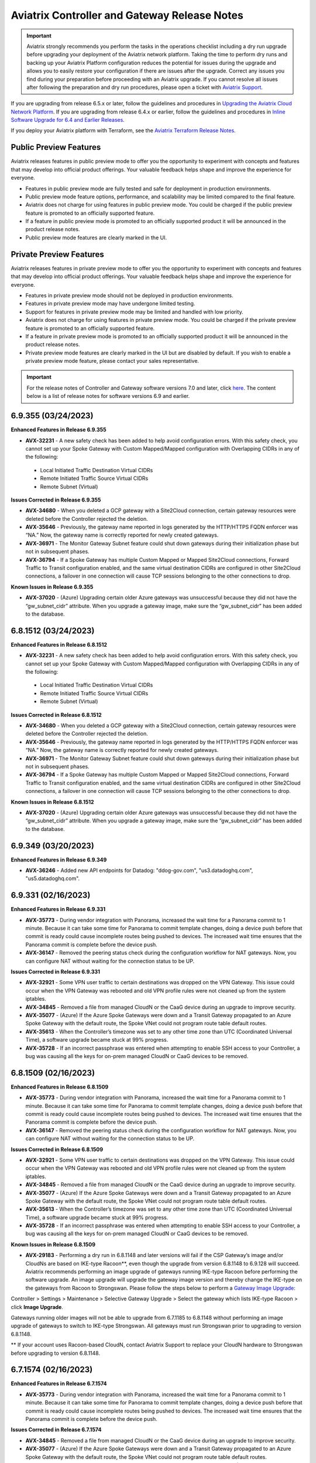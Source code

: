 ==============================================
Aviatrix Controller and Gateway Release Notes
==============================================

.. important::

  Aviatrix strongly recommends you perform the tasks in the operations checklist including a dry run upgrade before upgrading your deployment of the Aviatrix network platform. Taking the time to perform dry runs and backing up your Aviatrix Platform configuration reduces the potential for issues during the upgrade and allows you to easily restore your configuration if there are issues after the upgrade. Correct any issues you find during your preparation before proceeding with an Aviatrix upgrade. If you cannot resolve all issues after following the preparation and dry run procedures, please open a ticket with `Aviatrix Support <https://support.aviatrix.com/>`_.
  
If you are upgrading from release 6.5.x or later, follow the guidelines and procedures in `Upgrading the Aviatrix Cloud Network Platform <https://docs.aviatrix.com/HowTos/selective_upgrade.html>`_. If you are upgrading from release 6.4.x or earlier, follow the guidelines and procedures in `Inline Software Upgrade for 6.4 and Earlier Releases <https://docs.aviatrix.com/HowTos/inline_upgrade.html>`_.

If you deploy your Aviatrix platform with Terraform, see the `Aviatrix Terraform Release Notes <https://registry.terraform.io/providers/AviatrixSystems/aviatrix/latest/docs/guides/release-notes>`_. 


Public Preview Features 
========================

Aviatrix releases features in public preview mode to offer you the opportunity to experiment with concepts and features that may develop into official product offerings. Your valuable feedback helps shape and improve the experience for everyone.

- Features in public preview mode are fully tested and safe for deployment in production environments.
- Public preview mode feature options, performance, and scalability may be limited compared to the final feature.
- Aviatrix does not charge for using features in public preview mode. You could be charged if the public preview feature is promoted to an officially supported feature. 
- If a feature in public preview mode is promoted to an officially supported product it will be announced in the product release notes.
- Public preview mode features are clearly marked in the UI.

Private Preview Features
=========================

Aviatrix releases features in private preview mode to offer you the opportunity to experiment with concepts and features that may develop into official product offerings. Your valuable feedback helps shape and improve the experience for everyone.

- Features in private preview mode should not be deployed in production environments.
- Features in private preview mode may have undergone limited testing.
- Support for features in private preview mode may be limited and handled with low priority.  
- Aviatrix does not charge for using features in private preview mode. You could be charged if the private preview feature is promoted to an officially supported feature. 
- If a feature in private preview mode is promoted to an officially supported product it will be announced in the product release notes.
- Private preview mode features are clearly marked in the UI but are disabled by default. If you wish to enable a private preview mode feature, please contact your sales representative.

.. important::

  For the release notes of Controller and Gateway software versions 7.0 and later, click `here <https://docs.aviatrix.com/documentation/latest/release-notes/software-release-notes/software-release-notes.html>`_. The content below is a list of release notes for software versions 6.9 and earlier.

6.9.355 (03/24/2023)
====================================

**Enhanced Features in Release 6.9.355**

* **AVX-32231** - A new safety check has been added to help avoid configuration errors. With this safety check, you cannot set up your Spoke Gateway with Custom Mapped/Mapped configuration with Overlapping CIDRs in any of the following:

 * Local Initiated Traffic Destination Virtual CIDRs
 * Remote Initiated Traffic Source Virtual CIDRs
 * Remote Subnet (Virtual)

**Issues Corrected in Release 6.9.355**

* **AVX-34680**  - When you deleted a GCP gateway with a Site2Cloud connection, certain gateway resources were deleted before the Controller rejected the deletion.
* **AVX-35646** - Previously, the gateway name reported in logs generated by the HTTP/HTTPS FQDN enforcer was “NA.” Now, the gateway name is correctly reported for newly created gateways.
* **AVX-36971** - The Monitor Gateway Subnet feature could shut down gateways during their initialization phase but not in subsequent phases.
* **AVX-36794**  - If a Spoke Gateway has multiple Custom Mapped or Mapped Site2Cloud connections, Forward Traffic to Transit configuration enabled, and the same virtual destination CIDRs are configured in other Site2Cloud connections, a failover in one connection will cause TCP sessions belonging to the other connections to drop.

**Known Issues in Release 6.9.355**

* **AVX-37020**  - (Azure) Upgrading certain older Azure gateways was unsuccessful because they did not have the “gw_subnet_cidr” attribute. When you upgrade a gateway image, make sure the “gw_subnet_cidr” has been added to the database.

6.8.1512 (03/24/2023)
====================================

**Enhanced Features in Release 6.8.1512**

* **AVX-32231** - A new safety check has been added to help avoid configuration errors. With this safety check, you cannot set up your Spoke Gateway with Custom Mapped/Mapped configuration with Overlapping CIDRs in any of the following:

 * Local Initiated Traffic Destination Virtual CIDRs
 * Remote Initiated Traffic Source Virtual CIDRs
 * Remote Subnet (Virtual)

**Issues Corrected in Release 6.8.1512**

* **AVX-34680**  - When you deleted a GCP gateway with a Site2Cloud connection, certain gateway resources were deleted before the Controller rejected the deletion.
* **AVX-35646** - Previously, the gateway name reported in logs generated by the HTTP/HTTPS FQDN enforcer was “NA.” Now, the gateway name is correctly reported for newly created gateways.
* **AVX-36971** - The Monitor Gateway Subnet feature could shut down gateways during their initialization phase but not in subsequent phases.
* **AVX-36794**  - If a Spoke Gateway has multiple Custom Mapped or Mapped Site2Cloud connections, Forward Traffic to Transit configuration enabled, and the same virtual destination CIDRs are configured in other Site2Cloud connections, a failover in one connection will cause TCP sessions belonging to the other connections to drop.

**Known Issues in Release 6.8.1512**

* **AVX-37020**  - (Azure) Upgrading certain older Azure gateways was unsuccessful because they did not have the “gw_subnet_cidr” attribute. When you upgrade a gateway image, make sure the “gw_subnet_cidr” has been added to the database.



6.9.349 (03/20/2023)
====================================

**Enhanced Features in Release 6.9.349**

* **AVX-36246** - Added new API endpoints for Datadog: "ddog-gov.com", "us3.datadoghq.com", "us5.datadoghq.com".

6.9.331 (02/16/2023)
==================================

**Enhanced Features in Release 6.9.331**

* **AVX-35773** - During vendor integration with Panorama, increased the wait time for a Panorama commit to 1 minute. Because it can take some time for Panorama to commit template changes, doing a device push before that commit is ready could cause incomplete routes being pushed to devices. The increased wait time ensures that the Panorama commit is complete before the device push.
* **AVX-36147** - Removed the peering status check during the configuration workflow for NAT gateways. Now, you can configure NAT without waiting for the connection status to be UP.

**Issues Corrected in Release 6.9.331**

* **AVX-32921** - Some VPN user traffic to certain destinations was dropped on the VPN Gateway. This issue could occur when the VPN Gateway was rebooted and old VPN profile rules were not cleaned up from the system iptables.
* **AVX-34845**  - Removed a file from managed CloudN or the CaaG device during an upgrade to improve security.
* **AVX-35077**  - (Azure) If the Azure Spoke Gateways were down and a Transit Gateway propagated to an Azure Spoke Gateway with the default route, the Spoke VNet could not program route table default routes.
* **AVX-35613** - When the Controller’s timezone was set to any other time zone than UTC (Coordinated Universal Time), a software upgrade became stuck at 99% progress.
* **AVX-35728**  - If an incorrect passphrase was entered when attempting to enable SSH access to your Controller, a bug was causing all the keys for on-prem managed CloudN or CaaG devices to be removed.

6.8.1509 (02/16/2023)
==================================

**Enhanced Features in Release 6.8.1509**

* **AVX-35773** - During vendor integration with Panorama, increased the wait time for a Panorama commit to 1 minute. Because it can take some time for Panorama to commit template changes, doing a device push before that commit is ready could cause incomplete routes being pushed to devices. The increased wait time ensures that the Panorama commit is complete before the device push.
* **AVX-36147** - Removed the peering status check during the configuration workflow for NAT gateways. Now, you can configure NAT without waiting for the connection status to be UP.

**Issues Corrected in Release 6.8.1509**

* **AVX-32921** - Some VPN user traffic to certain destinations was dropped on the VPN Gateway. This issue could occur when the VPN Gateway was rebooted and old VPN profile rules were not cleaned up from the system iptables.
* **AVX-34845**  - Removed a file from managed CloudN or the CaaG device during an upgrade to improve security.
* **AVX-35077**  - (Azure) If the Azure Spoke Gateways were down and a Transit Gateway propagated to an Azure Spoke Gateway with the default route, the Spoke VNet could not program route table default routes.
* **AVX-35613** - When the Controller’s timezone was set to any other time zone than UTC (Coordinated Universal Time), a software upgrade became stuck at 99% progress.
* **AVX-35728**  - If an incorrect passphrase was entered when attempting to enable SSH access to your Controller, a bug was causing all the keys for on-prem managed CloudN or CaaG devices to be removed.

**Known Issues in Release 6.8.1509**

* **AVX-29183**  - Performing a dry run in 6.8.1148 and later versions will fail if the CSP Gateway’s image and/or CloudNs are based on IKE-type Racoon**, even though the upgrade from version 6.8.1148 to 6.9.128 will succeed. Aviatrix recommends performing an image upgrade of gateways running IKE-type Racoon before performing the software upgrade. An image upgrade will upgrade the gateway image version and thereby change the IKE-type on the gateways from Racoon to Strongswan. Please follow the steps below to perform a `Gateway Image Upgrade <https://docs.aviatrix.com/documentation/latest/platform-administration/gateway-image-migration.html>`_:

Controller > Settings > Maintenance > Selective Gateway Upgrade > Select the gateway which lists IKE-type Racoon > click **Image Upgrade**.

Gateways running older images will not be able to upgrade from 6.7.1185 to 6.8.1148 without performing an image upgrade of gateways to switch to IKE-type Strongswan. All gateways must run Strongswan prior to upgrading to version 6.8.1148.

** If your account uses Racoon-based CloudN, contact Aviatrix Support to replace your CloudN hardware to Strongswan before upgrading to version 6.8.1148.

6.7.1574 (02/16/2023)
==================================

**Enhanced Features in Release 6.7.1574**

* **AVX-35773** - During vendor integration with Panorama, increased the wait time for a Panorama commit to 1 minute. Because it can take some time for Panorama to commit template changes, doing a device push before that commit is ready could cause incomplete routes being pushed to devices. The increased wait time ensures that the Panorama commit is complete before the device push.

**Issues Corrected in Release 6.7.1574**

* **AVX-34845**  - Removed a file from managed CloudN or the CaaG device during an upgrade to improve security.
* **AVX-35077**  - (Azure) If the Azure Spoke Gateways were down and a Transit Gateway propagated to an Azure Spoke Gateway with the default route, the Spoke VNet could not program route table default routes.
* **AVX-35613** - When the Controller’s timezone was set to any other time zone than UTC (Coordinated Universal Time), a software upgrade became stuck at 99% progress.
* **AVX-35728**  - If an incorrect passphrase was entered when attempting to enable SSH access to your Controller, a bug was causing all the keys for on-prem managed CloudN or CaaG devices to be removed.

**Known Issues in Release 6.7.1574**

* **AVX-29183**  - Performing a dry run in 6.7.1185 and later versions will fail if the CSP Gateway’s image and/or CloudNs are based on IKE-type Racoon**, even though the upgrade from version 6.7.1185 to 6.8.1148 will succeed. Aviatrix recommends performing an image upgrade of gateways running IKE-type Racoon before performing the software upgrade. An image upgrade will upgrade the gateway image version and thereby change the IKE-type on the gateways from Racoon to Strongswan. Please follow the steps below to perform a `Gateway Image Upgrade <https://docs.aviatrix.com/documentation/latest/platform-administration/gateway-image-migration.html?expand=true>`_:

Controller > Settings > Maintenance > Selective Gateway Upgrade > Select the gateway which lists IKE-type Racoon > click **Image Upgrade**.

Gateways running older images will not be able to upgrade from 6.6.5224 to 6.7.1185 without performing an image upgrade of gateways to switch to IKE-type Strongswan. All gateways must run Strongswan prior to upgrading to version 6.7.1185.

** If your account uses Racoon-based CloudN, contact Aviatrix Support to replace your CloudN hardware to Strongswan before upgrading to version 6.7.1185.

6.7.1550 (02/01/2023)
==================================
**Issues Corrected in Release 6.7.1550**

* **AVX-26020** - When you did a Controller backup and restore, the Controller temporarily lost its BGP routes. This loss caused network flapping and a loss of traffic until the routes were restored.
* **AVX-34823** - (AWS and Azure) In AWS accounts in the Controller that were onboarded using a key and secret instead of IAM Roles, an error occurred when you tried to bring up an Azure gateway.

**Known Issues in Release 6.7.1550**

.. warning::

  **AVX-30776**  - (Azure) To avoid Azure gateway image upgrade issues with unmanaged disks, `upgrade <https://read.docs.aviatrix.com/HowTos/Migration_From_Marketplace.html>`_ to Controller version 6.7.1550 before upgrading your gateway image.

6.8.1483 (02/01/2023)
==================================

**Feature Enhancements in Aviatrix Release 6.8.1483**

* **AVX-34591**  - (AWS) Added support for the UAE (United Arab Emirates) region, or me-central-1, for AWS Gateways and VPCs.

**Issues Corrected in Aviatrix Release 6.8.1483**

* **AVX-34823** - (AWS and Azure) In AWS accounts in the Controller that were onboarded using a key and secret instead of IAM Roles, an error occurred when you tried to bring up an Azure gateway.

**Known Issues in Aviatrix Release 6.8.1483**

* **AVX-27704** - When a gateway had too many routes, the CoPilot Cloud Routes page did not display anything.

.. warning::

  **AVX-30776**  - (Azure) To avoid Azure gateway image upgrade issues with unmanaged disks, `upgrade <https://read.docs.aviatrix.com/HowTos/Migration_From_Marketplace.html>`_ to Controller version 6.7.1550 before upgrading your gateway image.

6.9.308 (02/01/2023)
==================================

**Feature Enhancements in Aviatrix Release 6.9.308**

* **AVX-34591**  - (AWS) Added support for the UAE (United Arab Emirates) region, or me-central-1, for AWS Gateways and VPCs.

**Issues Corrected in Aviatrix Release 6.9.308**

* **AVX-34823** - (AWS and Azure) In AWS accounts in the Controller that were onboarded using a key and secret instead of IAM Roles, an error occurred when you tried to bring up an Azure gateway.

**Known Issues in Aviatrix Release 6.9.308**

* **AVX-27704** - When a gateway had too many routes, the CoPilot Cloud Routes page did not display anything.

.. warning::

  **AVX-30776**  - (Azure) To avoid Azure gateway image upgrade issues with unmanaged disks, `upgrade <https://read.docs.aviatrix.com/HowTos/Migration_From_Marketplace.html>`_ to Controller version 6.7.1550 before upgrading your gateway image.

6.9.295 (01/24/2023)
==================================

**Issues Corrected in Release 6.9.295**

* **AVX-34401** - After the Controller was updated to the 6.7.1376 software version with the AVX-25632 bug fix, you could not attach a CloudN as a Gateway (CaaG) to an Azure Transit Gateway.
* **AVX-34887**  - BGP learned routes have been optimized to handle 10K routes with long AS Path lengths from multiple neighbors. This update helps you scale your network successfully.

6.8.1469 (01/24/2023)
==================================

**Issues Corrected in Release 6.8.1469**

* **AVX-34401** - After the Controller was updated to the 6.7.1376 software version with the AVX-25632 bug fix, you could not attach a CloudN as a Gateway (CaaG) to an Azure Transit Gateway.
* **AVX-34887**  - BGP learned routes have been optimized to handle 10K routes with long AS Path lengths from multiple neighbors. This update helps you scale your network successfully.

6.7.1535 (01/24/2023)
==================================

**Issues Corrected in Release 6.7.1535**

* **AVX-34401** - After the Controller was updated to the 6.7.1376 software version with the AVX-25632 bug fix, you could not attach a CloudN as a Gateway (CaaG) to an Azure Transit Gateway.
* **AVX-34887**  - BGP learned routes have been optimized to handle 10K routes with long AS Path lengths from multiple neighbors. This update helps you scale your network successfully.

6.7.1526 (01/09/2023)
=================================

**Enhanced Features in Release 6.7.1526**

* **AVX-33814** - When an account had too many S2C connections, transit segmentation pages failed to load.

**Issues Corrected in Aviatrix Release 6.7.1526**

* **AVX-28175** - If you created an Azure Transit Gateway of size Dv4 and Dsv4 with BGP over LAN interfaces and HPE, you experienced an error: *[AVXERR-TRANSIT-0173] FireNet and BGP over LAN features require at least 4 interfaces.*
* **AVX-31614** - When the Cloud VPC/VNet route table was full, new routes were not programmed when old routes were withdrawn.


6.9.282 (01/06/2023)
==================================

**Enhanced Features in Release 6.9.282**

* **AVX-26394** - For users authenticated using SAML to log in to Controller, you can now block them from logging in if they do not have a Profile. Previously, such users would be logged in as read-only. 

  You can enable this option using the Block Empty Profiles toggle switch per SAML endpoint in your Controller. Navigate to Settings > Controller > SAML login.

* **AVX-28938 (AWS)** - You can now overcome the 1000-rule limitation in AWS for security group rules per instance by using the Controller Security Access Control feature. Instead of using AWS Security groups to control access to the Controller, the Controller itself manages incoming TCP 443 access. You can configure this feature using API 2.5. Please contact Aviatrix Support for more information.
* **AVX-32976** - Aviatrix now supports service in the Azure China North 3 region.
* **AVX-33021** - When authenticating a Site2Cloud connection using PSK-based authentication, you can now ignore or skip the Remote ID check by entering ““ in the Remote Identifier field. This enhancement lets you authenticate connections for Remote ID types that Aviatrix Gateways do not support, including IPv6, FQDN, or email. 

  This change also allows you to check if a tunnel is down because of a mismatched Remote ID. You can enter ““ in the Remote Identifier field, and if the tunnel comes up, the Remote ID could be mismatched.

* **AVX-33814** - When an account had too many S2C connections, transit segmentation pages failed to load.
* **AVX-34089** - You can now use the KEY_ID as the remote identifier in the Pre-Shared Key authentication for editing Site2Cloud connection configuration.

**Issues Corrected in Aviatrix Release 6.9.282**

* **AVX-25209** - The Aviatrix rsyslog may have unexpectedly stopped forwarding logging packets to remote server(s).
* **AVX-28175** - If you created an Azure Transit Gateway of size Dv4 and Dsv4 with BGP over LAN interfaces and HPE, you experienced an error: *[AVXERR-TRANSIT-0173] FireNet and BGP over LAN features require at least 4 interfaces.*
* **AVX-30621 (AWS)** - Controllers with a large number of access accounts experienced excessive memory usage.
* **AVX-31614** - When a Cloud VPC/VNet route table was full, new routes were not programmed when old routes were withdrawn.
* **AVX-32351** - During Packet Capture, if you clicked **Download** multiple times, you received an error message: “Failed to open file.” Now, you can download successfully even if you click **Download** multiple times.
* **AVX-32283** - Certain web operations related to the Egress FQDN feature stalled due to fragmented TLS handshake packets. As a solution, the Aviatrix team coupled handling of these fragmented packets with the handling of packets with no SNI.

  To allow connections with fragmented client hellos to go through, enable your Controller’s FQDN configuration to allow packets with no SNI to go through.

* **AVX-32730** - You could not modify a UserVPN LDAP configuration and upload a CA certificate when more than one VPN Gateway was deployed behind a load balancer.
* **AVX-32904** - If the Edge node could not access the Aviatrix release server because of a firewall setting or because the Management was over a private network, enabling the FIPS caused the Edge gateway to fail. The gateway could not be recovered.
* **AVX-33791** - When the Netflow feature was either enabled or disabled, the NAT iptables rules could have been lost.

**Features Deprecated in Aviatrix Release 6.9.282**

**AVX-31334**  

* The Transitive Peering feature is deprecated. This feature's functionality will be replaced by Aviatrix Multi-Cloud Transit.
* Aviatrix recommends deleting Transitive Peerings from your account, and then upgrading your Controller.

6.8.1455 (01/06/2023)
==============================

**Enhanced Features in Release 6.8.1455**

* **AVX-26394** - For users authenticated using SAML to log in to Controller, you can now block them from logging in if they do not have a Profile. Previously, such users would be logged in as read-only. 

  You can enable this option using the Block Empty Profiles toggle switch per SAML endpoint in your Controller. Navigate to Settings > Controller > SAML login.

* **AVX-28938 (AWS)** - You can now overcome the 1000-rule limitation in AWS for security group rules per instance by using the Controller Security Access Control feature. Instead of using AWS Security groups to control access to the Controller, the Controller itself manages incoming TCP 443 access. You can configure this feature using API 2.5. Please contact Aviatrix Support for more information.
* **AVX-30716** - Previously, Aviatrix Edge gateways were listening on port 111 on all interfaces. Now, Aviatrix has removed the open port 111 to improve security.
* **AVX-33021** - When authenticating a Site2Cloud connection using PSK-based authentication, you can now ignore or skip the Remote ID check by entering ““ in the Remote Identifier field. This enhancement lets you authenticate connections for Remote ID types that Aviatrix Gateways do not support, including IPv6, FQDN, or email. 

  This change also allows you to check if a tunnel is down because of a mismatched Remote ID. You can enter ““ in the Remote Identifier field, and if the tunnel comes up, the Remote ID could be mismatched.

* **AVX-33814** - When an account had too many S2C connections, transit segmentation pages failed to load.
* **AVX-34089** - You can now use the KEY_ID as the remote identifier in the Pre-Shared Key authentication for editing Site2Cloud connection configuration.

**Issues Corrected in Aviatrix Release 6.8.1455**

* **AVX-25209** - The Aviatrix rsyslog may have unexpectedly stopped forwarding logging packets to remote server(s).
* **AVX-28175** - If you created an Azure Transit Gateway of size Dv4 and Dsv4 with BGP over LAN interfaces and HPE, you experienced an error: *[AVXERR-TRANSIT-0173] FireNet and BGP over LAN features require at least 4 interfaces*.
* **AVX-31614** - When the Cloud VPC/VNet route table was full, new routes were not programmed when old routes were withdrawn.
* **AVX-32351** - During Packet Capture, if you clicked **Download** multiple times, you received an error message: “Failed to open file.” Now, you can download successfully even if you click **Download** multiple times.
* **AVX-32283** - Certain web operations related to the Egress FQDN feature stalled due to fragmented TLS handshake packets. As a solution, the Aviatrix team coupled handling of these fragmented packets with the handling of packets with no SNI.

  To allow connections with fragmented client hellos to go through, enable your Controller’s FQDN configuration to allow packets with no SNI to go through.

* **AVX-32807** - Resolved an asymmetric traffic flow issue with the rxhash network setting. Note that this fix is essential for customers who are upgrading Azure Gateway images from v8 to v13.
* **AVX-33791** - When the Netflow feature was either enabled or disabled, the NAT iptables rules could have been lost. 

**Features Deprecated in Aviatrix Release 6.8.1455**

**AVX-31334**  

* The Transitive Peering feature is deprecated. This feature's functionality will be replaced by Aviatrix Multi-Cloud Transit.
* Aviatrix recommends deleting Transitive Peerings from your account, and then upgrading your Controller.

6.8.1400 (11/18/2022)
===============================

**Issues Corrected in Aviatrix Release 6.8.1400**

**AVX-32273** - Known Aviatrix CSP (Cloud Service Provider) gateway base images launched in release 6.3, 6.4, and 6.5 with default python 2.7.17 are not compatible with python 3.6.9 in the versions (6.8.1148 and newer) of Aviatrix software. To avoid this issue, upgrade your Controller to the latest version and `upgrade <https://read.docs.aviatrix.com/HowTos/gateway-image-migration.html>`_ all gateways images launched in 6.5 or older to the latest version.

6.9.223  (11/18/2022)
===============================

**Issues Corrected in Aviatrix Release 6.9.223**

**AVX-32273** - Known Aviatrix CSP (Cloud Service Provider) gateway base images launched in release 6.3, 6.4, and 6.5 with default python 2.7.17 are not compatible with python 3.6.9 in the versions (6.8.1148 and newer) of Aviatrix software. To avoid this issue, upgrade your Controller to the latest version and `upgrade <https://read.docs.aviatrix.com/HowTos/gateway-image-migration.html>`_ all gateways images launched in 6.5 or older to the latest version.

6.7.1506 (11/14/2022)
=================================

**Issues Corrected in Aviatrix Release 6.7.1506**

**AVX-13508** – (AWS users) When you launch a gateway, the gateway uses the Default encryption key set in your AWS account > EC2 > Settings > EBS encryption. Previously, to use a key other than the Default key, you had to go to your AWS account > EC2 > Settings > EBS encryption and click Manage. 
Now, if you want to use a different encryption key than the Default encryption key, you can use Terraform or API to specify which encryption key to use for this gateway.

* **AVX-25209** – The Aviatrix rsyslog may have unexpectedly stopped forwarding logging packets to remote server(s).

* **AVX-26005** - When you did a Controller backup and restore, the Controller temporarily lost its BGP routes. This loss caused network flapping and a loss of traffic until the routes were restored.

* **AVX-26020** – Previously, when a Controller backup and restore was performed, the Controller temporarily lost its BGP routes. This loss caused network flapping and a loss of traffic until the routes were restored.

* **AVX-28821** – When a Controller’s time zone was changed to any time zone other than UTC, CoPilot did not display host information under Performance > Network Metrics for the Last Hour. 
Note: To resolve this issue in versions older than release 6.9.b, restart cloudxd in your Controller by going to Diagnostics > Services > CloudXD > Actions > Restart.

* **AVX-29016** – When a CAAG or Edge Gateway was registered while your LAN/WAN interface was down, the CloudN list would fail to display. You could not perform basic actions like Diag, Deregister, or Reset Configuration.

* **AVX-30443** – BGP learned routes were temporarily removed and then added back ActiveMesh 1.0 was migrated to ActiveMesh 2.0. This issue could cause traffic interruption.

**Features Deprecated in Aviatrix Release 6.7.1506**

**AVX-31334**  

* The Transitive Peering features is deprecated. This features’ functionality will be replaced by Aviatrix Multi-Cloud Transit.
* Aviatrix recommends deleting Transitive Peerings from your account, and then upgrading your Controller.


6.9.221 (11/04/2022)
==========================================
**New Features in Release 6.9.221**

**Controller Security Access Control**

Attention AWS users. The Controller Security Access Control feature overcomes the 1000-rule limitation of AWS security group rules per instance. Instead of using AWS Security Groups to control access to the Controller, the Controller itself manages incoming TCP 443 access. You can configure this feature using API 2.5. Please contact Aviatrix Support for more information.

**Issues Corrected in Aviatrix Release 6.9.221**

**AVX-25209** – The Aviatrix rsyslog may have unexpectedly stopped forwarding logging packets to remote server(s). 

**Deprecated Features in Aviatrix Release 6.9.221**

* The Transitive Peering features is deprecated. This features’ functionality will be replaced by Aviatrix Multi-Cloud Transit.
* Aviatrix recommends deleting Transitive Peerings from your account, and then upgrading your Controller.


6.8.1398 (11/04/2022)
======================================
**New Features in Release 6.8.1398**

**Controller Security Access Control**

Attention AWS users. The Controller Security Access Control feature overcomes the 1000-rule limitation of AWS security group rules per instance. Instead of using AWS Security Groups to control access to the Controller, the Controller itself manages incoming TCP 443 access. You can configure this feature using API 2.5. Please contact Aviatrix Support for more information.

**Issues Corrected in Aviatrix Release 6.8.1398**

**AVX-25209** – The Aviatrix rsyslog may have unexpectedly stopped forwarding logging packets to remote server(s). 

**Deprecated Features in Aviatrix Release 6.8.1398**

* The Transitive Peering feature is deprecated. This feature's functionality will be replaced by Aviatrix Multi-Cloud Transit.
* Aviatrix recommends deleting Transitive Peerings from your account, and then upgrading your Controller.

6.9.188 (10/21/2022)
==========================================

**Issues Corrected in Aviatrix Release 6.9.188**

* **AVX-28821** - When you changed a Controller’s time zone to any time zone other than UTC, CoPilot did not display host information under Performance > Network Metrics for the Last Hour.
 
.. note::
  
  To resolve this issue in versions older than release 6.9.188, restart cloudxd in your Controller by going to Diagnostics > Services > CloudXD > Actions > Restart.

* **AVX-28898** - A large number of Site2Cloud connections degraded your Controller’s responsiveness.
* **AVX-29343** - In the FQDN feature, if the retransmission of a TCP 443 client hello packet was split, the packet may not have been properly dropped in the case of an FQDN allow list.
* **AVX-29364** – When a GRE tunnel goes down, your gateway withdraws routes. Previously, gateways withdrew routes one at a time, which could take a long time. This enhancement ensures that gateways withdraw routes in bulk to speed up the process.
* **AVX-29691** - Under scale setups with thousands of tunnels, when micro-segmentation was disabled, the process could still run and consume an entire CPU core.
* **AVX-30443** – BGP learned routes were temporarily removed and then added back when you migrated ActiveMesh 1.0 to ActiveMesh 2.0. This issue could cause traffic interruption.
* **AVX-30545** - A gateway using a Linux kernel version older than 4.20 will see a configure route failure with an error message: Failed to get real route: protocol not available. To avoid this issue, upgrade your gateways to the latest image.


6.8.1369 (10/21/2022)
==============================

**Issues Corrected in Aviatrix Release 6.8.1369**

.. important::

  Before upgrading to 6.8.1369, upgrade your gateway images to the latest image.

* **AVX-28821** - When you changed a Controller’s time zone to any time zone other than UTC, CoPilot did not display host information under Performance > Network Metrics for the Last Hour. 

.. note::
  
  To resolve this issue in versions older than release 6.8.1369, restart cloudxd in your Controller by going to Diagnostics > Services > CloudXD > Actions > Restart.

* **AVX-28898** - A large number of Site2Cloud connections degraded your Controller’s responsiveness.
* **AVX-29343** - In the FQDN feature, if the retransmission of a TCP 443 client hello packet was split, the packet may not have been properly dropped in the case of an FQDN allow list.
* **AVX-29364** - When a GRE tunnel goes down, your gateway withdraws routes. Previously, gateways withdrew routes one at a time, which could take a long time. This enhancement ensures that gateways withdraw routes in bulk to speed up the process.
* **AVX-29691** - Under scale setups with thousands of tunnels, when micro-segmentation was disabled, the process could still run and consume an entire CPU core.
* **AVX-30443** - BGP learned routes were temporarily removed and then added back when you migrated ActiveMesh 1.0 to ActiveMesh 2.0. This issue could cause traffic interruption.
* **AVX-30545** - A gateway using a Linux kernel version older than 4.20 will see a configure route failure with an error message: Failed to get real route: protocol not available. To avoid this issue, upgrade your gateways to the latest image.

6.9.161 (09/30/2022)
===========================

**Issues Corrected in Aviatrix Release 6.9.161**

* **AVX-26004** - Resolved an issue involving AWS accounts and permissions. If you onboarded an AWS account to your Controller, but your Controller didn’t have permission for some regions in that account, your account would print traceback logs, sometimes in large amounts. These logs did not affect performance but were unhelpful for managing your accounts. This fix suppressed those logs.
* **AVX- 27653** - Resolved two issues that could cause gateways to crash: the conduit binary could become overwhelmed by Linux kernel netlink messages, and IP fragmented packets could trigger a kernel crash if the packet fragment was smaller than the UDP header.  This fix included releasing a new kernel driver.

.. important::

  If you experienced this issue, **restart your gateway** to use the new kernel driver.

* **AVX-27657** - A full memory would cause the gateway’s tunnels to flap.
* **AVX-28242** - Fixed an issue that prevented OpenVPN users from connecting to their VPN after adding a second search domain separated by a comma (Controller > Edit Config > Modify Split Tunnel). Now, OpenVPN users can enter multiple search domain names separated by commas in a split  tunnel configuration.
* **AVX-29002** - If you mapped a Site2Cloud configuration to a Spoke Gateway and then upgraded your gateway image with version 6.8.1148 software, traffic to your remote Site2Cloud connection would break.
* **AVX-29016** - When you registered a CAAG or Edge Gateway while your LAN/WAN interface was down, the CloudN list would fail to display. You could not perform basic actions like Diag, Deregister, or Reset Configuration.

**Known Issues in Aviatrix Release 6.9.161**

* **AVX-29643** - There is an MSS clamp at 1370 whenever packets need to cross an AWS inter-region peering or any other underlay that does not support jumbo frames.

6.8.1342 (09/30/2022)
===============================

**Issues Corrected in Aviatrix Release 6.8.1342**

* **AVX-26004** - Resolved an issue involving AWS accounts and permissions. If you onboarded an AWS account to your Controller, but your Controller didn’t have permission for some regions in that account, your account would print traceback logs, sometimes in large amounts. These logs did not affect performance but were unhelpful for managing your accounts. This fix suppressed those logs.
* **AVX-27653** - Resolved two issues that could cause gateways to crash: the conduit binary could become overwhelmed by Linux kernel netlink messages, and IP fragmented packets could trigger a kernel crash if the packet fragment was smaller than the UDP header.  This fix included releasing a new kernel driver.

.. important::

  If you experienced this issue, **restart your gateway** to use the new kernel driver.

* **AVX-27657** - A full memory would cause the gateway's tunnels to flap.
* **AVX-28242** - Fixed an issue that prevented OpenVPN users from connecting to their VPN after adding a second search domain separated by a comma (Controller > Edit Config > Modify Split Tunnel). Now, OpenVPN users can enter multiple search domain names separated by commas in  a split tunnel configuration.
* **AVX-29002** - If you mapped a Site2Cloud configuration to a Spoke Gateway and then upgraded your gateway image with version 6.8.1148 software, traffic to your remote Site2Cloud connection would break.
* **AVX-29016** - When you registered a CAAG or Edge Gateway while your LAN/WAN interface was down, the CloudN list would fail to display. You could not perform basic actions like Diag, Deregister, or Reset Configuration.


6.7.1480 (09/20/2022) 
=========================

**Feature Enhancements in 6.7.1480** 

* **AVX-23493** - You can now use the secondary IP as the Destination CIDR in SNAT/DNAT rules as long as the gateway is not in Insane Mode. 
* **AVX-25957** - Improved the performance of enabling an Egress FQDN tag so that the process is 5x faster. With this enhancement, adding a rule to an Egress FQDN tag is up to 50x faster. 

**Issues Corrected in 6.7.1480** 

* **AVX-17842** - Exception error displayed in version 6.7.1186 with spoke gateways in Azure, with SNAT and Insane Mode Encryption enabled. 
* **AVX-25499** - An Aviatrix regular gateway (as opposed to a Transit or Spoke Gateway), did not have routes to local VPC CIDRs. 
* **AVX-26933** - When you created a route-based Site2Cloud connection from the Controller's Site2Cloud setup page and selected the HA gateway as the primary source gateway, the route table was not populated correctly. 
* **AVX-27658** - Updated API call to retrieve specific transit Firenet spoke policies. 
* **AVX-27716** - An error may show "configuration not up-to-date" while upgrading an old image (kernel versions prior to version 5.4) to 6.8.1149. The old image will upgrade despite this error.

6.8.1311 (09/12/2022) 
=========================

**New Features in Release 6.8.1311** 

* (`Public Preview <https://docs.aviatrix.com/HowTos/Controller_and_Software_Release_Notes.html#public-preview-features>`_ feature) **Network Security Scanner** - The Security Scanner enables you to detect vulnerabilities of instances that an attacker could potentially exploit within your Aviatrix-managed VPCs/VNets. 

  * To run the scanner, open Aviatrix CoPilot and navigate to Topology. 
  * Select an instance (not a gateway) in the map and click the **Security Scanner** button in the resource's properties pane. 
  * Enter one port, multiple ports, or a range of ports to scan and click **Run**. A Scan Report opens on the right. Note that this feature only inspects TLS/SSL protocols. 
 
**Enhanced Features in Release 6.8.1311** 

* **Secondary IP as Destination CIDR** - If you tried to set a gateway's secondary IP as the Destination CIDR of NAT rules, you received an error message. You can now use this secondary IP as the Destination CIDR as long as the gateway is not in Insane Mode. 
* **Micro-segmentation** - Micro-segmentation is now supported on AWS GovCloud and Azure Government as well as AWS, Azure, and GCP. 
* **Performance Improvements for Egress FQDN Tags** - Improved the performance of enabling an Egress FQDN tag so that the process is 5x faster. With this enhancement, adding a rule to an Egress FQDN tag is up to 50x faster. 

**Issues Corrected in Aviatrix Release 6.8.1311** 

* **AVX-25499** - An Aviatrix regular gateway (as opposed to a Transit or Spoke Gateway), did not have routes to local VPC CIDRs.
* **AVX-26020** - When you did a Controller backup and restore, the Controller temporarily lost its BGP routes. This loss caused network flapping and a loss of traffic until the routes were restored.
* **AVX-26933** - When you created a route-based Site2Cloud connection from the Controller's Site2Cloud setup page and selected the HA gateway as the primary source gateway, the route table was not populated correctly.
* **AVX-27215** - When you have a large network with FireNet gateways, applying Terraform took a long time and may have overused the Controller CPU.
* **AVX-27323** - When you exported a Terraform configuration from your Controller, the downloaded config file may have shown incorrect information. For example, if you exported a gateway configuration by navigating to Useful Tools > Export To Terraform > Gateway > gateway_snat OR gateway_dnat, the downloaded config file may have incorrectly shown that the snat_policy:
 
     - Has an interface argument with the tunnel interface ID. 
     - Has a connection argument with the transit connection ID.  

* In this situation, the correct config info would be that the snat_policy: 

     - Has an interface argument with an empty value. 
     - Has a connection argument with the transit connection ID.

* **AVX-27330** - Fixed upgrade issue if the customer deployed GW before 5.3.
* **AVX-27716** - An error may show â€œconfiguration not up-to-dateâ€ while upgrading an old image (kernel versions prior to version 5.4) to 6.8.1149. The old image will upgrade despite this error.
* **AVX-27732** - FIPS 140-2 is neither supported nor required for Edge devices. Previously, if you tried to enable FIPS on the Controller, the edge gateway configuration would fail. Now, if you try to enable user-vpn in FIPS mode silently, the Edge gateways will bypass the request.
* **AVX-27820** - Resolved an issue that sometimes caused a Controller to read the VPC CIDR of a gateway incorrectly. This issue caused an error message when OpenVPN was enabled: "Failed to initialize GlobalConfigDB:" 
Error while trying to migrate from MongoDB to Etcd: Invalid IP address 1." 

6.9.128 (09/09/2022) 
=====================

**Important Notices for Release 6.9.128**

**Upgrading CloudN**

*CloudN users*:

* Make sure that your CloudN hardware is *version 2.1 or a later version*. If your hardware is 2.0 or earlier, you will need a hardware refresh.  

* *Replace* CloudN hardware version prior to 2.1 with *CloudN hardware version 2.1 or later*. You could also migrate to Aviatrix Edge.  

.. note::

  To check which CloudN hardware version you are currently using, check your server. A server with a single SSD is running HW version 2.0 or a prior version and needs an update. A server with dual SSD Hard Disk drives is HW 2.1 or a later version and does not need an update.  

- **AVX-37948** - (CoPilot users) The system metric Memory Free (memory_free) used in CoPilot for configuring alerts had been using a definition that was inconsistent with the operating system (OS) definition. Starting in 6.9.128 the metrics memory_available and memory_free are consistent with the OS definition.

  Due to this change, after upgrading your Controller, you may receive many Memory Free alerts indicating the memory free dropped. To mitigate this issue, you can change your alert configurations from using mem_free to using memory_available instead.


**Enhanced Features in Release 6.9.128** 

* **Micro-segmentation** - `Micro-segmentation <https://docs.aviatrix.com/HowTos/secure_networking_microsegmentation.html>`_ is now supported on AWS GovCloud and Azure Government as well as AWS, Azure, and GCP. 
* **NAT Support for Private Mode** - NAT (Network Address Translation) is now supported on gateways while using `Private Mode <https://docs.aviatrix.com/HowTos/privatemode.html>`_. This enhancement includes: 

  * DNAT and customized SNAT. 
  * Terraform support for NAT. 

* **New Metered Offer in AWS and Azure** - Aviatrix offers a new metered license, **Aviatrix Secure Networking Platform Metered 2208-Universal 24x7 Support**, in the AWS and Azure marketplaces. This license offers access to upcoming Aviatrix features and flexible billing options.
  
  * New customers can subscribe to this license using the `AWS Getting Started Guide <https://docs.aviatrix.com/StartUpGuides/aws_getting_started_guide.html>`_ or `Azure Startup Guide <https://docs.aviatrix.com/StartUpGuides/azure-aviatrix-cloud-controller-startup-guide.html>`_.  
  * Existing customers, migrate to this license as soon as possible to access upcoming new features and flexible billing options. See the AWS or Azure sections of `this document <https://docs.aviatrix.com/HowTos/Migration_From_Marketplace.html>`_. 

* **Secondary IP as Destination CIDR** - If you tried to set a gateway's secondary IP as the Destination CIDR of NAT rules, you received an error message. You can now use this secondary IP as the Destination CIDR as long as the gateway is not in Insane Mode. 

**Public Preview Features in Aviatrix Release 6.9.128**

(`Public Preview <https://docs.aviatrix.com/HowTos/Controller_and_Software_Release_Notes.html#public-preview-features>`_ feature) **Network Security Scanner** - The Security Scanner enables you to detect vulnerabilities of instances that an attacker could potentially exploit within your Aviatrix-managed VPCs/VNets.

* To run the scanner, open Aviatrix CoPilot and navigate to Topology.
* Select an instance (not a gateway) in the map and click the **Security Scanner** button in the resource's properties pane.
* Enter one port, multiple ports, or a range of ports to scan and click **Run**. A Scan Report opens on the right. Note that this feature only inspects TLS/SSL protocols.

**Issues Corrected in Aviatrix Release 6.9.128** 

* **AVX-27215** - When you have a large network with FireNet gateways, applying Terraform took a long time and may have overused the Controller CPU. 
* **AVX-27716** - An error may show â€œconfiguration not up-to-dateâ€ while upgrading an old image (kernel versions prior to version 5.4) to 6.8.1149. The old image will upgrade despite this error. 
* **AVX-27732** - FIPS 140-2 is neither supported nor required for Edge devices. Previously, if you tried to enable FIPS on the Controller, the edge gateway configuration would fail. Now, if you try to enable user-vpn in FIPS mode silently, the Edge gateways will bypass the request. 
* **AVX-27820** - Resolved an issue that sometimes caused a Controller to read the VPC CIDR of a gateway incorrectly. This issue caused an error message when OpenVPN was enabled: "Failed to initialize GlobalConfigDB: Error while trying to migrate from MongoDB to Etcd: Invalid IP address 1." 

**Known Issues in Aviatrix Release 6.9.128**

* **AVX-35490** - After a Controller software upgrade or a CloudXD restart, the Controller migrates BGP routes, automatically triggering an “Approve New Routes” email for existing pending CIDRs on gateways with learned CIDRs approval enabled. This issue has no functional impact. Approved CIDRs remain intact and no routes are changed.

6.8.1149 (08/17/2022)
=====================

**Issues Corrected in Aviatrix Release 6.8.1149**

- **AVX-27330** - Fixed upgrade issues for gateways deployed before version 5.3.

**Known Issues in Aviatrix Release 6.8.1149**

- **AVX-27716** - An error may show "configuration not up-to-date" while upgrading an old image (kernel versions prior to version 5.4) to 6.8.1149. The old image will upgrade despite this error.

6.7.1436 (08/16/2022)
=====================

**Issues Corrected in Aviatrix Release 6.7.1436**

- **AVX-18788** - When a GCP spoke/transit using insane mode and attached to other gateway is resized to a larger size the network throughput does not increase as expected. This fix ensures that spoke/transit gateway throughput increases the network throughput when resized to a larger size. 
- **AVX-24610** - When the AWS TGW API returns an error to search routes from a route table, the VPN /Direct Connect learned routes are withdrawn. It should be treated as no change. 
- **AVX-24730** - The user should be able to go to the Settings > Controller > Login Customization page, the page allows the user to change the admin login restriction setting and set controller banner. 
- **AVX-24860** - Enabled support for legacy Azure Germany North Region.  Azure does not allow users to create a new resource group in the legacy Germany North Region however users can still access or update the resource created in the legacy region previously. 
- **AVX-25128** - An exception is seen when migrating transit gateway tunnel status in MongoDB to etc. when transit gateway has CloudN attached. When migrating transit gateway tunnel status in MongoDB to etcd, for transit gateways that have CloudN attached, use CloudN private_ip for peer_ip to fix the exception. If tunnel status in MongoDB does not have peer_ip, update it with peer_ip based on peer info from tunnel status msg controller received from a gateway. When a GCP spoke/transit using insane mode and attached to another gateway is resized to a larger size the network throughput does not increase as expected. This fix ensures that spoken/transit gateway throughput increases the network throughput when resized to a larger size. 
- **AVX-25641** - When the customer configures the route-based mapped site2cloud connections (including enabling Forward Traffic to Transit) with tunnel or gateway failover or subnet editing, some customer traffic could be dropped. This is because the code incorrectly updates the routing parts of the connection. To fix the issue, the customer should update the versions with the fix, and image upgrades the gateways to get rid of the incorrect routing information on the gateway so that the new code can rebuild the correct routing. 
- **AVX-25721** - For a spoke gateway, if the CIDR propagated from transit gateway has longer prefix than the CIDR propagated from S2C connection, existing software ignores the route/CIDR from transit gateway. The patch fixes this error and keeps longer prefix route from transit gateway.
- **AVX-25976** - With this change, we will not program unnecessary entries in the VPC route table for DNAT configured with s2c connection. Thus, there is nothing to be cleaned up when the DNAT configuration is removed. 
- **AVX-25993** - The logging service for Rsyslog supports up to 9 profiles. It is a bug in which the configuration during restore allows each profile enablement to start the Rsyslog service (6 times or more) in less than 2 seconds. The system service defaults 5 times in 10 seconds; otherwise, the Rsyslog service will fail in "starting". The fix is to ensure that the Rsyslog service is only restarted once for all profiles. 
- **AVX-26086** - Corrected the logic to program the learned 0.0.0.0/0 route on the Azure cloud route table. 
- **AVX-26208** - Corrected issue with Security Group Management in certain cases when restoring from a backup. 
- **AVX-26374** - The controller database can go into a state where it has empty peer IPs for tunnels between transit gateways and CloudN devices. This prevents the gateway snapshot creation and prevents configuration/route updates being propagated to the gateway. This Software patch script will correct the controller database entries.
- **AVX-26852** - If users have/use 65535 in their BGP route AS path at the beginning of the path before any other ASN's, it is replaced with IMPLICIT. This prevents an exception from occurring and prevents BGP route flapping. 

**Known Issues in Aviatrix Release 6.7.1436**

- **AVX-24701** - When the AWS TGW API returns an error to search routes from a route table, the VPN /Direct Connect learned routes are withdrawn. It should be treated as no change. 
- **AVX-25459** - If you have one of the VPC CIDRs as same as the spoke gateway's subnet CIDR, some routes cannot be updated correctly in the spoke gateway route table. 
- **AVX-25709** - Exception seen when disabling TGW Firenet la launched before the 6.3 release. 
- **AVX-26684** - GRE external connection may miss routes on the HA Transit. 

**Deprecated Features in Aviatrix Release 6.7.1436**

-  The Transitive Peering feature is deprecated. This feature's functionality will be replaced by `Aviatrix Multi-Cloud Transit <https://docs.aviatrix.com/HowTos/transit_gateway_peering.html>`_.

6.6.5721 (08/16/2022)
=====================

**Issues Corrected in Aviatrix Release 6.6.5721**

- **AVX-18788** - When a GCP spoke/transit using insane mode and attached to other gateway is resized to a larger size the network throughput does not increase as expected. This fix ensures that spoke/transit gateway throughput increases the network throughput when resized to a larger size. 
- **AVX-24610** - When the AWS TGW API returns an error to search routes from a route table, the VPN /Direct Connect learned routes are withdrawn. It should be treated as no change. 
- **AVX-24730** - The user should be able to go to the Settings > Controller > Login Customization page, the page allows the user to change the admin login restriction setting and set controller banner. 
- **AVX-24860** - Enabled support for legacy Azure Germany North Region.  Azure does not allow users to create a new resource group in the legacy Germany North Region however users can still access or update the resource created in the legacy region previously. 
- **AVX-25459** - If you have one of the VPC CIDRs as same as the spoke gateway's subnet CIDR, some routes cannot be updated correctly in the spoke gateway route table. 
- **AVX-25490** - New controller versions could be hit with error messages upon upgrade, such as "TypeError: '1370' has type str, but expected one of: int, long". This is because the previous version has some gateway level tunnel configurations which could have some values of the string type, and the newer version expects the integer type. The latest controller image versions with the fix will automatically convert the string values into integer values so that the upgrade could finish. 
- **AXV-25514** - If users have/use 65535 in their BGP route AS path at the beginning of the path before any other ASN's, it is replaced with IMPLICIT. This prevents an exception from occurring and prevents BGP route flapping. 
- **AVX-25641** - When the customer configures the route-based mapped site2cloud connections (including enabling Forward Traffic to Transit) with tunnel or gateway failover or subnet editing, some customer traffic could be dropped. This is because the code incorrectly updates the routing parts of the connection. To fix the issue, the customer should update the versions with the fix, and image upgrades the gateways to get rid of the incorrect routing information on the gateway so that the new code can rebuild the correct routing. 
- **AVX-25673** - After using SITE2CLOUD Diagnostics 'Enable verbose logging', 'Disable verbose logging' fails to disable verbose logging. 
- **AVX-25721** - For a spoke gateway, if the CIDR propagated from transit gateway has longer prefix than the CIDR propagated from S2C connection, existing software ignores the route/CIDR from transit gateway. The patch fixes this error and keeps longer prefix route from transit gateway.
- **AVX-25976** - With this change, we will not program unnecessary entries in the VPC route table for DNAT configured with s2c connection. Thus, there is nothing to be cleaned up when the DNAT configuration is removed. 
- **AVX-25993** - The logging service for Rsyslog supports up to 9 profiles. It is a bug in which the configuration during restore allows each profile enablement to start the Rsyslog service (6 times or more) in less than 2 seconds. The system service defaults 5 times in 10 seconds; otherwise, the Rsyslog service will fail in "starting". The fix is to ensure that the Rsyslog service is only restarted once for all profiles. 
- **AVX-26086** - Corrected the logic to program the learned 0.0.0.0/0 route on the Azure cloud route table. 
- **AVX-26208** - Corrected issue with Security Group Management in certain cases when restoring from a backup. 
- **AVX-27359** - CloudN SW upgrade from image prior to 6.6.5721 need to use "upgrade to a custom release" to upgrade to latest 6.6 (6.6.5721).

**Known Issues in Aviatrix Release 6.6.5721**

- **AVX-24701** - When the AWS TGW API returns an error to search routes from a route table, the VPN /Direct Connect learned routes are withdrawn. It should be treated as no change. 
- **AVX-25709** - Exception seen when disabling TGW Firenet la launched before the 6.3 release. 
- **AVX-26684** - GRE external connection may miss routes on the HA Transit. 


6.8.1148 (08/09/2022)
=====================

**Important Notices in Aviatrix Release 6.8.1148** 

- **AVX-26666** - For gateway rollback to work in 6.8, your Controller and gateways must be on the latest version of 6.7 (6.7.1376) before upgrading to 6.8.
- **AVXSRE-395** - Aviatrix is continuously improving its products and services, requiring to migrate to new IP addresses. Therefore, if you are filtering out part of all the traffic from your controllers to the Internet, please update your rules to allow Aviatrix Central Services according to our Support Portal: Aviatrix Products: `Required Access for External Sites <https://aviatrix.zendesk.com/hc/en-us/articles/4417312119437-Aviatrix-Products-Required-Access-for-External-Sites>`_
- **AVX-31465** - **CloudN users**: Before upgrading your Controller to version 6.8.1148, make sure your CloudN base software is upgraded to version 6.6.5721 or a later version. 

.. note::

  To check which CloudN base software version you are currently using, log into your CloudN IP address. 

The following Private Preview Features are available in this release:

- **Managed CloudN for AWS and Azure China** - Managed CloudN for AWS and Azure China provides High-Performance Encryption (Insane Mode) to on-premises locations in China with CloudN. Refer to `Managed CloudN Workflows <https://docs.aviatrix.com/HowTos/CloudN_workflow.html>`_.
- **AVX-37948** - (CoPilot users) The system metric Memory Free (memory_free) used in CoPilot for configuring alerts had been using a definition that was inconsistent with the operating system (OS) definition. Starting in 6.8.1148 the metrics memory_available and memory_free are consistent with the OS definition.

  Due to this change, after upgrading your Controller, you may receive many Memory Free alerts indicating the memory free dropped. To mitigate this issue, you can change your alert configurations from using mem_free to using memory_available instead.

**New Features in Aviatrix Release 6.8.1148**

- **Aviatrix Edge 2.0** - The Aviatrix Edge solution enables enterprises to extend the Cloud operational model to the edge network for consistent and repeatable architecture, management, visibility, security, and control. This cloud-out architecture enables enterprises to leverage the Aviatrix platform ubiquitous support for edge connectivity. The result is secure, seamless connectivity to edge locations such as data centers, co-locations, remote sites, provider locations, branch offices, and retail stores. Aviatrix Edge 2.0 solution is offered in VMware ESXi and KVM form factors that lets you deploy an Edge Gateway with Spoke Gateway capabilities at the edge network. For more information about Aviatrix Edge, refer to the `Aviatrix Edge FAQ <https://docs.aviatrix.com/HowTos/edge-faq.html>`_.
- **Azure BGP over LAN multi-peer and Azure Route Server Integration** - Aviatrix now supports multi-peer BGP Over LAN connections in Azure. This feature offers new functionality, such as the ability to interoperate with multiple third-party virtual appliances such as SD-WAN cloud instances without having to use any tunnelling protocols such as IPsec. Please see `this document <https://docs.aviatrix.com/HowTos/azure_bgpolan_multi_peer.html>`_ for more information.
- **Certificate-Based Authentication for Site2Cloud VPN** - You can now use certificate-based authentication when configuring a Site2Cloud connection between your Aviatrix gateways and external devices. Currently only the Palo Alto VM-Series firewall is supported as an external device. See `here <https://docs.aviatrix.com/HowTos/site2cloud-cacert.html>`_ for more information. 
- **HPE for AWS/Azure China** - AWS China and Azure China CSPs now support High Performance Encryption (HPE).
- **Aviatrix Controller Deployment from Azure China** - Aviatrix now supports deploying a Controller from Azure China. See `this document <https://docs.aviatrix.com/HowTos/aviatrix_china_overview.html>`_ for more information about which Aviatrix features and services are available for China marketplaces. Please note that Aviatrix CoPilot is still only available in AWS China.
- **Preserve AS Path** - In 6.7.1319, we introduced a new toggle, "Preserve AS Path". When enabled, this toggle ensured gateways retained the AS path in manually advertised routes, and that routes would be advertised as local if the route did not exist in best route DB. This change improves failover behavior; gateways will stop advertising any manually advertised CIDR if it is no longer in the best DB (the route is no longer advertised as local).
- **Private Mode Phase 1** - Private Mode is a global setting that offers secure orchestrated intra- and multi-cloud networking by removing the need for public IPs for Aviatrix gateways. `Click here for more information about Private Mode <https://docs.aviatrix.com/HowTos/privatemode.html>`_.

**Enhanced Features in Aviatrix Release 6.8.1148**

- **CoPilot Clustered Deployment from Aviatrix Controller UI (AWS CSP only)** - If you deployed Aviatrix Controller in AWS, you now have the option to deploy Aviatrix CoPilot as a clustered (fault tolerant) system directly from your Aviatrix Controller UI. For detailed information, see the Aviatrix CoPilot Deployment Guide.
- **Near-hitless GW Resize/Replace** -- Aviatrix cloud and routing orchestration enhancements now allow for near hitless traffic loss when performing an image upgrade or when resizing a gateway from the Controller (applies to HA pairs).
- **Site2Cloud Individual IPSec Tunnel Reset** - Aviatrix now allows gateways with multiple Site2Cloud tunnels to reset individual non-HPE or strongSwan IPSec tunnels instead of restarting the entire VPN service. This functionality does not disrupt other attached tunnels. This is not supported for IPSec racoon tunnels. 
- **CoPilot Notification Thresholds** - Notification thresholds can be set on gateway tunnel counts configured in CoPilot to send alert notifications via the UI and email. 
- **Site2Cloud Mapped NAT** - Site2Cloud mapped NAT now supports 32 remote/on-prem CIDRs and ten Site2Cloud connections. The AWS Spoke gateway size must be at least t3.small (or equivalent size in other CSPs). You should keep the number of routes in the landing Spoke VPC route tables to a minimum for better performance of landing Spoke gateway failovers or upgrades. Using RFC 1918 CIDRs to map the remote/on-prem CIDRs is strongly recommended.

**Deprecated Features in Aviatrix Release 6.8.1148**

- ActiveMesh 1.0 is deprecated in this release. You can upgrade to ActiveMesh 2.0 using the Controller's Migrate option. 
-  The Transitive Peering feature is deprecated. This feature's functionality will be replaced by `Aviatrix Multi-Cloud Transit <https://docs.aviatrix.com/HowTos/transit_gateway_peering.html>`_.

**UI Enhancements in Aviatrix Release 6.8.1148**

- Support for deploying a CoPilot clustered deployment
- Support for deploying Aviatrix Edge Gateway
- Added CA Certificate section in Site2Cloud (Controller)
- Added Private Mode section in Settings (Controller)

**Issues Corrected in Aviatrix Release 6.8.1148**

- **AVX-10899** - When a new subnet was added to a Google Cloud VPC after a spoke was created, the firewall rules were not getting updated to reflect the new subnet. After this fix, when a new subnet is added, the firewall rule is updated when attaching Spoke to Transit. If a Spoke is already attached to Transit and a new subnet is added, the Spoke needs to be detached and reattached to update the firewall rule.
- **AVX-17284** - Fixed Stateful firewall log throttling. The logs no longer undergo quick rotation.
- **AVX-17650** - Previously the Controller was stuck at 99% when performing a custom upgrade dry run on CloudN. This no longer occurs.
- **AVX-18788** - When the instance size of a GCP Spoke/Transit Gateway using Insane Mode that is attached to another gateway is increased network throughput increases accordingly. 
- **AVX-19569** - Fixed the issue of "TCP" protocol FQDN rules for port 8443 not being enforced when an "HTTP" protocol FQDN rule for port 8443 exists.
- **AVX-20038** - Fixed the issue where the "aviatrix-Aviatrix-Ingress-routing" edge route table was not programmed correctly when PSF gateway was deployed to a public subnet matching its VPC's CIDR. 
- **AVX-21889** - You can now successfully insert a stateful Firewall Rule using a reference rule from previously existing rules.
- **AVX-22495** - Occasionally an AWS Transit FireNet Gateway Image upgrade would result in config_fail with the error message "failed to bring up interface eth3". This error no longer occurs.
- **AVX-22928** - If you delete a GCP gateway that is connected to an external gateway, you now see an error in the Controller indicating that deletion is not possible because of the external connection. Previously, the gateway was removed from the database and an error was not displayed in the Controller. To delete the GCP gateway, you must first delete the connection to the external gateway. 
- **AVX-23292** - On Edge gateways, if the "clish" command "˜diagnostics" is typed before Controller registration is run, it will show an exception saying the diagnostics file does not exist. After the fix, an error message displays indicating that gateway registration is not triggered.
- **AVX-23383** - Improved the function of Aviatrix gateways in High-Performance Encryption (HPE) mode by increasing the number of interfaces an NTP service can handle from 1024 to 4096.
- **AVX-23407** - The best route may not have been selected correctly based on the AS path lengths and metric values among routes of the same BGP connection. When this route was used to represent the BGP source and compared with route from other sources, the result could be incorrect.
- **AVX-23725** - Improved the storage methods for FQDN tags. The domain names in FQDN tags for Egress FQDN Filter will now be stored in a case-insensitive manner. For example, tag1: www.Google.com, TCP, 443 and tag2: www.google.com, TCP, 443 will be stored as one tag (www.google.com, TCP, 443).
- **AVX-23809** - When the maximum number of buckets supported for Private S3 is reached, the correct error is displayed.
- **AVX-24658** - The Python scheduler has been improved to accommodate more tasks. This ensures that all tasks are scheduled and triggered on time without being missed or having to wait.
- **AVX-24701/24610** - Previously when the Controller ran an API call to AWS to pull the routes from the AWS GW (when attached to an Aviatrix Transit Gateway) and the API returned an error, the Controller withdrew the routes. Now when the API returns an error the Controller no longer changes the routes and waits to run the API again.
- **AVX-24730** - The Settings > Controller > Login Customizationâ€ page in the Aviatrix Controller now displays as expected.
- **AVX-24860** - Enabled support for legacy Azure Germany North Region. Azure does not allow you to create new resource groups in this region. However, you can access and/or update resources previously created in this legacy region.
- **AVX-25082** - An uncaught exception caused the Aviatrix metering system to report metering inaccurately. This has been fixed.
- **AVX-25128** - An exception occurs when migrating Transit Gateway tunnel status in MongoDB to etcd when the Transit Gateway has a CloudN attached. To fix this issue, when migrating Transit Gateway tunnel status in MongoDB to etcd that have CloudN attached, use the CloudN private_ip for the peer_ip. If the tunnel status in MongoDB does not a peer_ip, update it with the peer_ip based on the peer information from the gateway tunnel status message received by the Controller.
- **AVX-25228** - Under certain conditions a gateway can be deleted but its peering information is still in the peering_info database, which can cause an exception. Now, the gateway information is removed from the peering_info database when the gateway is deleted.
- **AVX-25256** - A control plane service running on a gateway no longer consumes multiple gigabytes of memory when there are many IPsec tunnels.
- **AVX-25257** - An inefficient lookup routine in our internal routing service on Transit gateways running in Azure resulted in a persistently high CPU usage for a large number (1000+) of tunnels. This has been corrected.
- **AVX-25289** - A bug in the Preserve AS Path feature resulted in manual summary CIDRs not present in the best route database being listed in BGP Advertise CIDRs on the BGP page for the HA gateway. The routes are programmed correctly; this is a display-only issue. Customers who have enabled this feature must disable and re-enable the feature on the Transit gateway to correct the display issue. 
- **AVX-25425** - The dry run for 6.8.1148 will fail if the CSP gateways are using an older AMI, but the upgrade will succeed. To prevent any issues with your gateways, performing an "Image Upgrade" from the Controller (Settings > Maintenance > Upgrade) is recommended. CSP gateways with older AMIs (released in early 2021) may not be able to upgrade after 7.0.
- **AVX-25524** - Fix filter removed after auto-refresh gateway list.
- **AVX-25632** - Fixed the issue where the Aviatrix Controller was creating more tunnels which exceeds the maximum throughput of the CSP, for the same gateway instance sizes in terms of core counts.
- **AVX-25687** - When single SNAT is enabled, traffic toward the Spoke VPC CIDRs is no longer SNAT'ed. Before this change, all traffic egress from Spoke GW eth0 interface would be SNAT'ed, leading to asymmetric traffic on Transit gateways.  
- **AVX-25993** - The logging service for Rsyslog supports up to nine profiles. The configuration during restore allowed each profile enablement to start the Rsyslog service (6 times or more) in less than 2 seconds. The system service defaults five times in 10 seconds; otherwise, the Rsyslog service will fail in "starting". The fix ensures that the Rsyslog service is only restarted once for all profiles.
- **AVX-26007** - The only user actions possible during a restore are enabling remote support or uploading tracelog. All other actions are blocked.
- **AVX-26086** - Corrected the logic to program the learned 0.0.0.0/0 route on the Azure CSP route table.
- **AVX-26095** - An improperly configured security group prevented gateways from sending keepalive checks to the Aviatrix Controller. This should have marked the gateways as down. However, because of a bug in our internal service, the Controller continued to mark those gateways as up. 
- **AVX-26188** - IPsec tunnel re-establishment time on the Transit gateway has been improved when there is a large number of tunnels. This will shorten the time it takes to recover from a failure event.

**Known Issues in Aviatrix Release 6.8.1148**

- **AVX-13908** - In a Site2Cloud connection, the public or private IP address of the remote endpoint is used as the Remote Identification. If one side uses a public IP and the other side uses a private IP, the Site2Cloud connection will not be established since the remote identification does not match.
- **AVX-24650** - Single SNAT is not supported in Private Mode.
- **AVX-25641** - When the customer configures the route-based mapped Site2Cloud connections (including enabling Forward Traffic to Transit) with tunnel or gateway failover or subnet editing, some customer traffic could be dropped. This is because the code incorrectly updates the routing parts of the connection. To fix the issue, you should upgrade your Controller to version 6.8.1148; 6.6e or later; or 6.7b or later. You must also perform an image upgrade on the gateways that is equivalent to the Controller version. This removes the incorrect routing information on the gateway so that the new code can rebuild the correct routing.
- **AVX-26115, AVX-27062** - Micro-segmentation: Before upgrading from 6.7 to 6.8:

   - remove invalid characters or spaces, if any, in app domain or policy names
   - if there is a policy that contains port 0, change it to a valid value
   - port ranges should follow < lower port number - higher port number > format 


- **AVX-25673** - After Site2Cloud verbose logging is enabled, it cannot be disabled in the UI.
- **AVX-26419** - If you are connecting to another Aviatrix device, using IKEv2 is preferred. IKEv2 support started in version 5.0.2667. If you configure IKEv1 in a Site2Cloud connection that uses certificate-based authentication and is connecting to another Aviatrix device, you must add the intermediate CA's in addition to the root CA. When an intermediate CA is renewed and re-authentication is attempted, the Site2Cloud connection will go down until you add the new certificate.
- **AVX-27653** - If you are using software version 6.8.1148 on an outdated gateway image, your Controller could have a memory limitation issue. `Upgrade <https://docs.aviatrix.com/HowTos/gateway-image-migration.html>`_ your gateway images to avoid this issue.
- **AVX-35490** - After a Controller software upgrade or a CloudXD restart, the Controller migrates BGP routes, automatically triggering an “Approve New Routes” email for existing pending CIDRs on gateways with learned CIDRs approval enabled. This issue has no functional impact. Approved CIDRs remain intact and no routes are changed.

6.7.1376 (08/02/2022) 
=========================

**Important Notices in Aviatrix Release 6.7.1376** 

- **AVX-26277** - Controllers running earlier versions of Aviatrix Controller software on AWS AMI version 051022 (released June 9, 2022) will halt due to resource exhaustion after a period of time depending on the level of activity the Controller sees. If using AWS AMI version 051022, you must upgrade to version 6.7.1376 (or 6.6.5712) to prevent this behavior.

**Enhancements in Aviatrix Release 6.7.1376** 

- **AVX-25470: Create single HPE tunnel for Transit and Spoke Attachments** - By default, when HPE is used for Transit peering and Spoke attachments over private IPs, Aviatrix creates the maximum number of HPE tunnels possible given the instance sizes. This enhancement adds the ability to create a single HPE tunnel for Transit peering and spoke attachments over private IPs. Both Transit and Spoke Gateways must have HPE enabled. In Terraform you can enable this by setting the "enable_max_performance" field to "false" when creating Transit peering and Spoke attachments. If using HPE for private Transit peering and Spoke attachments, please re-create those connections once â€œenable_max_performanceâ€ option is enabled.  
- **AVX25657: CoPilot Notification Thresholds** - Notification thresholds can be set on gateway tunnel counts configured in CoPilot to send alert notifications via the UI and email. 

**Issues Corrected in Aviatrix Release 6.7.1376** 

- **AVI-2021-0006** - Fixed a remote code execution vulnerability for users of Aviatrix VPN.
- **AVX-23386** - Upgraded Spire to fix CVE-2021-27099, CVE-2021-27098, CVE-2021-44716, and CVE-2022-24675.
- **AVX-25514** - An exception no longer occurs when migrating Transit gateway BGP routes from MongoDB to etcd if the BGP routes have 65535 in the AS path. Possible BGP route flapping is also prevented.
- **AVX-24658** - The Python scheduler has been improved to accommodate more tasks. This ensures that all tasks are scheduled and triggered on time without being missed or having to wait.
- **AVX-25082** - An uncaught exception caused the Aviatrix metering system to report metering inaccurately. This has been fixed.
- **AVX-25128** - An exception occurs when migrating Transit Gateway tunnel status in MongoDB to etcd when the Transit Gateway has a CloudN attached. To fix this issue, when migrating Transit Gateway tunnel status in MongoDB to etcd that have CloudN attached, use the CloudN private_ip for peer_ip. If the tunnel status in MongoDB does not a peer_ip, update it with the peer_ip based on the peer information from the gateway tunnel status message received by the Controller.
- **AVX-25257** - An inefficient lookup routine in our internal routing service on Transit gateways running in Azure resulted in a persistently high CPU usage for a large number (1000+) of tunnels. This has been corrected.
- **AVX-25289** - A bug in the Preserve AS Path feature resulted in manual summary CIDRs not present in the best route database being listed in BGP Advertise CIDRs on the BGP page for the HA gateway. The routes are programmed correctly; this is a display-only issue. Customers who have enabled this feature must disable and reenable the feature on the Transit gateway to correct the display issue.
- **AVX-25632** - Fixed the issue where the Aviatrix Controller was creating more tunnels which exceeds the maximum throughput of the CSP, for the same gateway instance sizes in terms of core counts. 
- **AVX-25687** - When single SNAT is enabled, traffic toward the Spoke VPC CIDRs is no longer SNAT'ed. Before this change, all traffic egress from Spoke GW eth0 interface would be SNAT'ed, leading to asymmetric traffic on Transit gateways. 
- **AVX-25993** - The logging service for Rsyslog supports up to nine profiles. The configuration during restore allowed each profile enablement to start the Rsyslog service (6 times or more) in less than 2 seconds. The system service defaults five times in 10 seconds; otherwise, the Rsyslog service will fail in "starting". The fix ensures that the Rsyslog service is only restarted once for all profiles.
- **AVX-26007** - The only user actions possible during a restore are enabling remote support or uploading tracelog. All other actions are blocked.
- **AVX-26086** - Corrected the logic to program the learned 0.0.0.0/0 route on the Azure CSP route table.
- **AVX-26095** - An improperly configured security group prevented gateways from sending keepalive checks to the Aviatrix Controller. This should have marked the gateways as down. However, because of a bug in our internal service, the Controller continued to mark those gateways as up. 
- **AVX-26188** - For cases where Transit gateways had a large number of tunnels and encountered a failover event, strongSwan would take a long time to reestablish and restore tunnels, since strongSwan was configured to monitor all interfaces on the gateway. strongSwan config was altered to only monitor the eth0 interface, which results in a shorter restoration time.
- **AVX-26205** - The number of available threads in strongSwan was increased to improve scalability and support more than 2000 tunnels. 
- **AVX-26374** - The Controller database had empty peer IPs for tunnels between Transit Gateways and CloudN. This prevented the gateway snapshot creation, and also prevented configuration/route updates from being propagated to the gateway. This software patch script will correct the Controller database entries. 


6.6.5712 (08/02/2022)
=========================

**Important Notices in Aviatrix Release 6.6.5712** 

- **AVX-26277** - Controllers running earlier versions of Aviatrix Controller software on AWS AMI version 051022 (released June 9, 2022) will halt due to resource exhaustion after a period of time depending on the level of activity the Controller sees. If using AWS AMI version 051022, you must upgrade to version 6.6.5712 (or 6.7.1376) to prevent this behavior.

**New Features in Aviatrix Release 6.6.5712**

- **AVX-25289** - In 6.7.1319, Aviatrix introduced a new toggle, "Preserve AS Path". When enabled, this toggle ensured gateways retained the AS path in manually advertised routes, and that routes would be advertised as local if the route did not exist in the best route DB. 
This change improves failover behavior; gateways will stop advertising any manually advertised CIDR if it is no longer in the best DB (the route is no longer advertised as local).  

**Issues Corrected in Aviatrix Release 6.6.5712** 

- **AVI-2021-0006** - Fixed a remote code execution vulnerability for users of Aviatrix VPN.
- **AVX-23386** - Upgraded Spire to fix CVE-2021-27099, CVE-2021-27098, CVE-2021-44716, and CVE-2022-24675.
- **AVX-25514** - An exception no longer occurs when migrating Transit gateway BGP routes from MongoDB to etcd if the BGP routes have 65535 in the AS path. Possible BGP route flapping is also prevented.
- **AVX-24658** - The Python scheduler has been improved to accommodate more tasks. This ensures that all tasks are scheduled and triggered on time without being missed or having to wait.
- **AVX-25082/25598** - Stale transit peering entries in the database resulted in an issue listing transit peers. This resulted in incorrect metered billing. 
- **AVX-25128** - An exception occurs when migrating Transit Gateway tunnel status in MongoDB to etcd when the Transit Gateway has a CloudN attached. To fix this issue, when migrating Transit Gateway tunnel status in MongoDB to etcd that have CloudN attached, use the CloudN private_ip for peer_ip. If the tunnel status in MongoDB does not a peer_ip, update it with the peer_ip based on the peer information from the gateway tunnel status message received by the Controller.
- **AVX-25257** - An inefficient lookup routine in our internal routing service on Transit gateways running in Azure resulted in a persistently high CPU usage for a large number (1000+) of tunnels. This has been corrected.
- **AVX-25993** - The logging service for Rsyslog supports up to nine profiles. The configuration during restore allowed each profile enablement to start the Rsyslog service (6 times or more) in less than 2 seconds. The system service defaults five times in 10 seconds; otherwise, the Rsyslog service will fail in "starting". The fix ensures that the Rsyslog service is only restarted once for all profiles.
- **AVX-26007** - The only user actions possible during a restore are enabling remote support or uploading tracelog. All other actions are blocked.
- **AVX-26086** - Corrected the logic to program the learned 0.0.0.0/0 route on the Azure CSP route table.
- **AVX-26095** - An improperly configured security group prevented gateways from sending keepalive checks to the Aviatrix Controller. This should have marked the gateways as down. However, because of a bug in our internal service, the Controller continued to mark those gateways as up. 
- **AVX-26188** - For cases where Transit gateways had a large number of tunnels and encountered a failover event, strongSwan would take a long time to reestablish and restore tunnels, since strongSwan was configured to monitor all interfaces on the gateway. strongSwan config was altered to only monitor the eth0 interface, which results in a shorter restoration time.
- **AVX-26205** - The number of available threads in strongSwan was increased to improve scalability and support more than 2000 tunnels. 
- **AVX-26374** - The Controller database had empty peer IPs for tunnels between Transit Gateways and CloudN. This prevented the gateway snapshot creation, and also prevented configuration/route updates from being propagated to the gateway. This software patch script will correct the Controller database entries. 


6.7.1325 (07/25/2022) 
========================= 

**Issues Corrected in Aviatrix Release 6.7.1325**  

- **AVX-25128** - An exception is seen when migrating Transit Gateway tunnel status in MongoDB to etcd when Transit Gateway has CloudN attached. Fix:

#. When migrating Transit Gateway tunnel status in MongoDB to etcd, for Transit Gateways that have CloudN attached, use CloudN private_ip for peer_ip to fix the exception.
#. If tunnel status in MongoDB does not have peer_ip, update it with peer_ip based on peer info from the tunnel status msg controller received from a gateway.

6.6.5667 (07/25/2022) 
========================= 

**Issues Corrected in Aviatrix Release 6.6.5667**  

- **AVX-25128** C An exception is seen when migrating Transit Gateway tunnel status in MongoDB to etcd when Transit Gateway has CloudN attached. Fix:

#. When migrating Transit Gateway tunnel status in MongoDB to etcd, for Transit Gateways that have CloudN attached, use CloudN private_ip for peer_ip to fix the exception.
#. If tunnel status in MongoDB does not have peer_ip, update it with peer_ip based on peer info from the tunnel status msg controller received from a gateway.

6.7.1324 (07/06/2022) 
========================= 

**Feature Enhancements in 6.7.1324** 

- **AVX-25293** - Jumbo frames can be enabled and disabled for GRE tunnels.

6.6.5662 (06/15/2022) 
========================= 

**Feature Enhancements in 6.6.5662** 

- **AVX-21263** - Improved email notifications. When a GRE tunnel in your account goes down or up, the Aviatrix Controller sends the GRE tunnel status change to the registered email address(es). This email notification contains the timestamp for the tunnel status change. 
- **AVX-23383** - Improved the function of Aviatrix gateways in High-Performance Encryption (HPE) mode by increasing the number of interfaces an NTP service can handle from 1024 to 4096. 

**Issues Corrected in Aviatrix Release 6.6.5662** 

- **AVX-21823** - Image upgrade causing incorrect firewall_rtb config on AWS Transit FireNet with network exclude list. 
- **AVX-21889** - You can now successfully insert a stateful Firewall Rule using a reference rule from previously existing rules. 
- **AVX-22791** - Starting with release 6.6, the Controller consolidates emails so that emails with the same email address and subject line are combined (helping limit the number of emails while still delivering important status notifications). These email notifications were being consolidated incorrectly. 
- **AVX-23407** - The best route may not have been selected correctly based on the AS path lengths and metric values among routes of the same BGP connection. When this route was used to represent the BGP source and compared with route from other sources, the result could be incorrect. 

6.7.1319 (06/10/2022) 
========================= 

**Feature Enhancements in 6.7.1319** 

* **AVX-21263** - Improved email notifications. When a GRE tunnel in your account goes down or up, the Aviatrix Controller sends the GRE tunnel status change to the registered-email-address(es). This email notification contains the timestamp for the tunnel status change. 
* **AVX-23069** - Added a new toggle switch, â€œPreserve AS Path,â€ to Multi-Cloud Transit > Advanced Config. This option allows you to preserve an AS Path during manual BGP route advertisements, which reduces the chances of routing loops and wrong route selection on the peer side. 

* You can enable this option in both the Gateway Manual BGP Advertised Network List and the Connection Manual BGP Advertised Network List, and on Transit and Spoke Gateways.  
* When the â€œPreserve AS Pathâ€ option is disabled, the AS path is stripped during BGP route advertisements from Transit or Spoke Gateways to neighbors. 

* **AVX-23105** - Enhanced Controller validation for micro-segmentation. The Controller now checks that gateway kernel version is greater or equal to 5.4.0 before allowing you to configure micro-segmentation. Micro-segmentation requires this minimum kernel for data plane enforcement. 
* **AVX-23163** - The account/gateway auditing interval has been changed from every hour to every 24 hours. This change improves the memory performance of the Controller. 
* **AVX-23383** - Improved the function of Aviatrix gateways in High Performance Encryption (HPE) mode by increasing the number of interfaces an NTP service can handle from 1024 to 4096. 
* **AVX-23725** - Improved the storage methods for FQDN tags. The domain names in FQDN tags for Egress FQDN Filter will now be stored in a case insensitive manner. For example, tag1: www.Google.com, tcp, 443 and tag2: www.google.com, tcp, 443 will be stored as one tag (www.google.com, tcp, 443). 

**Public Preview Features in 6.7.1319** 

The following Public Preview Features are available in this release: 

* **Micro-segmentation** â€“ Micro-segmentation provides granular network security policy enforcement for distributed applications in the cloud. It enables a unified network access policy model for your applications with distributed points of policy enforcement throughout your network. For information about micro-segmentation, see `Secure Networking with Micro-Segmentation <https://docs.aviatrix.com/HowTos/secure_networking_microsegmentation.html>`_ in the Aviatrix product documentation. 

The **Micro-segmentation** public preview feature has the following enhancements:

* AVX-23249  - **Micro-segmentation rule priority** â€“ You can now specify a priority number to the micro-segmentation rules you create. The priority number determines the order in which your rules are applied. A lower priority number indicates higher precedence, with the highest priority being 0.
* AVX-23536  - **Micro-segmentation system messages** â€“ You can now view a list of system messages about your micro-segmentation configurations by clicking the bell icon in the CoPilot action bar.

**Issues Corrected in Aviatrix Release 6.7.1319** 

* **AVX-21889** â€“ You can now successfully insert a stateful Firewall Rule using a reference rule from previously existing rules. 
* **AVX-21946** - Micro-segmentation policy logging could display the incorrect policy UUID. 
* **AVX-22110** - Micro-segmentation policy statistics could be overcounted. 
* **AVX-22181** - The Controller crashed when using an Azure API to get VNet routing tables. The crash occurred because the system did not consider the possibility of a failure case in which â€œNoneTypeâ€ is returned. 
* **AVX-22184** - When an Edge Gateway expires, its state is listed as â€œwaitingâ€ on the Upgrade page. This â€œwaitingâ€ Gateway prevents the Controller from successfully upgrading. The actual state of the edge is â€œExpired,â€ which is shown in the CloudN > List.  

   If an Edge Gateway is expired in your Controller, navigate to CloudN > List on the left sidebar. On the Registered Devices page, select the Edge Gateway with the state â€œwaiting,â€ click the Diag dropdown menu, and select Reset Configuration. Then, your Controller can successfully upgrade. 

* **AVX-22208** - Launching a new GCP Gateway with Insane Mode and peering it with another GCP Insane Mode Gateway failed to program the Linux route table correctly. This issue is caused by GCE HPE Gateways with HA pairs to have incorrect entries for secondary IP addresses. The gateway could not recover from this error; you had to terminate the existing gateway and launch a new one. 
* **AVX-22504** - An error displayed when the Alibaba Cloud subnet list was empty: â€œTypeError: 'NoneType' object is not subscriptable.â€ Now, the Controller resolves the error automatically without displaying an error message.  
* **AVX-22791** - Starting with release 6.6, the Controller consolidates emails so that emails with the same email address and subject line are combined (helping limit the number of emails while still delivering important status notifications). These email notifications were being consolidated incorrectly. 
* **AVX-22903** - After a new Controller was launched for the first time, there were no routes from the Transit Gateway to the Spoke Gateway. 
* **AVX-22929** - Potential micro-segmentation app domain filter issue: If an account ID was associated with more than one account name, an app domain may have shown an empty list of resolved CIDRs when one of those account names was used as match criteria for a VM or VPC/VNet filter. 
* **AVX-22934** - ICMP packets could have nonfunctioning associated ports. 
* **AVX-23077** - A gateway would continue trying to enforce micro-segmentation policies on deleted network interfaces. 
* **AVX-23187** - On the Selective Gateway Upgrade page (available in your Controller through Settings > Maintenance), the table has been improved to display more information about your gateways. The table has two new columns: State and Update Status.  

1. **State** - This column displays the state of a gateway: up, down, waiting (for a newly launched gateway waiting to go up), and config_fail (if the gateway configuration failed). 
2. **Update Status** - This column displays the status of a gateway that you just updated:  

* **upgrading** - The update is processing and sending a message to the gateway. 
* **downloading** - The gateway received the upgrade request and is downloading the gwsw.tgz. 
* **downloaded** - The gateway has downloaded the information and preparing to install. 
* **installing** - The gateway is installing the update. 
* **initializing** - The gateway is running the gateway upgrade service which includes initializing modules and restarting services.
* **complete** - The latest update is complete. 
* **upgrade_fail** - The upgrade failed due to a gateway being stopped, a hardware failure, network reachability, or another issue. Try restarting the gateway from your Controller or directly from the related CSP, and then redo the software upgrade. If the "upgrade_fail" status persists, please do an image upgrade. 

* **AVX-23407** - The best route may not have been selected correctly based on the AS path lengths and metric values among routes of the same BGP connection. When this route was used to represent the BGP source and compared with route from other sources, the result could be incorrect. 
* **AVX-23437** - A packet that matched both a source and a destination app domain could be misclassified. 
* **AVX-23925** - Having many micro-segmentation policies (the maximum is 64 policies) might result in performance degradation. 

**Known Issues in 6.7.1319** 

* **AVX-21307** - In the 6.7 release, when you create a large number of gateways using Terraform, some gateways may end in a config_fail state. This rare issue may be related to a transient network or release server connectivity (too many gateways' connections for download of packages). To resolve this issue, replace the gateways that show the â€œconfig_failâ€ state. 

6.4.3057 (05/26/2022) 
=======================

Issues Corrected in Aviatrix Release 6.4.3057

- **AVI-2022-0002** - A vulnerability was discovered which could allow an unauthenticated attacker to run arbitrary commands against Aviatrix gateways. This is not known to be exploited. 
- **AVX-23200** - When connectivity is lost between a Controller and a Gateway, and the Controller is unable to perform a health check on the Gateway by establishing an HTTPS connection, then an SSH-based connection will be used to perform the health check. The results of the health check are supposed to assist the Controller in determining whether a data-plane change is necessary (e.g., routing table updates).


6.5.3233 (05/26/2022) 
=======================

Issues Corrected in Aviatrix Release 6.5.3233

- **AVI-2022-0002** - A vulnerability was discovered which could allow an unauthenticated attacker to run arbitrary commands against Aviatrix gateways. This is not known to be exploited. 
- **AVX-10577** - Licensing metrics were not visible. 
- **AVX-19811** - You can now insert a stateful firewall policy by specifying the position where you want to insert the policy. This feature is presently available through **Insert Stateful Firewall Rules** API using **position** param. The **position** param is 1 indexed. 
- **AVX-20271** - Restricted concurrent uploads to make it harder for a remote attacker to fill the disk to defend against a denial-of-service attack. The check was too restrictive and causing concurrent uploads to overwrite each other. We enhanced the feature to allow for concurrency without sacrificing the original defense. 
- **AVX-21238** - High Performance Encryption (HPE) Gateways with many HPE peerings that have transit segmentation enabled would encounter an Out of Memory (OOM) issue. The gateway failed to recover even after a reboot.â€¯ 
- **AVX-21332** - You can now use â€œinsert_stateful_firewall_rulesâ€ API to insert stateful firewall rules, even when the table is empty. 
- **AVX-22040** - Exception seen when disconnecting a firewall domain from Aviatrix edge domain on an AWS Transit Gateway.  
- **AVX-23200** - When connectivity is lost between a Controller and a Gateway, and the Controller is unable to perform a health check on the Gateway by establishing an HTTPS connection, then an SSH-based connection will be used to perform the health check. The results of the health check are supposed to assist the Controller in determining whether a data-plane change is necessary (e.g., routing table updates).

Known Issues in Release 6.5.3233

- **AVX-22976** - When you roll back a non-AWS primary and HA gateway together in any of the following patterns, one of the rollbacks fails:  

* 6.6.5612 to 6.6
* 6.6.5612 to 6.5
* 6.5.3233 to 6.5

To avoid this issue, roll back one gateway at a time between primary and HA gateways. If you experience a configuration failure, roll back the gateway for which the configuration failed again. 

6.6.5612 (05/12/2022) 
=======================

**Important Notices in Aviatrix Release 6.6.5612** 

- **AVX-20579** - In order for release 6.7 to roll back to 6.6 correctly, the Controller and gateways must be running official **6.6.5612** or a release after **6.6.5612** before moving to 6.7. 
- **AVX-22443** - For a rollback from 6.7 to **6.6.5612** to run successfully, upgrade from **6.6.5404** or **6.6.5545** to **6.6.5612** before upgrading to 6.7. 

**Issues Corrected in Aviatrix Release 6.6.5612** 

- **AVI-2022-0002** - A vulnerability was discovered which could allow an unauthenticated attacker to run arbitrary commands against Aviatrix gateways. This is not known to be exploited. 
- **AVX-10577** - Licensing metrics were not visible. 
- **AVX-20408** - Added an extra check to prevent an exception that can occur while adding a VPC object. The exception caused the VPC to unexpectedly become unavailable from a Spoke Gateway. 
- **AVX-20485** - When you added a Site2Cloud Connection with HA that had Local/Remote Tunnel IP (Primary) settings, but the connection was missing Local/Remote Tunnel IP (Backup), the configuration failed with an error.  
- **AVX-20978** - Only one active profile rsyslog config showed up in gateways, even when the gateway had multiple profiles.  
- **AVX-21238** - High Performance Encryption (HPE) Gateways with many HPE peerings that have transit segmentation enabled encountered an Out of Memory (OOM) issue. The gateway failed to recover even after a reboot. 
- **AVX-21332** - You can now use â€œinsert_stateful_firewall_rulesâ€ API command to insert stateful firewall rules, even when the table is empty. 
- **AVX-22040** - Exception seen when disconnecting a firewall domain from an Aviatrix Edge domain on an AWS Transit Gateway. 
- **AVX-22396** - Due to a VPC ID exception, upgrading an OCI Transit FireNet Gateway failed if the gateway had an associated firewall and an HAGW (High Availability Gateway). 

**Known Issues in Release 6.6.5612** 

- **AVX-22630** - If you are running an older Controller image, you may experience an error (*pymongo.errors.OperationFailure: exception: invalid operator '$filter'*) while trying to view the transit tunnel status. A workaround for this issue is to migrate to the latest Controller image. 
- **AVX-22976** - When you roll back a non-AWS primary and HA gateway together in any of the following patterns, one of the rollbacks fails:  

* 6.6.5612 to 6.6. 
* 6.6.5612 to 6.5. 

To avoid this issue, roll back one gateway at a time between primary and HA gateways.   
If you experience a configuration failure, roll back the config_fail gateway again. 

- **AVX-23006** - When you create a regular gateway immediately after creating a Public Subnet Filtering (PSF) gateway with GuardDuty enabled, a RACE occurs. The RACE can accidentally block the newly created gateway, which is front ended by this PSF gateway. Please wait for the PSF Gateway to finish creation before creating the regular gateway. 

**Feature Upgrade Notice**

- **AVX-22884** - The Standalone CloudN workflow is not supported for releases later than 6.5. A Standalone CloudN upgrade from Release 6.5 to 6.6 or from Release 6.6 to 6.7 is not supported.

You should plan to migrate your Standalone CloudN deployment to Managed CloudN. To migrate to Managed CloudN, see `this document <https://docs.aviatrix.com/HowTos/CloudN_workflow.html#migrating-a-standalone-cloudn-to-a-managed-cloudn>`_.

**Note**: From Release 6.6.5404 onwards, registering CloudN with the Controller does not require the CloudN and the Controller to be the same version. You can register CloudN version 6.6 with Controller version 6.7.

6.7.1186 (05/11/2022) 
=======================

**Issues Corrected in Aviatrix Release 6.7.1186** 

- **AVX-22903** - After a new controller is launched for the first time, there are no routes from the Transit Gateway to the Spoke Gateway. 

6.7.1185 (05/09/2022) 
=======================

**Important Notice in Release 6.7.1185**

* **AVX-37948** - (CoPilot users) The system metric Memory Free (memory_free) used in CoPilot for configuring alerts had been using a definition that was inconsistent with the operating system (OS) definition. Starting in 6.7.1185 the metrics memory_available and memory_free are consistent with the OS definition.

  Due to this change, after upgrading your Controller, you may receive many Memory Free alerts indicating the memory free dropped. To mitigate this issue, you can change your alert configurations from using mem_free to using memory_available instead.

**New Features in Aviatrix Release 6.7.1185** 

* **Deploy CoPilot from your controller UI (AWS cloud only)** — If you deployed Aviatrix Controller in AWS, you now have the option to deploy Aviatrix CoPilot directly from your controller UI. This eliminates the need to go to the AWS marketplace and simplifies a few steps for provisioning the CoPilot instance. When deploying this way, the controller deploys CoPilot in the same region/availability zone where it is homed. For instructions, see "CoPilot instance launch using Controller UI (AWS Only)" in the Aviatrix CoPilot documentation.

.. note::

  If you want to deploy CoPilot in a different AWS region/availability zone than where your controller is homed or in a different cloud, follow the instructions in "CoPilot instance launch from cloud provider marketplace" to deploy CoPilot.

* **Aviatrix Secure Edge** - Aviatrix Secure Edge has a virtual from factor that lets you deploy an Edge Gateway as a standard virtual machine (VM). It is designed to enable enterprises migrating to the cloud to integrate their on-premises footprint as spokes into the enterprise cloud backbone. For more information about Secure Edge, refer to `Secure Edge FAQ <http://docs.aviatrix.com/HowTos/secure_edge_faq.html>`_. 
* **Deploy CoPilot from your controller UI (AWS cloud only)** - If you deployed Aviatrix Controller in AWS, you now have the option to deploy Aviatrix CoPilot directly from your controller UI. This eliminates the need to go to the AWS marketplace and simplifies a few steps for provisioning the CoPilot instance. When deploying this way, the controller deploys CoPilot in the same region/availability zone where it is homed. For instructions, see the discussion about launching a CoPilot instance from the Controller UI in Aviatrix CoPilot Deployment Guide. 

  Note: If you want to deploy CoPilot in a different AWS region/availability zone than where your controller is homed or in a different cloud, please deploy CoPilot manually from the CSP marketplace.

**Enhanced Features in Aviatrix Release 6.7.1185** 

* **Transit Peering over Public Network** - Aviatrix Transit Gateway peering over public network now supports Transit Gateway peering over the internet using Insane Mode High-Performance Encryption (HPE) between GCP and Azure, AWS, OCI. `<http://docs.aviatrix.com/HowTos/transit_gateway_peering.html#peering-over-public-network>`_. 
* **Subnet-Level Inspection in Azure** - Subnet-Level inspection in Azure is enhanced to optimize intra-VNet traffic behavior. With this optimization, traffic between VMs in the same subnet and intra-VNet traffic between VMs in different subnets and the same subnet group is routed through the Azure native Virtual Network instead of the Aviatrix Spoke Gateway. If traffic inspection is desired between subnets in a VNet, the subnets must be in different subnet groups. For more information, refer to Using Subnet Inspection in Azure to Redirect Subnet-Level Traffic to `Aviatrix Transit FireNet and NGFW <http://docs.aviatrix.com/HowTos/transit_subnet_inspection_azure.html>`_. 

**UI enhancements in Aviatrix Release 6.7.1185** 

- Added support for CoPilot deployment. 

**Terminology Changes in Aviatrix Release 6.7.1185** 

- Renamed "Security Domains" to "Network Domain" 

In releases prior to Controller 6.7, the term security domain was used to refer to the segments you define for Aviatrix network segmentation. Security domain is renamed network domain in the controller UI and documentation. 

- Renamed "Peering Menu" to "Native Peering"

**Known Issues in Aviatrix Release 6.7.1185** 

- **AVI-2022-0002** - A vulnerability was discovered which could allow an unauthenticated attacker to run arbitrary commands against Aviatrix gateways. This is not known to be exploited. 
- **AVX-22184** - When an Edge Gateway expires, its state is listed as â€œwaitingâ€ on the Upgrade page. This â€œwaitingâ€ Gateway prevents the Controller from successfully upgrading. The actual state of the edge is â€œExpired,â€ which is shown in the CloudN > List. 
 
   If an Edge Gateway is expired in your Controller, navigate to CloudN > List on the left sidebar. On the Registered Devices page, select the Edge Gateway with the state â€œwaiting,â€ click the Diag dropdown menu, and select Reset Configuration. Then, your Controller can successfully upgrade.
- **AVX-22810** - After a successful platform upgrade, the gateway status indicates the operation is complete before the operation actually completes.
- **AVX-22851** - During a rare telemetry related timing issue, gateway deletion and creation operations may experience exceptions that send the admin an exception email. This was caused by the software attempting to access a gateway object that does not exist.

  **Workaround**: If the newly created gateway does not come up because of this issue, the workaround is to upgrade the gateway image.

- **AVX-35490** - After a Controller software upgrade or a CloudXD restart, the Controller migrates BGP routes, automatically triggering an “Approve New Routes” email for existing pending CIDRs on gateways with learned CIDRs approval enabled. This issue has no functional impact. Approved CIDRs remain intact and no routes are changed.

**Issues Corrected in Aviatrix Release 6.7.1185** 

- **AVI-2022-0002** - A vulnerability was discovered which could allow an unauthenticated attacker to run arbitrary commands against Aviatrix gateways. This is not known to be exploited. 
- **AVX-10577** - Licensing metrics were not visible. 
- **AVX-16122** - The Packet Logging toggle switch on the Stateful Firewall > Policy tab page was not working. 
- **AVX-17174** - Controller traceroute utility not showing first-hop when HPE is enabled between Spoke and Transit. 
- **AVX-18291** - Failed daily and manual controller backups due to a rare corner case condition. 
- **AVX-18700** - When the Stateful firewall rules reach above 500 rows of rules during add/insert/delete the firewall rule, it will throw error as â€œCommand to execute is too long.â€ 
- **AVX-18796** - The Controller to Gateway control channel uses certificate-based authentication. The Intermediate Certificate Authority (ICA) certificate TTL is set to renew automatically every 6 months. A week before the TTL expiration, the ICA will prepare the next certificate as part of the rotation. During this period, if any Gateway gets re-certified, the Controller will use the newly prepared/activated ICA certificate to sign it. If the Gateway flaps and reconnects during this period, the controller will reject these connections resulting in the Gateway being marked down. Since this issue can result in the controller marking gateways down, Aviatrix strongly recommends upgrading your software to a version that includes the issue correction. 

  Note that after this fix, the certificate's validity changes from 60 days to 30 days. The rotation frequency also changes from 30 days to 15 days. 

- **AVX-18876** - For BGP connections associated with the domain, "seen" routes learned from this connection got re-advertised back to the same connection when these BGP routes are in the best DB. 
- **AVX-19811** - You can now insert a stateful firewall policy by specifying the position where you want to insert the policy. This feature is presently available through â€œInsert Stateful Firewall Rulesâ€ API using â€œpositionâ€ param. The â€œpositionâ€ param is 1 indexed. 
- **AVX-20022** - You can now configure the gateway interfaces to enable or disable generic receive offload (GRO) and generic segmentation offload (GSO). 
- **AVX-20173** - Incorrect gateways configured when disabling Transit FireNet on the gateway. 
- **AVX-20271** - Restricted concurrent uploads to make it harder for a remote attacker to fill the disk to defend against a denial-of-service attack. The check was too restrictive and causing concurrent uploads to overwrite each other. We reworked the feature to allow for concurrency without sacrificing the original defense. 
- **AVX-20616** - Supported filtering and pagination of security domain policies. This change makes the Add/Modify Connection Policy feature easier to use, especially in accounts that have a large number of policies. 
- **AVX-20706** - While configuring the Panorama integration for FireNet on the vendor integration page, selecting â€œFW to showâ€ caused an exception. 
- **AVX-20970** - Ignore the default RFC1918 routes check in the unselected route tables when you attach a Spoke Gateway with the selective route tables. 
- **AVX-21215** - Changed the terms â€œRBAC Groupâ€ and â€œPermission Groupâ€œ to â€œPermission Groupâ€œ on the â€œAccount Userâ€ page to avoid confusion. 
- **AVX-21332** - You can now use "insert_stateful_firewall_rules" API command to insert stateful firewall rules, even when the table is empty. 
- **AVX-21740** - Terraform error prevented an interface from being specified for SNAT and DNAT policies when using policy-based connections. 
- **AVX-22040** - Exception seen when disconnecting a firewall domain from Aviatrix edge domain on an AWS Transit Gateway. 
- **AVX-22443** - In order for 6.7 to rollback back to 6.6 correctly, upgrade controllers to any 6.6 release after 6.6.5545 before upgrading to 6.7.
- **AVX-22808** - Insert_stateful_firewall_rules now inserts the rule in a correct order both in the control plane and the IP tables when it is done using the reference rule.
- **AVX-22847** - The gateway is stuck in an upgrade "initializing" state and needs ways to recover effectively during scaling.

**Private Preview Features in Release 6.7.1185**

The following `Private Preview Features`_ are available in this release:

- **Micro-segmentation** - Micro-segmentation provides granular network security policy enforcement for distributed applications in the cloud. It enables a unified network access policy model for your applications with distributed points of policy enforcement throughout your network. For information about micro-segmentation, see `Secure Networking with Micro-Segmentation <https://docs.aviatrix.com/HowTos/secure_networking_microsegmentation.html>`_ in the Aviatrix product documentation.
- **Web Application Firewall** - The Aviatrix Web Application Firewall (WAF) feature detects and blocks malicious traffic before it reaches your controller. Enabling the Aviatrix WAF helps protect your applications from malicious activity by filtering the HTTP and HTTPS traffic. The WAF is enabled by with a button on the WAF tab in the Aviatrix Controller settings.

**Important Notices in Release 6.7.1185**

(CoPilot users) The system metric *Memory Free* (memory_free) used in CoPilot for configuring alerts had been using a definition that was inconsistent with the operating system (OS) definition. Starting 6.7 the metrics memory_available and memory_free are consistent with the OS definition.

6.4.3049 (04/08/2022) 
=======================

**Issues Corrected in Aviatrix Release 6.4.3049**

- **AVX-16838** - A newly created Controller failed to get its public IP, causing some gateways to fail to start. 
- **AVX-18878** - Sessions may be prevented from getting immediately logged out after certain API calls. 
- **AVX-19811** - You can now insert a stateful firewall policy by specifying the position where you want to insert the policy. This feature is presently available through "Insert Stateful Firewall Rulesâ€ API using "positionâ€ param. The "positionâ€ param is 1 indexed. 
- **AVX-20064** - Enabled users to insert a Force Drop rule on the top of the list of Stateful Firewall rules without changing the order of the rules in the table. 
- **AVX-20159** - When a user does an image upgrade/rollback on multiple gateways simultaneously, it could hit an exception in race condition, causing some gateway upgrade/rollback failures. These failures could cause the FireNet Gateway to not function properly after the upgrade/rollback. 
- **AVX-20271** - Restricted concurrent uploads to make it harder for a remote attacker to fill the disk to defend against a denial-of-service attack. The check was too restrictive and causing concurrent uploads to overwrite each other. We reworked the feature to allow for concurrency without sacrificing the original defense. 
- **AVI-2022-0004** - Fixed an internally-reported vulnerability that would allow an authenticated user to gain command line privileges on the controller. This is not known to be exploited. 

6.5.3166 (04/06/2022) 
=======================

**Enhanced Features in Release 6.5.3166**

- **AVX-15117** - Large (4G+) tracelog uploads consumed excessive CPU, which caused gateway flapping. Optimized performance for launching gateways, viewing tunnel status, and uploading trace logs in large deployments. 
- **AVX-16906** - Extended support for AES-256-GCM encryption for Site2Cloud IPsec tunnels. 
- **AVX-20064** - Enabled users to insert a Force Drop rule on the top of the list of Stateful Firewall rules without changing the order of the rules in the table. 

**UI Enhancements in Release 6.5.3166**

- **AVX-19672** - Added an error message when adding a new Site2Cloud connection to warn users that AES-256-GCM encryption algorithms are not supported on older gateway images. 

**Issues Corrected in Aviatrix Release 6.5.3166**

- **AVX-16122** - The Packet Logging toggle switch on the Stateful Firewall > Policy tab page was not working.
- **AVX-16838** - A newly created Controller failed to get its public IP, causing some gateways to fail to start. 
- **AVX-17650** - CloudN custom upgrade dry run GUI hanging at 99%, but commands.log showing succeeded. 
- **AVX-18796** - The Controller to Gateway control channel uses certificate-based authentication. The Intermediate Certificate Authority (ICA) certificate TTL is set to renew automatically every 6 months. A week before the TTL expiration, the ICA will prepare the next certificate as part of the rotation. During this period, if any Gateway gets re-certified, the Controller will use the newly prepared/activated ICA certificate to sign it. If the Gateway flaps and reconnects during this period, the controller will reject these connections resulting in the Gateway being marked down. Since this issue can result in the controller marking gateways down, Aviatrix strongly recommends upgrading your software to a version that includes the issue correction. 

 Note that after this fix, the certificate's validity changes from 60 days to 30 days. The rotation frequency also changes from 30 days to 15 days. 

- **AVX-18878** - Sessions may be prevented from getting immediately logged out after certain API calls. 
- **AVX-20159** - When a user does an image upgrade/rollback on multiple gateways simultaneously, it could hit an exception in race condition, causing some gateway upgrade/rollback failures. These failures could cause the FireNet Gateway to not function properly after the upgrade/rollback. 
- **AVI-2022-0004** - Fixed an internally-reported vulnerability which would allow an authenticated user to gain command line privileges on the controller. This is not known to be exploited. 
- **AVX-20970** - Ignore the default RFC1918 routes check in the unselected route tables when you attach a Spoke Gateway with the selective route tables. 

6.6.5545 (03/31/2022)
=======================

**New Features in Release 6.6.5545**

- **AVX-14021** - The Aviatrix Controller now supports OCI Gov Cloud accounts. To onboard these accounts, find the Aviatrix image in the OCI Gov Marketplace and subscribe. Then, open the Onboarding page in your Aviatrix Controller and use the `Oracle Onboarding Guide <https://docs.aviatrix.com/HowTos/oracle-aviatrix-cloud-controller-onboard.html>`_ to begin onboarding.

**Enhanced Features in Release 6.6.5545**

- **AVX-14100** - Added support for c2-standard-60 instance type for Aviatrix Insane Mode on GCP. For Insane Mode on GCP performance throughput, refer to `GCP Performance Test Results <https://docs.aviatrix.com/HowTos/insane_mode_perf.html?highlight=gcp%20performance%20test%20results#gcp-performance-test-results>`_.
- **AVX-15117** - Large (4G+) tracelog uploads consumed excessive CPU, which caused gateway flapping. 
- **AVX-20423** - Optimized performance for launching gateways, viewing tunnel status, and uploading trace logs in large deployments. 
- **AVX-17030** - In a Site2Cloud connection, the same IP address in the remote gateway peer and the remote subnet is now supported. This is useful when configuring a Site2Cloud connection to a third-party environment where only one public IP address is exposed. For more information, refer to the `Site2Cloud FAQs <https://docs.aviatrix.com/HowTos/site2cloud_faq.html>`_.
- **AVX-19161** - Added New Site2Cloud RX Balancing option to the Multi-Cloud Transit > Advanced Config > Edit Transit page. Enabling this option can increase forwarding throughput on Aviatrix Transit Gateways for BGP-over-GRE External Device traffic (a.k.a. Site2Cloud or S2C GRE tunnels), in these situations:

* On certain topologies that require high throughput, with External Devices that limit the number of GRE tunnels.
* Where maintaining a high number of GRE tunnels increases operational burden.

Note: This option is only available for Aviatrix Transit Gateways deployed in AWS on C5 and C5n instance types (except for c5.large and c5n.large).

- **AVX-20200** - Clarified a confusing error message in an automated exception email that had little context: "AttributeError: 'NoneType' object has no attribute 'resource_guid'â€.
- **AVX-20022** - You can now configure the gateway interfaces to enable or disable generic receive offload (GRO) and generic segmentation offload (GSO).
- **AVX-20383** - Added support for updating the secondary CIDRs in firewall-related VPC route tables for Azure FireNet gateways. The secondary CIDRs are usually added by user OOB (Out of Band) in a CSP. Then, an API needs to be called to manually update the changed CIDR set normally to the gateway route tables. However, for an Azure cloud case, the firewall-related VPC route tables also need to be updated. This product enhancement ensures that update. The API involved is "update_encrypted_spoke_vpc_cidrsâ€.

**UI Enhancements in Release 6.6.5545**

- **AVX-15459** - Replaced â€˜vpc_id with "OCID" for OCI Gateways to make sure these values are unique. Now, every OCI vpc_id value has been migrated from vpc_name to OCID. For example, "vpc-oracle-testâ€ is migrated to "ocid1.vcn.oc1.iad.aaaaaaaaba3pv6wkcr4jqae5f44n2b2m2yt2j6rx32uzr4h25vqstifsfdsq.â€  The Controller UI will display <vpc_id>~~<vpc_name> in the VPC ID field for better readability: for example, "ocid1.vcn.oc1.iad.aaaaaaaaba3pv6wkcr4jqae5f44n2b2m2yt2j6rx32uzr4h25vqstifsfdsq~~vpc-oracle-test.â€
- **AVX-18941** - Removed the Site2Cloud Standalone CloudN feature to improve routing functionality for Controllers upgraded to release 6.6 or above. Customers running Standalone CloudN in earlier releases (6.4 or below) can upgrade existing CloudN hardware or plan for an upgrade to Aviatrix Edge.
- **AVX-20616** - Supported filtering and pagination of security domain policies. This change makes the Add/Modify Connection Policy feature easier to use, especially in accounts that have large number of policies.

**Known Issues in Release 6.6.5545**

- **AVX-20656** - If you have AWS CloudWatch enabled in your deployment, disable it before upgrading from 6.5 to any 6.6 release.
   If you upgrade while AWS CloudWatch is still enabled, the system will enter a config fail state and the network will go down. You can return the system to sane condition by using Disable/Enable CloudWatch.
- **AVX-20978** - Only one active profile rsyslog config shows up in gateways, even when the gateway has multiple profiles. A workaround for this issue is to remove the entire Syslog profile index and then add them back using Terraform. Then, the rsyslog configs appears in all gateways.

**Issues Corrected in Aviatrix Release 6.6.5545**

- **AVX-14253** - An Azure Transit Gateway took excessive time to advertise a newly attached Spoke Gateway's CIDRs over BGP.
- **AVX-16122** - After successfully enabling packet logging for either allow all or deny all base policy for stateful firewalls, packet logging was automatically removed.
- **AVX-16838** - A newly created Controller failed to get its public IP, causing some gateways to fail to start.
- **AVX-17058** - The S2C EIPs of Single IP HA gateways were leaked on gateway deletion after stopping/starting the gateway.
- **AVX-19498** - When using S2C Single IP HA, the gateway EIP was not released after the gateway deletion.
- **AVX-19811** - You can now insert a stateful firewall policy by specifying the position where they want to insert the policy. This feature is presently available through "Insert Stateful Firewall Rulesâ€ API using "positionâ€ param. The "positionâ€ param is 1 indexed.
- **AVX-20064** - Enabled users to insert a Force Drop rule on the top of the list of Stateful Firewall rules without changing the order of the rules in the table.
- **AVX-20109** - Some gateway software upgrades failed with an "Archive is too shortâ€ message, but a software upgrade succeeded after retrying.
- **AVX-20159** - When a user does an image upgrade/rollback on multiple gateways simultaneously, it could hit an exception in race condition, causing some gateway upgrade/rollback failures. These failures could cause the FireNet Gateway to not function properly after the upgrade/rollback.
- **AVX-20173** - Incorrect gateways configured when disabling Transit FireNet on the gateway.
- **AVI-2022-0004 ** - Fixed an internally-reported vulnerability which would allow an authenticated user to gain command line privileges on the Controller. This is not known to be exploited.
- **AVX-20271** - Improved the cleanup of concurrent uploads that temporary files created by concurrent route updates. This fix prevents the overwrite of the temporary update files.
- **AVX-20471** - When both Transit Gateways of a transit peering didn't have an AS number configured, CIDRs from static connection at one Transit Gateway would not be propagated to the peering Transit Gateway.
- **AVX-20647** - Performance fix for route processing in multi-domain environment.
- **AVX-20765** - If you had a TGW Firewall domain that enabled egress inspection, but this firewall's domain was not connected to the Aviatrix Edge Domain, this setup enabled management access from the Aviatrix Edge domain. This issue caused the default route 0.0.0.0/0 to be incorrectly propagated to the Transit Gateway in the Aviatrix Edge domain.
- **AVX-20970** - Ignore the default RFC1918 routes check in the unselected route tables when you attach a Spoke Gateway with the selective route tables.

6.6.5413 (03/18/2022)  
====================== 

**Issues Corrected in Release 6.6.5413** 

- **AVX-20271** - Restricted concurrent uploads to make it harder for a remote attacker to fill the disk and better defend against denial of service attacks. Overly restrictive checks allowed concurrent uploads to overwrite each other. This update allows for concurrency without sacrificing the original defensive goals.

- **AVX-20502** - Controller upgrade from 6.5 to 6.6 causes BGP to go down on Aviatrix Transit Firenet. The issue occurs when the following conditions are met:

#. The AWS Transit FireNet is enabled.
#. The Transit FireNet gateway is attached to the AWS Transit Gateway as an edge gateway.
#. The AWS Transit Gateway is added to the Transit FireNet inspection list.

6.5.3012 (03/17/2022)
===================================

**Issues Corrected in Aviatrix Release 6.5.3012**

- **AVX-18796** - The Controller to Gateway control channel uses certificate-based authentication. The Intermediate Certificate Authority (ICA) certificate TTL is set to renew automatically every 6 months. A week before the TTL expiration, the ICA will prepare the next certificate as part of the rotation. During this period, if any Gateway gets re-certified, the Controller will use the newly prepared/activated ICA certificate to sign it. If the Gateway flaps and reconnects during this period, the controller will reject these connections resulting in the Gateway being marked down. Since this issue can result in the controller marking gateways down, Aviatrix strongly recommends upgrading your software to a version that includes the issue correction.

Note that after this fix, the certificate's validity changes from 60 days to 30 days. The rotation frequency also changes from 30 days to 15 days.

- **AVX-20109** - Upgrade procedure update. If you are upgrading your controller and gateways from 6.5 to 6.6, you cannot use the selective gateways feature.

#. From the Aviatrix Controller, go to Settings > Maintenance > Selective upgrade and perform a Platform Upgrade to 6.6 with all gateways selected. For more information, see `Upgrading the Aviatrix Cloud Network Platform <https://docs.aviatrix.com/HowTos/selective_upgrade.html>`_.
#. If you see an "Archive is too shortâ€ message of any given gateway during the platform upgrade, you need to perform step 3. Otherwise, you can skip step 3.
#. After the Upgrade is done, go to Settings > Maintenance > Selective upgrade and select the gateways listed in the "Archive is too short" message. Perform the gateway software upgrade again.

**Known Issues in Aviatrix Release 6.5.3012**

- **AVX-20201** - Controller sends false alert email about CloudN after upgrading or rebooting Managed CloudN configurations. You can ignore this false alert email.

6.4.3015 (03/17/2022)  
=====================================

**Issues Corrected in Aviatrix Release 6.4.3015**

- **AVX-18796** - The Controller to Gateway control channel uses certificate based authentication. The Intermediate Certificate Authority (ICA) certificate TTL is set to renew automatically every 6 months. A week before the TTL expiration, the ICA will prepare the next certificate as part of the rotation. During this period if any Gateway gets re-certified, the Controller will use the newly prepared/activated ICA certificate to sign it. If the Gateway flaps and reconnects during this period, the controller will reject these connections resulting in the Gateway being marked down. Since this issue can result in the controller marking gateways down, Aviatrix strongly recommends upgrading your software to a version that includes the issue correction.
- **AVX-20109** - Upgrade procedure update. If you are upgrading your controller and gateways from 6.5 to 6.6, you cannot use the selective gateways feature.

#. From the Aviatrix Controller, go to Settings > Maintenance > Selective upgrade and perform a Platform Upgrade to 6.6 with all gateways selected. For more information, see `Upgrading the Aviatrix Cloud Network Platform <https://docs.aviatrix.com/HowTos/selective_upgrade.html>`_.
#. If you see an "Archive is too short" message of any given gateway during the platform upgrade, you need to perform step 3. Otherwise, you can skip step 3.
#. After the Upgrade is done, go to Settings > Maintenance > Selective upgrade and select the gateways listed in the "Archive is too short" message. Perform the gateway software upgrade again.

**Known Issues in Aviatrix Release 6.4.3015**

- **AVX-20201** - Controller sends false alert email about CloudN after upgrading or rebooting Managed CloudN configurations. You can ignore this false alert email.

6.6.5409 (03/13/2022)  
====================== 

**Issues Corrected in Release 6.6.5409** 

- **AVX-18796** - The Controller to Gateway control channel uses certificate based authentication. The Intermediate Certificate Authority (ICA) certificate TTL is set to renew automatically every 6 months. A week before the TTL expiration, the ICA will prepare the next certificate as part of the rotation. During this period if any Gateway gets re-certified, the Controller will use the newly prepared/activated ICA certificate to sign it. If the Gateway flaps and reconnects during this period, the controller will reject these connections resulting in the Gateway being marked down. Since this issue can result in the controller marking gateways down, Aviatrix strongly recommends upgrading your software to a version that includes the issue correction.
- **AVX-20109** - Upgrade procedure update. If you are upgrading your controller and gateways from 6.5 to 6.6, you cannot use the selective gateways feature.

#. From the Aviatrix Controller, go to Settings > Maintenance > Selective upgrade and perform a Platform Upgrade to 6.6 with all gateways selected. For more information, see `Upgrading the Aviatrix Cloud Network Platform <https://docs.aviatrix.com/HowTos/selective_upgrade.html>`_.
#. If you see an "Archive is too short" message of any given gateway during the platform upgrade, you need to perform step 3. Otherwise, you can skip step 3.
#. After the Upgrade is done, go to Settings > Maintenance > Selective upgrade and select the gateways listed in the "Archive is too short" message. Perform the gateway software upgrade again.
.
**Known Issues in Aviatrix Release 6.6.5409**

- **AVX-20201** - Controller sends false alert email about CloudN after upgrading or rebooting Managed CloudN configurations. You can ignore this false alert email.
- **AVX-20502** - Controller upgrade from 6.5 to 6.6 causes BGP to go down on Aviatrix Transit FireNet. The issue occurs when the following conditions are met:
#. The AWS transit FireNet is enabled.
#. The Transit FireNet gateway is attached to the AWS Transit Gateway as an edge gateway.
#. The AWS Transit Gateway is added to the Transit FireNet inspection list.

6.6.5404 (02/28/2022)  
====================== 

**Enhanced Features in Release 6.6.5404**

- Added support for gateway rollback from 6.6.a to versions 6.6 and 6.5. 
- Added new option for users to select between preemptive or non-preemptive failover behavior for Active/Standby deployments for S2C connections. 
- Added support for BGP on Spoke route propagation control to Transit. 
- Added support for BGP MD5 authentication. 

**Public Preview Features in Release 6.6.5404**

The following `Public Preview Features`_ are available in this release:

- Azure Subnet-Level Inspection enables inspection by Aviatrix Transit FireNet solution for traffic flowing between subnets within a VNet or in different VNets. For more information, refer to `Using Subnet Inspection in Azure to Redirect Subnet-Level Traffic to Aviatrix Transit FireNet and NGFW <https://docs.aviatrix.com/HowTos/transit_subnet_inspection_azure.html>`_. 

**UI Enhancements in Release 6.6.5404**

- Improved the sub-menu BGP located under Transit FireNet on the left sidebar in the Aviatrix Controller.

**Known Issues in Release 6.6.5404**

- **AVX-10002** - Firewall's URL inspection rules are dropping packets with controller(or spire).aviatrixnetwork.com and showing failed registration.
- **AVX-16838** - Release server API showing an error during IP update.
- **AVX-17650** - CloudN custom upgrade dry run GUI hanging at 99%, but commands.log showing succeeded.
- **AVX-20502** - Controller upgrade from 6.5 to 6.6 causes BGP to go down on Aviatrix Transit FireNet. The issue occurs when the following conditions are met:
#. The AWS Transit FireNet is enabled.
#. The Transit FireNet Gateway is attached to the AWS Transit Gateway as an edge gateway.
#. The AWS Transit Gateway is added to the Transit FireNet inspection list.
- **AVX-20978** - Only one active profile rsyslog config shows up in gateways, even when the gateway has multiple profiles. A workaround for this issue is to remove the entire Syslog profile index and then add them back using Terraform. Then, the rsyslog configs appears in all gateways.

**Issues Corrected in Release 6.6.5404** 

- **AVX-18803** - Unable to detach external device connection from Transit due to Exception Error.
- **AVX-18845** - Exception is seen while "adding/deleting" routes on Stand-Alone CloudN.
- **AVX-18876** - For BGP connections associated with domain, seen routes learned got re-advertised back to same connection when these BGP routes are in BestDB.
- **AVX-18878** - Sessions may be prevented from getting immediately logged out after certain API calls in the RNE. 

6.6.5230 (02/09/2022)  
====================== 

**Issues Corrected in Release 6.6.5230 **  

- **AVX-14504** - Terraform relies on the API get_instance_by_id / CLI "firewall_instance get instance --instance_id <ID>" to refresh the state of the aviatrix_firewall_instance resource. However, in some Azure FireNet deployments the API returns the incorrect value for the attached Transit Gateway. 
- **AVX-18700** - When the stateful firewall rules configured on a gateway reaches a limit of 500 and above, while performing "Add/Delete/Insert" operations the following error may be encountered - "Command to execute too long".


**Known Issues in Release 6.6.5230 ** 

- **AVX-20502** - Controller upgrade from 6.5 to 6.6 causes BGP to go down on Aviatrix Transit FireNet. The issue occurs when the following conditions are met:
#. The AWS Transit FireNet is enabled.
#. The Transit FireNet Gateway is attached to the AWS Transit Gateway as an edge gateway.
#. The AWS Transit Gateway is added to the Transit FireNet inspection list.


6.5.3006 (02/09/2022)  
====================== 

**Issues Corrected in Release 6.5.3006** 

- **AVX-14504** - Terraform relies on the API get_instance_by_id / CLI "firewall_instance get instance --instance_id <ID>" to refresh the state of the aviatrix_firewall_instance resource. However, in some Azure FireNet deployments the API returns the incorrect value for the attached Transit Gateway. 
- **AVX-17620** - Improved stateful firewall duplicate rule checks if duplicate rules are already present in the system. 
- **AVX-17332** - While onboarding a Google account either through UI or Terraform, subsequent onboarding attempts with incorrect Google Project ID will display an error.
- **AVX-18148** - Excessive load on cloudxd induced due to rsyslog monitoring certain user visible changes.Excessive email alerts generated about rsyslog while trying to reduce rsyslog monitoring load on core processes.
- **AVX-18291** - Daily controller backup failing with traceback on command 'tar' returning non-zero exit status. 
- **AVX-18700** - When the stateful firewall rules configured on a gateway reaches a limit of 500 and above, while performing "Add/Delete/Insert" operations the following error may be encountered - "Command to execute too long". 

6.4.3008 (02/09/2022)  
===================== 

**Issues Corrected in Release 6.4.3008** 

- **AVX-17620** - Improved stateful firewall duplicate rule checks if duplicate rules are already present in the system. 

6.6.5224 (01/23/2022) 
=====================

**Enhanced Features in Release 6.6.5224**

- Added support for Aviatrix Spoke Gateway to External Device (BGP-Enabled Spoke). Introduced in Aviatrix release 6.6, you can now create Spoke Gateways that are BGP-enabled and NAT-enabled. Aviatrix Cloud Network Platform has always supported NAT in a way that most enterprises need in order to meet their business and technical requirements. Using BGP-enabled and NAT-enabled Spoke Gateways gives you yet more capabilities to implement policy based SNAT/DNAT functions in strategic places in your network architecture. For more information, see the discussion about `Aviatrix Spoke Gateway to External Device <https://docs.aviatrix.com/HowTos/spokegw_external.html>`_. 
- Added support for Google Cloud Platform (GCP) BGP over LAN to support multi peer instance. This allows Aviatrix Transit Gateways to communicate with a pair of instances in the same VPC in GCP without running any tunnelling protocol such as IPSec or GRE. For more information, see the discussion about `GCP Multi-cloud Transit BGP over LAN Workflow <https://docs.aviatrix.com/HowTos/transit_gateway_external_device_bgp_over_lan_gcp_workflow.html>`_. 
- Added support for AWS TGW Connect over Direct Connect. Amazon Web Services (AWS) enables AWS customers to integrate their Software Defined Wide Area Network (SD-WAN) devices with AWS Transit Gateway and AWS Direct Connect so they can use their existing SD-WAN devices to connect their on-premises networks to an AWS Transit Gateway. In support of this, Aviatrix enables you to create one or multiple Transit Gateway Connect attachments over Direct Connect. You can also create Transit Gateway Connect peer attachments. For instructions, see the topic `Enable AWS TGW connect over Direct Connect <https://docs.aviatrix.com/HowTos/tgwconnect.html>`_. 
- Added support for Aviatrix Controller Security Assertion Markup Language (SAML) based authentication user VPN access in Azure. For instructions, see the topic `Azure SAML Authorization VPN Access <https://docs.aviatrix.com/HowTos/azure_saml_auth_vpn_access.html>`_. 
- Added support for FireNet with PAN in AWS China. 
- Added support for Checkpoint integration with private SSH keys. 

**UI Enhancements in Release 6.6.5224**

- Improved FireNet and Multi-Cloud Transit workflows reducing clicks and navigation steps.
- Decommissioning and Renaming of CLOUDWAN to CLOUDN.
- Notification bar includes message history.
- Guided "What's New" information for first Aviatrix Controller user login.
- Launch CoPilot from the Aviatrix Controller App Drawer.
- Enable daily backup added to notification menu.
- Use consistent naming in action menu and config box for the list view of Transit Gateway.

**Changed Behaviors in Release 6.6.5224**

- The 6.6 release introduces a behavior change in the Multi-Cloud Transit Active-Standby Site2Cloud behavior, if the setting is enabled. After a failover, when the primary gateway is back up, the traffic is switched over automatically back to the primary Site2Cloud connection. This brings more predictability and fits into the model of most on-prem firewalls. In 6.6, this behavior cannot be adjusted. If Active-Standby is disabled (which is the default setting), there is no behavior change. If you have questions about this behavior, please contact your Aviatrix account team.
- Before 6.6, when BGP ECMP is enabled, routes from different domain can be combined to form ECMP at gateway. This is incorrect behavior and is fixed in 6.6, such that only BGP routes from the same domain can be combined for ECMP. 
- Aviatrix no longer supports non-ActiveMesh transit network configurations beginning in release 6.6. Aviatrix recommends that if you are running version 6.5 or earlier, you upgrade to version 6.5.1922 or a higher 6.5 version before upgrading to 6.6.

**Upgrade Behaviors and Restrictions in Release 6.5224**

- To upgrade to 6.6, you must manually enter "6.6" in the Aviatrix Controller upgrade window. 
- You cannot rollback to Aviatrix version 6.5 after upgrading to 6.6.

**Known Issues in Release 6.6.5224**

- Cannot add more than 2 remote and 2 local subnet pair tunnels to a Site2Cloud policy based connection with the Aviatrix Controller.

  - Workaround: Use Site2Cloud to delete or add new subnet pair tunnels to a Site2Cloud policy based connection.

- OCI is not yet compatible with the 6.6 release. Until a new image is available, initializing your controller to the latest will fail.

  - Workaround: initialize your controller to 6.5 first and upgrade to 6.6. Controllers already installed with 6.3 or newer should be able to upgrade to 6.6 without issue.

- The controller's database version and schema are changed in 6.6. You might notice that there will be a brief period of error messages in the controller's log while this change is happening. The errors should stop without user intervention after the upgrade is complete. 

**AVX-35490** - After a Controller software upgrade or a CloudXD restart, the Controller migrates BGP routes, automatically triggering an “Approve New Routes” email for existing pending CIDRs on gateways with learned CIDRs approval enabled. This issue has no functional impact. Approved CIDRs remain intact and no routes are changed.

**Issues Corrected in Release 6.6.5224**

- **AVX-14515** - Exception seen when configuring vendor integration with a Palo Alto Firewall VM which has no route tables.
- **AVX-14568** - If there are any GWs that are not reachable by the controller before the Controller HA Migration starts, the control planes of these GWs will be out of sync because there will be an implicit control-plane certificate re-bootstrap as a part of Control HA Migration process. The issue exists before 6.5.2835 (exclusive) and all 6.4 releases. 
- **AVX-14754** - When Controller Security Group Management is enabled and launching a gateway causes controller SG to reach limit, it will show correct error "The maximum number of rules per security group has been reached. 
- **AVX-14822** - Controller Security Group Management will add gateway IP rule to customer attached controller SGs as well as controller created SGs. 
- **AVX-15180** - Allows you to configure default route as destination CIDR in customized SNAT. 
- **AVX-15454** - Deleted dependency of storage account for Azure China gateways. 
- **AVX-15639** - When replacing a gateway using image upgrade the new gateway was missing the Aviatrix-Created-Resource tag. 
- **AVX-15651** - Incorrect existing references to default Aviatrix AWS IAM role names. 
- **AVX-15704** - While creating an IKEv2 enabled site2cloud connection, you will see "Failed to establish a new connection" error.snat 
- **AVX-15978** - The conntrack "allow all" rule should always be placed above the "drop all" rule in the order of operations.
- **AVX-16100** - You can configure DNAT on transit GW, either ActiveMesh or non-ActiveMesh connection. 
- **AVX-16375** - For policy based site2cloud connection, if one of the s2c tunnel is down on a Transit Gateway, traffic from attached spoke, or peering transit, or AWS TGW to the Transit Gateway will be dropped. 
- **AVX-16450** - Addressed issues with CloudN registration in some scenarios. 
- **AVX-16486** - Improved IPSec performance on high latency links. 
- **AVX-16494** - Performance optimization in monitoring IPSec states. 
- **AVX-16496** - When upgrading a standalone CloudN implementation:

  - For CloudN versions < 6.5.2613: Full outbound access on TCP ports 80 and 443 on CloudN Management is required. 
  - For CloudN versions >= 6.5.2613:  Please follow the `Internet Access <https://docs.aviatrix.com/HowTos/CloudN_insane_mode.html#internet-access>`_ instructions. For a list of required FDQNs, please see `Required Access for External Sites <https://aviatrix.zendesk.com/hc/en-us/signin?return_to=https%3A%2F%2Faviatrix.zendesk.com%2Fhc%2Fen-us%2Farticles%2F4417312119437-Aviatrix-Products-Access-to-external-FQDN-required>`_.

- **AVX-17027** - The UI upgrade progress bar getting stuck at 99% during standalone CloudN upgrade. 
- **AVX-17302** - Secondary CIDRs in OCI VCN not advertised to Transit Gateway. 
- **AVX-17420** - If the account is deleted or deactivated from AWS, VPC attachment from AWS TGW is getting deleted. You must manually clean up all blackhole routes (RFC1918 or customized routes) on AWS. 
- **AVX-17432** - For route based, unmapped S2C, when the connection is down, the routes for the remote CIDRs are still associated with the connection, i.e. the routes are not removed. 
- **AVX-17512** - Addressed an issue in NAT programming on Spoke-HA when sync-to-ha is enabled. 
- **AVX-17582** - Closed potential security issue the controller UI console. 
- **AVX-17628** - Closed potential SSH security issue for users upgrading from previous releases. 
- **AVX-17740** - Launching a gateway on a Native GWLB FireNet VPC is incorrectly allowed. Disabling Native GWLB FireNet before detaching the VPC from its TGW (if it was attached to one) was incorrectly allowed.  
- **AVX-17849** - Existing issues in Flightpath for Azure NSG's. 
- **AVX-18047** - Jumbo Frame support on the GRE connection not enabled. 
- **AVX-18148** - Excessive load on cloudxd induced due to rsyslog monitoring certain user visible changes.Excessive email alerts generated about rsyslog while trying to reduce rsyslog monitoring load on core processes. 
- **AVX-18149** - Controller becoming slow or non-responsive when executing large number of certain API requests. 
- **AVX-18164** - The performance of the API to list the security policies of a gateway is not satisfactory. 

6.5.2898 (01/11/2022)
=====================

**Issues Corrected in Aviatrix Release 6.5.2898**
 
- **AVX-9033** - Some logs are too big on CloudN.
- **AVX-14426** - Tunnels take a long time to become established and on occasion can flap even during establishment in IPSEC IKE interoperability.
- **AVX-14659** - Tunnel flaps when attaching Spoke Gateways running IPSec strongSwan to Transit Gateways running IPSec racoon, or Transit Gateways running IPSec strongSwan to Transit Gateways running IPSec racoon.
- **AVX-16967** - When a SNAT rule is added/removed for a gateway, it needs to check if the NAT rule is duplicated in the route tables. The checking is dependent on the NAT routes if load balanced or generic (not load balanced). You must miss the checking for duplicated routes to include the HA gateways in the interface list. It may give a wrong conclusion that some NAT rules were duplicated.
- **AVX-17214** - If any conntrack module related errors are observed in 6.5. (g's build number) and after, AVXERR format can be used for first level debugging. 'AVXERR-CONNTRACK-0001': 'Gateway Error: {}', 'AVXERR-CONNTRACK-0002': 'Required/Invalid option: {}' 'AVXERR-CONNTRACK-0003': 'Not found/File error: {}' 'AVXERR-CONNTRACK-0004': 'Not Supported: {}' 
- **AVX-17349** - Closed vulnerability AVI-2021-0008, allowing an unauthenticated attacker partial access to configuration information on controllers and an unauthenticated network-adjacent attacker API access on gateways. 
- **AVX-17420** - If the account is deleted or deactivated from AWS, VPC attachment from AWS TGW is getting deleted. You must manually clean up all blackhole routes (RFC1918 or customized routes) on AWS.
- **AVX-17628** - Hardened SSH security for legacy users.
- **AVX-17740** - Launching a gateway on a Native GWLB FireNet VPC was incorrectly allowed. Disabling Native GWLB FireNet before detaching the VPC from its TGW (if it was attached to one) was incorrectly allowed.
- **AVX-18149** - Controller becoming slow or non-responsive when executing large number of certain API requests.

**Known Behaviors in Aviatrix Release 6.5.2898**

- If your Controller is running 6.4 and you have ControllerHA enabled, there is a very small chance that your HA recovery might fail if your Controller goes down by any chance. If that happens, you can manually restore the backup on your new Controller. To avoid this, please upgrade to the 6.5 release.
- **AVX-16496** - When upgrading a standalone CloudN implementation:

  - For CloudN versions < 6.5.2613: Full outbound access on TCP ports 80 and 443 on CloudN Management is required. 
  - For CloudN versions >= 6.5.2613: Please follow the instructions at Standalone `CloudN Deployment Checklist <https://docs.aviatrix.com/HowTos/CloudN_insane_mode.html?highlight=StandAlone%20CloudN%20>`_. For a list of required FDQNs, please see `Required Access for External Sites <https://aviatrix.zendesk.com/hc/en-us/signin?return_to=https%3A%2F%2Faviatrix.zendesk.com%2Fhc%2Fen-us%2Farticles%2F4417312119437-Aviatrix-Products-Access-to-external-FQDN-required>`_.

- **AVX-15458** - After Controller and standalone CloudN's are upgraded from 6.3 to 6.4, to access CloudN device in web UI:

  - Use CloudN management IP address inside on-premises network. 
  - Use CloudN LAN IP address from Spoke workplace in the CSP network.

- **AVX-17221** - If you have Managed CloudN, Aviatrix requires you to follow the Managed instructions and allow access to the sites mentioned for the CloudN Managed Port. If your Managed CloudN ends up in a "config_fail" state after your Controller is upgraded, you have the following options:

  Option 1:

  #. Deregister your CloudN. Follow the instructions to allow management port outbound access.
  #. Follow NTP sync instructions at `Managed CloudN Workflows <https://docs.aviatrix.com/HowTos/CloudN_workflow.html#step-2-2-configure-ntp-sync-and-smtp-services>`_.
  #. Register your CloudN.

  Option 2: Open a ticket with `Aviatrix Support <https://support.aviatrix.com/>`_.
  
6.4.2995 (01/11/2022) 
=====================

**Issues Corrected in Aviatrix Release 6.4.2995** 

- **AVX-14537** - Error establishing Raccoon native CaaG attachment with larger transit instance size (Ex: c5.4xlarge, Standard_D8_v3) and number of IPSec Tunnels > 32. 
- **AVX-17349** - Closed vulnerability AVI-2021-0008, allowing an unauthenticated attacker partial access to configuration information on controllers and an unauthenticated network-adjacent attacker API access on gateways. 

6.5.2835 (12/10/2021) 
=====================

**Issues Corrected in Aviatrix Release 6.5.2835** 

- **AVX-9033** - The routing logs are not rotated on CloudN and are not included in the trace logs. 
- **AVX-14298** - The following CVEs were addressed in this release: `CVE-2007-2243 <https://cve.mitre.org/cgi-bin/cvename.cgi?name=CVE-2007-2243>`_ and `CVE-2004-1653 <https://cve.mitre.org/cgi-bin/cvename.cgi?name=CVE-2004-1653>`_. 
- **AVX-14659** - IPSec tunnel flapping between gateways running different flavors of IPSec infra. 
- **AVX-16121** - After a successful image upgrade, the gateway state changes from success to config_fail after about 5 minutes. 
- **AVX-16563** - Security Group Management feature fails on an Aviatrix Controller deployed in GCP after a Controller Migration operation. 
- **AVX-16912** - Cannot create Transit GW with HA in OCI using Terraform scripts. 
- **AVX-16967** - Deleting one or more Customized SNATs generates a "route already exists in route table" error. 
- **AVX-17489** - When deleting one CIDR from the spoke customized advertise CIDR list, the CIDR should only be removed from the Transit Gateway and the rest of the network. However, during deletion the CIDR was removed from the spoke itself, which deletes the routes added for static S2c. 
 
**Known Issues in Aviatrix Release 6.5.2835**

- If your Controller is running 6.4 and you have ControllerHA enabled, there is a very small chance that your HA recovery might fail if your Controller goes down by any chance. If that happens, you can manually restore the backup on your new Controller. To avoid this, please upgrade to the 6.5 release.
- **AVX-16121** - In Aviatrix version 5.x, Logstash Forwarder was replaced by `Filebeat Forwarder <https://docs.aviatrix.com/HowTos/AviatrixLogging.html#filebeat-forwarder>`_ in the supported logging services. If you enabled logstash before this switch, please disable/enable logstash on the Filebeat Forwarder in "Controller/Logging" before upgrading your Aviatrix Controller, otherwise your Gateways might come up in the "config_fail" state after the upgrade. You might need to update your configuration on your collection side to accommodate this change. If you already upgraded and have Gateways in the "config_fail" state, you can do an "Image Upgrade" on the impacted Gateway to resolve the issue. 
- **AVX-17221** - If you have Managed CloudN, Aviatrix requires you to follow the Managed instructions and allow access to the sites mentioned for the CloudN Managed Port. If your Managed CloudN ends up in a "config_fail" state after your Controller is upgraded, you have the following options:

  Option 1:

  #. Deregister your CloudN. Follow the instructions to allow management port outbound access.
  #. Follow NTP sync instructions at `Managed CloudN Workflows <https://docs.aviatrix.com/HowTos/CloudN_workflow.html#step-2-2-configure-ntp-sync-and-smtp-services>`_.
  #. Register your CloudN.

  Option 2: Open a ticket with `Aviatrix Support <https://support.aviatrix.com/>`_.

6.4.2973 (11/19/2021)
=====================

- If your Controller is running 6.4 and you have ControllerHA enabled, there is a very small chance that your HA recovery might fail if your Controller goes down by any chance. If that happens, you can manually restore the backup on your new Controller. To avoid this, please upgrade to the 6.5 release.
- **AVX-16121** - In Aviatrix version 5.x, Logstash Forwarder was replaced by `Filebeat Forwarder <https://docs.aviatrix.com/HowTos/AviatrixLogging.html#filebeat-forwarder>`_ in the supported logging services. If you enabled logstash before this switch, please disable/enable logstash on the Filebeat Forwarder in "Controller/Logging" before upgrading your Aviatrix Controller, otherwise your Gateways might come up in the "config_fail" state after the upgrade. You might need to update your configuration on your collection side to accommodate this change. If you already upgraded and have Gateways in the "config_fail" state, you can do an "Image Upgrade" on the impacted Gateway to resolve the issue. 
- **AVX-17221** - If you have Managed CloudN, Aviatrix requires you to follow the Managed instructions and allow access to the sites mentioned for the CloudN Managed Port. If your Managed CloudN ends up in a "config_fail" state after your Controller is upgraded, you have the following options:

  Option 1:

  #. Deregister your CloudN. Follow the instructions to allow management port outbound access.
  #. Follow NTP sync instructions at `Managed CloudN Workflows <https://docs.aviatrix.com/HowTos/CloudN_workflow.html#step-2-2-configure-ntp-sync-and-smtp-services>`_.
  #. Register your CloudN.

  Option 2: Open a ticket with `Aviatrix Support <https://support.aviatrix.com/>`_.

**Issues Corrected in Aviatrix Release 6.4**

- **AVX-15653** - Controller image migration fails to progress past the initialization state.
- **AVX-16494** - CPU overconsumption by IP processes on gateways.
- **AVX-16601** - In some corner cases, if the API enable_gateway_auto_recovery option is used on the Controller to overcome the Azure maintenance windows it causes the ethernet interfaces on the gateways to go missing. In some cases, the API failed to stop and start the affected gateways. If you have this feature enabled, please disable it and then enable it again after the upgrade or open a Support ticket at https://support.Aviatrix.com to get assistance.

6.5.2721 (11/18/2021)
=====================

**Issues Corrected in Aviatrix Release 6.5.2721**

- **AVX-15735** - CoPilot unable to display gateway active sessions from the Aviatrix Controller.
- **AVX-16494** - CPU overconsumption by IP processes on gateways.
- **AVX-16572** - Listing interfaces on a gateway takes a long time with large number of Site2Cloud connections.
- **AVX-16601** - In some corner cases, if the API enable_gateway_auto_recovery option is used on the Controller to overcome the Azure maintenance windows it causes the ethernet interfaces on the gateways to go missing. In some cases, the API failed to stop and start the affected gateways. If you have this feature enabled, please disable it and then enable it again after the upgrade or open a Support ticket at https://support.Aviatrix.com to get assistance.

**Feature Enhancements in Aviatrix Release 6.5.2721**

- **AVX-9927** - Added message for unstable network connectivity prompting user to refresh page to reconnect.
- **AVX-10080** - Added support for Transit Firenet in AWS China for Checkpoint.

6.3.2551 (11/12/2021)
=====================

**Issues Corrected in Aviatrix Release 6.3.2551**

- **AVX-16569** - Controller image migration fails to progress past the initialization state.

6.3.2548 (11/04/2021)
=====================

**Issues Corrected in Aviatrix Release 6.3.2548**

- **AVX-15897** - Fixed an issue for Gateway Replace/Create/ForceUpgrade operations if Splunk logging was enabled on it, which was seen on all releases after 10/13/2021 (when Splunk behavior changed).
- **AVX-15985** - Fixed the issue where the Controller get_gateway_stats API was returning stats for deleted interfaces.
- **AVX-16017** - Users were unable to create Microsoft Azure Resource Manager (ARM) China Gateway for the 6.3 version. This issue was fixed by updating an Azure China image link for 6.3.
- This release includes a fix for the security vulnerability AVI-2021-0006 that would allow an unauthenticated attacker to execute arbitrary code on the Controller (this vulnerability was also fixed by our security patch released on 10/25/2021 as described here https://docs.aviatrix.com/HowTos/UCC_Release_Notes.html#security-patch-note-10-25-2021).

6.4.2945 (10/31/2021)
=====================

**Issues Corrected in Aviatrix Release 6.4**

- **AVX-11175** - FQDN feature will handle any case changes to the UserAgent field made by a proxy.
- **AVX-15438** - For gateways with HPE connections to other gateways or CloudN gateways, a resize-up operation will make use of excess capacity, but a later replace operation might cause gateway to go to config_fail state. This fix addresses the issue.
- **AVX-15528** - The real-time status of the gateway is not returned in GCP when there are a large number of instances in the VPC.
- **AVX-15599** - Cannot launch a gateway on private OOB Controller.
- **AVX-15897** - Fixed an issue for Gateway Replace/Create/ForceUpgrade operations if Splunk logging was enabled on it, which was seen on all releases after 10/13/2021 (when Splunk behavior changed).
- **AVX-15978** - The conntrack allow all rule should always be above DROP all rule. The order should be honored. Fixed in this release.
- **AVX-15985** - Fixed the issue where Controller get_gateway_stats API was returning stats for deleted interface.
- **AVX-16066** - Stateful-Firewall ESTABLISHED rule deleted from FORWARD chain.
- **AVX-16100** - Fix that allows configuration of DNAT on transit GW on non-active mesh connection.

6.5.2613 (10/28/2021)
=====================

**Issue Corrected in Aviatrix Release 6.5**

- **AVX-15444** - This fixes CaaG registration version check error.

6.5.2608 (10/27/2021)
=====================

**Feature Enhancements in Aviatrix Release 6.5**

- Added support for AWS BGP over LAN to support multiple peer instances. Scale up to 10 BGP over LAN peers per Transit Gateway, and 20 total per Transit Gateway pair. This provides a higher throughput, better redundancy, and a consolidation of BGP over LAN peers for on-prem connectivity on a pair of Transit Gateways. For more information, see the discussion about `BGP over LAN Multi-Peer <https://docs.aviatrix.com/HowTos/transit_gateway_external_device_bgp_over_lan_workflow.html#bgp-over-lan-multi-peer>`_.
- Added fields "ec2 role" and "app role" in the Controller UI to support custom roles for AWS IAM based accounts. It is highly recommended to use a customized name for "ec2 role" and "app role" instead of the Aviatrix default roles for better security.
- **AVX-15101** - Added support for Azure Government Cloud Availability Zones.

**Issues Corrected in Aviatrix Release 6.5**

- **AVX-9927** - The Controller does a page refresh automatically when detecting a network issue.
- **AVX-11175** - FQDN feature will handle any case changes to the UserAgent field made by a proxy.
- **AVX-13851** - Site2cloud edit to update Local Identifier as private IP for External Device connection will update all tunnels correctly.
- **AVX-14224** - Improvements to Spire Gateway Service for handling a large number of gateways.
- **AVX-14240** - Improved messaging for CloudN without public IP.
- **AVX-14397** - CaaG's state changed to config_fail due to a wrong certificate name.
- **AVX-14600** - Support Palo Alto Firewall vendor integration with multiple IPs configured on the eth interfaces
- **AVX-14610** - Corrected non-ASCII characters while displaying the logs from Troubleshoot->Logs.
- **AVX-14619** - Fixed an issue causing packet drops when migrating from ActiveMesh 1.0 to 2.0.
- **AVX-14678** - Support multiple firewalls to be created and attached to Transit Gateway in Azure when Panorama vendor integration is configured.
- **AVX-14700** - Addressed an issue where some Gateways could be reported in a down state if Certificate Domain is updated.
- **AVX-14729** - Fixed an issue with cloudN upgrade failing dry run caused due to SSLError (Cert Expired).
- **AVX-14820** - Addressed an issue with Gateways being in up state during an upgrade from 6.4 to 6.5.
- **AVX-15012** - Exception error during disabling OCI transit FireNet function.
- **AVX-15071** - Fixed firewall tuple setting from changing during Controller upgrade.
- **AVX-15083** - Fixed issues with Site2Cloud with "Single IP HA" feature having issues with customized SNAT features when "sync to HA gateway" configuration is enabled.
- **AVX-15138** - Fixed route table priority to deal with CIDR overlap between advertised routes from Transit and CaaG/CloudN eth2 MGMT interface.
- **AVX-15198** - Process optimization to avoid db updates when Transit Gateway details are listed by the Aviatrix Controller or CoPilot.
- **AVX-15238** - Fixed a CaaG registration failure issue after the cert domain is changed from default.
- **AVX-15332** - Fixed an issue that was causing the Controller migration process to fail.
- **AVX-15454** - Deleted dependency of storage account for Azure China gateways.
- **AVX-15528** - The real-time status of the gateway is not returned in GCP when there are a large number of instances in the Project.
- **AVX-15639** - When replacing a gateway using image upgrade the new gateway was missing the Aviatrix-Created-Resource tag. This has been fixed by ensuring the tag is added while launching the new gateway.
- **AVX-15653** - Fixed an issue where Controller migration fails when custom IAM roles and limited permissions are used.
- **AVX-15704** - Fixed the issue when creating an IKEv2 enabled site2cloud connection, where "Failed to establish a new connection" error displays.
- **AVX-15897** - Fixed an issue for Gateway Replace/Create/ForceUpgrade operations if Splunk logging was enabled on it, which was seen on all releases after 10/13/2021 (when Splunk behavior changed).
- **AVX-15978** - The conntrack allow all rule should always be above DROP all rule. The order should be honored. Fixed in this release.
- **AVX-15985** - Fixed the issue where Controller get_gateway_stats API was returning stats for deleted interface.
- **AVX-16100** - Fix that allows configuration of DNAT on transit GW on non-ActiveMesh connection.
- **AVX-16130** - Fixed an issue where S2C GRE tunnel was showing it was down even though the S2C connection passing traffic with BGPoGRE was up.
- This release includes a fix for the security vulnerability AVI-2021-0006 that would allow an unauthenticated attacker to execute arbitrary code on the Controller (this vulnerability was also fixed by our security patch released on 10/25/2021 as described here https://docs.aviatrix.com/HowTos/UCC_Release_Notes.html#security-patch-note-10-25-2021).


- The following CVEs were addressed in this release: `CVE-2007-2243 <https://cve.mitre.org/cgi-bin/cvename.cgi?name=CVE-2007-2243>`_ and `CVE-2004-1653 <https://cve.mitre.org/cgi-bin/cvename.cgi?name=CVE-2004-1653>`_.

**Known Behaviors in Aviatrix Release 6.5**

- **AVX-16151** - The [NAT] incorrect tunnel is used during DNAT rule programming for Transit Gateway with HA. When DNAT is configured on non-active-mesh Transit Gateway with "Sync to HA" enabled, the DNAT rule may not be programmed correctly on HA Gateway and the Transit Gateway failover may see traffic impact. **Workaround** The workaround for this issue is that the DNAT config needs to be separately programmed on the primary and HA Gateway rather than programming on the primary Gateway side with "Sync to HA" enabled.

6.4.2859 (9/22/2021)
=====================

**Feature Enhancements in Aviatrix Release 6.4**

- **AVX-15101** - Added support for Azure Government Cloud Availability Zones.
- Enhanced stateful firewall functionality.
- Enhanced certificate functionality.

**Issues Corrected in Aviatrix Release 6.4**

- **AVX-14678** - Unable to create multiple firewalls attached to the same Transit Gateway in Azure environments.
- **AVX-15138** - When a Spoke or Transit Gateway advertises a CIDR that overlaps with a CaaG or StandAlone CloudN MGMT eth2 subnet, and the client application accesses the device through the eth2 MGMT interface, the reply traffic is not returned through the eth2 MGMT interface.
- **AVX-15198** - When Transit Gateway details are listed by the Aviatrix Controller or CoPilot, an exception may occur because the request is in replica mode and incorrectly tries to update the Mongo DB.

6.5.1905 (8/24/2021)
=====================

**New Features in Aviatrix Release 6.5**

**Selective Upgrades**

To facilitate less disruptive upgrades and reduce maintenance windows Aviatrix provides a rolling selective upgrade process. You can choose to upgrade all Aviatrix gateways simultaneously or select specific gateways and regions to upgrade in logical groups conforming to your network update policies and maintenance windows. For more information, see `Upgrading the Aviatrix Cloud Network Platform <https://docs.aviatrix.com/HowTos/selective_upgrade.html>`_.  

**Feature Enhancements in Aviatrix Release 6.5**

- **AVX-9881** - Added support for using the same Azure Virtual Network name and resource group names under different subscriptions.
- **AVX-10188** - Added warning message when disabling the import certificate which includes the impact and effects of disabling the certificate.
- **AVX-10493** - Added support for Alibaba cloud including China regions in Aviatrix FlightPath.
- **AVX-10799** - Added support for Alibaba cloud including Global and China regions to Aviatrix VPC Tracker.
- **AVX-13615** - Added AWS GuardDuty support for AWS GovCloud monitoring.

**Modified Behaviors in Aviatrix Release 6.5**

- **AVX-9894** - Removed deprecated optional custom logging fields for Splunk, Sumo, and Filebeat from the user interface.
- **AVX-10113** - When you import security certificates on the gateways and controller, the certificate must include the proper FQDN. 
 
 For example:
 openssl req -new -subj "/C=GB/CN=foo" \
                  -addext "subjectAltName = DNS:foo.co.uk" \
                  -addext "certificatePolicies = 1.2.3.4" \
                  -newkey rsa:2048 -keyout key.pem -out req.pem
                  
Alternatively, you can add the SubjectAlternateName (SAN) tag in the openssl.cnf file before generating the certificate. The SAN tag makes sure your certificate includes the SubjectAlternateName which is validated by the Apache server on the controller. Versions of UserConnect-6.4 and later require the proper SubjectAlternateName including altNames be set in the certificates when they are imported. If the SAN is not specified, importing the certificates fails.

- **AVX-14009** - Added option to allow all traffic from the local VPC CIDR block to the network security group created during the OCI gateway creation process. Previously, only TCP port 443 traffic from the controller was added to the security group. By default, OCI allows all traffic from RFC1918 blocks. This change only applies to non-RFC1918 VPC CIDR block configurations.

**Known Behaviors in Aviatrix Release 6.5**

*Upgrading to Aviatrix Release 6.5*

- This behavior does not affect ActiveMesh gateways. In non-ActiveMesh environments, only one transit or Spoke Gateway can have the image upgraded or the software rolled back at a time. If you select multiple gateways, you receive an error message. For multiple API calls to replace gateways using Terraform, only one gateway is allowed and the others fail. For Terraform calls, Aviatrix recommends you set parallelism=1. 

*Gateway Issue Discovered After Upgrade*

In rare cases where the controller and a group of gateways are selected for upgrade and a fatal bug is discovered in the new software, a situation where the controller and gateways remain running different versions could develop. If this condition occurs assistance from Aviatrix Support is required.
For example:
A controller and gateways are running version 6.5.200.

- You upgrade the controller and a subset of gateways to 6.5.300.
- You rollback the gateways to 6.5.200 because of a bug in the 6.5.300 software. 
- Now the controller is running 6.5.300 and all gateways are running 6.5.200, and the gateways cannot successfully be upgraded to 6.5.300 because of the bug.
- The bug is resolved in controller version 6.5.400, so you want to upgrade to 6.5.400 to resolve the issue. However, this is not supported because the controller and gateways must be running the same software version before the controller can be upgraded.
- In this corner case, you must contact Aviatrix Support to upgrade the controller to the newer version. Support will diagnose the issue and provide the API operation required to perform the con-troller upgrade.

*Gateway Rollbacks*

Gateway rollback operations are not supported after Controller restore operations.

**Issues Corrected in Aviatrix Release 6.5**

- **AVX-10552** - Changed TGW VPN tunnel details response in API so list_attachment_route_table_detail  returns are in dictionary format rather than a long string.


6.4.2830 (08/28/2021)
=====================

**Issues Corrected**

- **AVX-13787** Incorrect gateway status is reported for default routes when an OCI gateway in insane mode is attached to a Transit FireNet gateway.
- **AVX-14295** When on-premise routes are injected or withdrawn, they are incorrectly removed in connected domain route tables.
- **AVX-14426** Newly deployed cloud gateways use a new IKE implementation and may cause negotiation issues when spoke or on-premise tunnels are configured with an older IKE implementation on one side and the new Aviatrix IKE implementation on the transit side. You may observe tunnels taking a long time to become established, and on occasion may observe route flapping even after the tunnel is established.
- **AVX-14689** Creating an Aviatrix gateway in the Alibaba Cloud may fail because the public IP address may not get converted to an elastic IP address.

6.4.2791 (08/20/2021)
=====================

- **Bug fix** The FQDN egress filtering gateway blocks traffic after adding whitelisting tags to the egress filtering gateway.

6.4.2783 (07/15/2021)
=====================

- **Bug fix** This issue is related to our smallest supported instance size in AWS which is t2.micro. In 6.4 the t2.micro instances were under additional memory pressure because of new services enabled in 6.4. As a result, some customers may experience gateway down events after upgrading to 6.4. This issue resolves those issues by optimizing several scheduled jobs which burden the t2.micro appliances.
- **Enhancement** In order to alleviate memory pressure on our smallest supported AWS instance size; t2.micro, we now enable swap memory on instances with less than 1G of memory. This allows short periods of over-provision to be tolerated by the operating system ensuring continuous operations.

R6.4.2776 (07/13/2021)
========================

.. note::
  - If upgrading from 6.3 to 6.4, please make sure to upgrade the image to 6.3 latest first before upgrading it to release 6.4.
  - Starting 6.4, Standalone CloudN no longer support HPE over Internet
 
- **Bug fix** NAT rule is missing after replacing a gateway with and S2C mapped tunnel.
- **Bug fix** When an S2C mapped tunnel route is modified the old iptable entry is not removed.
- **Bug fix** HA Controller restorations partially fail when DataDog API is integrated.
- **Bug fix** In Azure clouds the Controller does not deploy more than one firewall instance in the same availability set as the Controller.
- **Bug fix** False license expiration alerts can be sent to subscribers.
- **Bug fix** When adding a FireNet instance to the routing path, the default value of the "Attach" flag should be "false".
- **Bug fix** In some implementations, the firewall does not block traffic to subdomains of domains that are on the whitelist.
- **Bug fix** The RBAC permissions for Site2cloud configuration download are not correct.
- **Bug fix** Failed to attach HPE Spoke to Transit due to route already exists error.
- **Bug fix** Controller unable to push RFC-1918 route to Panorama.
- **Bug fix** Azure Peering UI filter not working.
- **Bug fix** Unable to enter User VPN filter content fields on the Controller dashboard.
- **Enhancement** Reduced memory consumption for BGP event monitoring process and other processes. 
- **Enhancement** Improved reliability by requiring the OVPN file to use the Global Accelerator DNS name to resolve to the 2 static IP addresses of the accelerator.
- **Enhancement** Allow changes to the MTU setting in the Aviatrix OVPN client during runtime.
- **Enhancement** Shortened execution time and memory usage for removing list_vpc and list_saml_info users.
- **Enhancement** Allow the same PSK to be used for primary and backup Aviatrix gateways based on S2C tunnel policy.
- **Enhancement** Allow use of colon in tags.

R6.4.2674 (06/26/2021)
========================

- **Bug fix** In AWS and Azure clouds, gateway and FireNet tag keys and values do not support the colon (:) and other special characters.
- **Bug fix** Added support for Azure Controller Security Group Management allowing the Network Security Group and the Azure Controller to use different Resource Groups.
- **Bug fix** Added support for Multiple Dynamic SAML Profile attributes for controller login in list format.
- **Bug fix** Added size suggestions for deploying ActiveMesh Insane Mode gateway instances in Azure India regions.
- **Bug fix** Transit list page displays exceptions during gateway deployment.

R6.4.2672 (06/11/2021)
========================

- **Bug fix** Gateway FQDN logs fail to download resulting in an error message.
- **Bug fix** Availability Domain and Fault Domain not available in OCI gateway and firewall instances.
- **Bug fix** Terraform bug fix, cannot delete all gateway tags.
- **Bug fix** SNAT cannot be disabled on Azure Spoke Gateway.
- **Bug fix** OCI Gateways deployed with Active Mesh are not being deployed in separate Availability Domains.
- **Bug fix** CAAG OCI, OCI tunnels missing after replacing the OCI Transit Gateway
- **Bug fix** Aviatrix Controller in Azure unable to push RFC-1918 route to Panorama in OCI.
- **Bug fix** Intermittent connectivity issues from CoPilot to Controller.
- **Bug fix** Enabling FQDN Discovery fails, some configuration changes are not removed, and the network connection breaks.
- **Bug fix** Upgrade fails when upgrades from 6.3 to 6.4 using the upgrade to latest release feature.
- **Bug fix** Cannot add certificates to LDAP configuration, error C:\fakepath\user.crt does not exist.
- **Enhancement** Aviatrix Controller blocks multiple simultaneous logins from one account.

R6.4.2618 (05/30/2021)
========================

.. note::
  Customers using Azure Controller Release 6.3 and managed CloudN, should hold off upgrading Controller with CloudN to 6.4 until next 6.4-patch
  
- **Bug fix** Enabling segmentation caused some routes missing in the spoke routing table
- **Bug fix** Fixed exception for SAML VPN connection.
- **Bug fix** In Ali Cloud, Transit Gateway showed all connections down.
- **Bug fix** In some corner cases Controller HA, backup/restore broke the control connection between the controller and CloudN.
- **Bug fix** Fixed exception when downloading the OCI OVPN file.
- **Bug fix** Fixed Managed CloudN exception during registration.
- **Enhancement** In IAM policy, enable parallel role swapping after role name change.

R6.4.2561 (05/18/2021)
========================

.. note::
  Customers should hold off upgrading Controller with CloudN to 6.4 until next 6.4-patch

- **Bug fix** When FQDN gateways deployed in HA topologies have private route tables with the IAM deny policy applied, the default route restoration fails when the FQDN feature is disabled. Default route restoration only works only in non-HA topologies.
- **Bug fix** In the Alibaba cloud, after running for a while BGP sessions on the IPSEC tunnel can go down at random.
- **Bug fix** When using insane mode over the internet, missing Elastic IP addresses can cause some tunnels not to come up.
- **Bug fix** When a new Transit Gateway for FireNet is launched on Azure, a false notification indicating that interface eth1 is down and needs to be restarted manually is sent.
- **Bug fix** Disconnecting last BGP connection does not clear the IP prefix configuration.
- **Bug fix** When a new best path is selected, old routes are deleted causing traffic interruptions.
- **Bug fix** In GCP, when FireNet and FQDN Filtering are enabled the gateway is no longer associated with the existing instance group after the gateway is replaced.
- **Bug fix** Deleting then recreating transit peering connections blocks some tunnels from delivering traffic.
- **Bug fix** In GCP, after a NIC connection goes down the gateway fails to restart.
- **Bug fix** Route updates can take excessive time after upgrading to 6.4.
- **Bug fix** Unable to attach OCI Spoke Gateway to OCI Transit Gateway after upgrading to 6.4.
- **Bug fix** When a spoke is attached to an egress IP, the skip public route table update operation is not working.
- **Bug fix** Some gateways may not be upgraded during the 6.4 upgrade process.
- **Bug fix** When FQDN gateways deployed in HA topologies have private route tables with the IAM deny policy applied, the default route restoration fails when the FQDN feature is disabled. Default route restoration only works only in non-HA topologies.
- **Bug fix** Block creating a global network from AWS China controllers.
- **Bug fix** In Alibaba clouds, after deleting a Transit Gateway you may find invalid paths to certificates.
- **Bug fix** Enable the custom Gateway IAM role feature for AWS China and Government clouds through the API. 

R6.4.2499 (05/10/2021)
========================

1. Multi-Cloud Transit Network
--------------------------------
- **Alibaba Cloud Support** expands the Aviatrix Multi-Cloud Transit solution to support the Alibaba Cloud. This includes support for Ali Global and Ali China region. For more information, check out `Alibaba Cloud Account Credential Setup <https://docs.aviatrix.com/HowTos/aviatrix_account_alibaba.html>`_

- **China Multi-Cloud Network Architecture Support** expands the Aviatrix Multi-Cloud Transit solution to AWS, Azure, and Alibaba public clouds in China regions. For more information, check out `Aviatrix China Overview <https://docs.aviatrix.com/HowTos/aviatrix_china_overview.html>`_. Support includes:
  
  * Aviatrix Controller image and CoPilot image in AWS China Marketplace.
  
  * Multi-Cloud Transit solution in AWS China, Azure China and Alibaba China regions.

- **Multi-Tier Transit** supports the hierarchical Multi-Cloud Transit Gateway deployment model, and adds the ability to traverse more than two Aviatrix Multi-Cloud Transit Gateways. This feature improves operational simplicity by aggregating multiple Aviatrix Transits. One use case is centralized firewall design for multiple Aviatrix-Transits in a single region, which allows in-region traffic without any inspection. To configure Multi-Tier Transit, go to Multi-cloud Transit -> Advance Config. Select the Transit Gateway and enable the Multi-Tier Transit feature. For more information, refer to `Multi-Tier Transit doc <https://docs.aviatrix.com/HowTos/transit_advanced.html#multi-tier-transit>`_
- **Transit Peering Insane Mode Support over Public Network** provides high performance Transit Gateway peering to multi-cloud networks with public network connectivity between AWS and Azure only. To configure Insane Mode over public networks, go to Multi-cloud Transit -> Transit Peering -> +Add New. Select the option Insane mode over Internet for a new peering connection. For more information, refer to `Peering over Public Network or Internet doc <https://docs.aviatrix.com/HowTos/transit_gateway_peering.html#peering-over-public-network-or-internet>`_
- **OCI Transit Insane Mode Support** expands our Insane Mode Encryption Service to OCI networks. The support includes Insane Mode for VCN to VCN encrypted peering and Transit Peering connections. Launch an OCI gateway with Insane Mode enabled to get started. For more information, refer to `OCI Performance Test Results <https://docs.aviatrix.com/HowTos/insane_mode_perf.html#oci-performance-test-results>`_
- **IAM Role and Policy for Gateways** separate IAM policy for Aviatrix gateway. API support only.
- **BGP Connection Holdtime** can now be modified through the Aviatrix Controller. One use case of modifying BGP Hold Timer is to have a quicker BGP failover time. For more information, refer to `BGP Hold Time doc <https://docs.aviatrix.com/HowTos/transit_advanced.html#bgp-hold-time>`_

2. FireNet
-------------
- **Aviatrix Transit FireNet for OCI** allows you to deploy firewall instances in OCI. The OCI FireNet can be used for East-West, North-South and Ingress-Egress inspection with Palo Alto Networks VM-Series only. For more information, check out `Transit FireNet Workflow for OCI <https://docs.aviatrix.com/HowTos/transit_firenet_workflow_oci.html>`_ and `Example Config for Palo Alto Network VM-Series in OCI <https://docs.aviatrix.com/HowTos/config_paloaltoOCI.html>`_.
- **FireNet Fortinet Integration Enhancement** now supports Fortinet firewall integration with the Aviatrix Transit FireNet solution. This integration allows automatic route updates in Fortigate routing tables by the Aviatrix Controller. You no longer need to statically configure RFC 1918 or any other routes in Fortigate. This integration is supported for AWS, Azure, and GCP Public clouds only. For more information, check out `Transit FireNet Workflow for AWS, Azure, GCP, and OCI <https://docs.aviatrix.com/HowTos/transit_firenet_workflow.html>`_

- **Check Point CloudGuard in GCP** is now available when deploying Aviatrix Transit FireNet. Refer to this example `CheckPoint workflow in GCP <https://docs.aviatrix.com/HowTos/transit_firenet_workflow.html#transit-firenet-workflow-for-aws-azure-and-gcp>`_ for more details.
- **Fortinet Fortigate for GCP** is now available in GCP when deploying Aviatrix Transit FireNet.
- **Custom AMI Support for Firewall Instances** allows customer to launch the special images provided by firewall vendors. API support only.

3. Site2Cloud
---------------
- **Dynamic routes update for Site2Cloud Connections** adds the capability to auto advertise or remove the remote subnet automatically based on the Up/Down status of the Site2Cloud tunnel. To configure dynamic routes for Site2Cloud, go to Multi-Cloud Transit -> List -> Spoke -> Select Spoke Gateway and click "Auto Advertise Spoke S2C CIDRs" to enable dynamic routes. For more information, refer to `Auto Advertise Spoke Site2Cloud CIDRs doc <https://docs.aviatrix.com/HowTos/transit_list.html#auto-advertise-spoke-site2cloud-cidrs>`_
- **Site2Cloud Single Public IP Failover Support** enhances the HA mechanism to use a single public IP address and single tunnel from the remote site (on-prem) point of view. To configure Site2Cloud Single Public IP Failover, go to Site2Cloud -> Add New -> Enable HA. Check the box to Enable Single IP HA to activate Single Public IP Failover. This applies to AWS and Azure only. For more information, refer to `Site2Cloud IPSec VPN Instructions <https://docs.aviatrix.com/HowTos/site2cloud.html>`_
- **Jumbo Frame Support** adds the ability to turn on/off Insane Mode jumbo frame support for the Site2Cloud tunnel between the Aviatrix Transit Gateway and CloudN. To enable jumbo frame support, go to Site2Cloud -> Select Site2Cloud connection to CloudN. Click Edit and enable jumbo frame support. For more information, refer to `Jumbo Frame doc <https://docs.aviatrix.com/HowTos/site2cloud.html#jumbo-frame>`_

4. Security
---------------
- **Egress FQDN Enhancement** is now supported for multiple Egress FQDN gateways in GCP. This feature includes support for GCP Shared VPC as well as Distributed and Centralized Egress for FQDNs.

5. Operations
-----------------
- **Create a VPC Enhancement** adds an option in "Create a VPC" to select an existing Resource Group for Azure under Advanced options.
- **Co-Pilot integration with Controller** delivers the operational simplicity you need by presenting Aviatrix Controller as a single-pane of glass for managing the Day 0, Day 1 and Day 2 operations of the cloud fabric. The integration with Co-Pilot brings additional capabilities including the SAML and DUO integration, and RBAC control. To configure the CoPilot Controller integration, log into the Aviatrix Controller console and go to Settings -> CoPilot -> Enable CoPilot Association to integrate CoPilot with Aviatrix Controller. For more information, refer to `CoPilot doc <https://docs.aviatrix.com/HowTos/Settings_CoPilot.html>`_
- **Performance and Scalability Improvements** Significant performance improvements for the Aviatrix Multi-Cloud Network Architecture (MCNA) especially for a very large enterprise networks.
- **Route Table Optimization** allows customer to skip public route table programming. This is supported in AWS only. For more information, refer to `Transit List doc <https://docs.aviatrix.com/HowTos/transit_list.html>`_
- **Notification Enable/Disable Option** gives an ability to customers to disable exception emails send to Aviatrix. For more information, refer to `How to not send exception notification to Aviatrix doc <https://docs.aviatrix.com/HowTos/alert_and_email.html#how-to-not-send-exception-notification-to-aviatrix>`_

6. Behavior Change Notice 
-------------------------- 
- Aviatrix is setting the public IP address of a peer device as the default remote identifier for an S2C connection. If the peer device uses its private IP address as the local identifier, the user needs to manually update the private IP of the peer device to use the remote identifier. In the Aviatrix Controller, go to the Aviatrix S2C page -> Edit connection -> Remote Identifier and update the private IP of the peer device to use the remote identifier. 
 
- The API "get_transit_or_spoke_gateway_details" result format changed.

- Two CaaG can't have the same public IP, e.g. mgmt interface behind the same NAT gateway.

7. Before you Upgrade 
-------------------------- 
- Gateway FQDN names (gateway_name + aviatrixnetwork.com) longer than 64 characters will prevent gateways from booting up correctly.
- Standalone CloudN cannot be upgrade to 6.4.
- Please review the latest field notices (FN#22 - 28), and take a recommended action for any `field notices <https://docs.aviatrix.com/HowTos/field_notices.html>`_ applicable to your environment.
- Aviatrix released new gateway and Controller images/AMIs for AWS and Azure.

R6.3.2475 (05/22/2021)
=======================
- **End of life** Gateway images based on old opensource OS versions deprecated. You MUST replace these with new opensource OS version images before upgrading to 6.4. Refer to FN28 for more details.
- **Bug fix** Fixed exception for OCI gateway launch.
- **Bug fix** Fixed bug in GCP FireNet with Palo Alto VM-Series image version listing.
- **Bug fix** In some corner cases Controller HA, backup/restore breaks the control connection between the controller and CloudN.
- **Bug fix** Fixed an issue with BGP route advertisement after spoke attachment
- **Bug fix** When a gateway NIC goes down, an alert will be triggered and the gateway will be taken down and brought back up again after self-remediation. 
- **Bug Fix** If a VNet route table is deleted unexpectedly, VNets could connect to the wrong Transit Gateway spoke for the subscription. When VNets under different subscriptions use the same Resource group name, and both Spoke VNets connect to different Transit Gateways, the controller cannot distinguish which VNet should attach to which gateway.

R6.3.2415 (04/19/2021)
=======================

- **Co-Pilot integration with Controller** delivers operational simplicity by presenting Aviatrix Controller and CoPilot in a single pane of glass for managing the Day 0, Day 1 and Day 2 operations of the cloud fabric. The Aviatrix Controller integration with Co-Pilot adds capabilities to the Controller including SAML and DUO integration, and RBAC control. To configure the CoPilot Controller integration, log into the Aviatrix Controller console and go to Settings -> CoPilot -> Enable CoPilot Association to integrate CoPilot with Aviatrix Controller.
- **Enhancement** Improved CloudN to controller reachability mechanism for public and private subnets.
- **Enhancement** Improved error handling for Aviatrix Controller HA process.
- **Bug fix** Fixed the backup restoration API response for Aviatrix Controller HA mechanism.
- **Bug fix** Blocked the exclude CIDR feature for Native GWLB FireNet.
- **Bug fix** Fixed exception for Site2Cloud remote subnet modifications.
- **Bug fix** Corrected invalid netflow data sent to CoPilot.
- **Bug fix** Fixed GCP security rule for Site2Cloud over private IP.
- **Bug fix** Corrected route table programming for native GWLB.
- **Bug fix** Fixed gateway creation issue when customized IAM policy is used in AWS.
- **Bug fix** Fixed default route restoration for FQDN when discovery is disabled.
- **Bug fix** Improved error messages for native GWLB egress.
- **Bug fix** Allowed ActiveMesh 2.0 migration without disabling Transit FireNet for older releases.

R6.3.2364 (03/18/2021)
=======================

- **Aviatrix Transit FireNet for GCP** allows you to deploy firewall instances in GCP. For more information, check out `Transit FireNet Workflow <https://docs.aviatrix.com/HowTos/transit_firenet_workflow.html#transit-firenet-workflow-for-aws-azure-and-gcp>`_.
- **Segmentation Enhancement** Add the Multi-Cloud Transit segmentation support for CloudN
- **Site2Cloud Enhancement** Clear Session option is added in Site2Cloud connection to clear the active connection sessions running through Aviatrix gateways.
- **Multi-Cloud Transit Enhancement** New capability to attach managed CloudN with Multi-Cloud Aviatrix Transit without High Performance Encryption (HPE) for Oracle cloud only.
- **FlightPath Enhancement** Add support for IP address as a source
- **TGW Enhancement** Add support for AWS TGW connect
- **Bug fix** Enhanced AWS ENA conntrack data into the syslog
- **Bug fix** Improve the route programming mechanism for Spoke VPC to filter the customize CIDRs first before installing into the Spoke VPC route table.
- **Bug fix** Fix the Dashboard status display issue for BGP over LAN.
- **Bug fix** Fix the Aviatrix Gateways "Polling" status after Controller Backup & Restore and IP migration
- **Bug fix** Add the missing parameters in template for "Export to Terraform" feature
- **Bug fix** Fix exception for CloudN registration after controller migration.

R6.3.2247 (03/01/2021)
=======================

- **Bug fix** Race condition causing exception for Aviatrix Transit Gateway peering.
- **Bug fix** Fix the TGW attachment deletion issue when customize IAM policy is used in AWS.
- **Bug fix** Fix the Site2Cloud diagnostics display issue.
- **Bug fix** Missing "Aviatrix-Created-Resource" tag for Aviatrix Gateway keypair in AWS.
- **Bug fix** Fix exception for CloudN when eth0 is down.

R6.3.2216 (2/22/2021)
=======================

- **Enhancement** Significant improvements in failover time through a series of optimization for overlapping networks.
- **Enhancement** Add Clear Session capability in Site2Cloud connection to clear all the conntrack sessions entry.
- **Enhancement** Add the Active-Standby mode on ActiveMesh 2.0 support for BGP over LAN scenario.
- **Enhancement** Add API support to unify programming RFC1918 routes in native egress domain
- **Enhancement** New capability to split sending gateway metrics and syslog to different log management systems
- **Bug fix** Allow more than 16 network CIDRs in the Site2Cloud configuration.
- **Bug fix** Address Route programming failure in OCI VCN route entry in Site2Cloud configuration.
- **Bug fix** Unable to launch Palo Alto VM-Series in AWS GovCloud.
- **Bug fix** Revert check introduced in 6.3.2092 for ActiveMesh 2.0 that blocks the Aviatrix Transit Peering if ASN# for Aviatrix Transit Gateways are same or not set.
- **Bug fix** Fix the long security domain names display issue in Aviatrix Controller.
- **Bug fix** Fix exception when using "Export to Terraform" feature for fqdn_tag_rule.
- **Bug fix** Fix the route propagation for HPE Aviatrix Transit Gateway eth0 in Azure.
- **Bug fix** Update RFC1918 routes in OCI VCN for non-default security list.
- **Bug fix** Fix the default route entry removal issue when "Use VPC/VNET DNS Server" feature in-use.
- **Bug fix** Security patch for SAML vulnerability

R6.3.2092 (1/31/2021)
=======================

1. Multi-Cloud Transit Network
--------------------------------

- **Transit in Azure with Express Route** allows you to build an Aviatrix Transit and Transit FireNet solutions while leveraging the native Azure Express Route for on-prem to cloud connectivity and route propagation. One use case is to deploy in an environment where encryption between data center and cloud is not required but using native high performance Express Route is required. Both native Spoke VNet and Aviatrix Spoke Gateways are supported as Spoke attachment. For configuration workflow, follow the `Multi-cloud Transit Integration with Azure Expressroute workflow <https://docs.aviatrix.com/HowTos/integrate_transit_gateway_with_expressroute.html>`_.

- **Transit BGP over GRE Tunnel** provides an alternative tunneling protocol to IPSec when connecting Aviatrix Transit Gateway to on-prem. One use case is for an organization that requires high performance but not encryption. With GRE tunneling, Multi-cloud Transit Gateways in AWS connects with on-prem network devices without deploying Aviatrix CloudN appliances. Only available in AWS (Azure and GCP do not support GRE). For configuration information, refer to `Aviatrix Transit Gateway to External Devices <https://docs.aviatrix.com/HowTos/transitgw_external.html#how-to-configure>`_. For end-to-end configuration workflow and performance benchmark, refer to `GRE Tunneling workflow <https://docs.aviatrix.com/HowTos/transit_gateway_external_device_bgp_over_gre_high_performance_workflow.html>`_. 

- **Transit BGP to LAN** allows Aviatrix Transit Gateways to communicate with other instances in the same VPC or VNet without running any tunneling protocol. One use case is to interoperate with cloud virtual appliances such as a SD-WAN cloud gateway instances that do not have the capability to support BGP over IPSec or GRE protocols. For configuration and performance information, refer to `BGP over LAN in AWS Workflow <https://docs.aviatrix.com/HowTos/transit_gateway_external_device_bgp_over_lan_workflow.html>`_. For Azure, refer to `BGP over LAN in Azure Workflow <https://docs.aviatrix.com/HowTos/transit_gateway_external_device_bgp_over_lan_azure_workflow.html>`_. 

- **Manual Advertise Routes per BGP Connection** expands the existing gateway based manual advertising routes feature to apply it to each BGP connection. One use case is to have better route advertising control for each remote BGP peer. For configuration details, refer to `Connection Base Manual BGP Advertisement <https://docs.aviatrix.com/HowTos/transit_advanced.html#connection-manual-bgp-advertised-network-list>`_.  

- **Transit Approval per BGP Connection** expands the existing Aviatrix Transit Gateway based Transit Approval feature to apply it to each on-prem BGP connection for fine grain control of network CIDRs admitted to the cloud network. To configure, go to Multi-cloud Transit -> Approval. Select a Transit Gateway, select Mode Connection and select a connection, enable Learned CIDRs Approval. For more information, refer to `Transit Approval <https://docs.aviatrix.com/HowTos/transit_approval.html>`_. 

- **Private Transit Gateway Peering with Single-Tunnel Mode** expands the existing Insane Mode Transit Gateway Peering Over Private Network to apply it to single IPSec tunnel. One use case is for low speed encryption between cloud networks (up to 4Gbps). For more information, refer to `Transit Peering in Single-Tunnel mode. <https://docs.aviatrix.com/HowTos/transit_gateway_peering.html#single-tunnel-mode>`_. 

- **Transit to External Device Using IKEv2** provides an option to run IKEv2 with the on-prem site. For more information, refer to `Aviatrix Transit Gateway to External Devices <https://docs.aviatrix.com/HowTos/transitgw_external.html>`_. 

- **Client Proxy** allow both the Controller and Aviatrix gateways to use external proxy server for Internet facing API access. One use case is to satisfy compliance requirements where all traffic destined to Internet is required to go through a proxy server. For configuration information, refer to `proxy configuration <https://docs.aviatrix.com/HowTos/advanced_config.html#proxy>`_. 

- **Improve AWS t3 instances IPSec performance** to up to 6Gbps (MTU 1500 Bytes) for Multi-cloud Transit and Spoke Gateway without additional license charge. The mechanism is to allow Insane Mode to be applied the t3 series without charging the Insane Mode license. For performance details on t3 series, refer to `t3 series Insane Mode performance <https://docs.aviatrix.com/HowTos/insane_mode_perf.html#t3-instance-series-performance>`_. 

- **Support N2 and C2 instance types on GCP gateways** improves Insane Mode performance on GCP cloud. For new network throughput with these new instance types, refer to `GCP Insane Mode Performance. <https://docs.aviatrix.com/HowTos/insane_mode_perf.html#gcp-performance-test-results>`_ 

- **Managed CloudN Appliance** supports in GCP. Refer to `Managed CloudN workflow <https://docs.aviatrix.com/HowTos/CloudN_workflow.html>`_.

- **License Info** license change to inter-cloud for Aviatrix Transit to AWS VGW connection.


2. FireNet
=============

- **FireNet integration with AWS Gateway Load Balancer** provides the capability where adding or removing a firewall to the FireNet does not impact the existing established network sessions. AWS Gateway Load Balancer (GWLB) integration is supported for both TGW based FireNet and Multi-cloud Transit FireNet. For configuration details on TGW based FireNet without Aviatrix FireNet gateways, refer to `Native AWS GWLB Integration <https://docs.aviatrix.com/HowTos/firewall_network_workflow.html#b-enable-native-aws-gwlb-for-firenet-function>`_. For configuration details on TGW based FireNet with Aviatrix FireNet gateways, refer to `FireNet with GWLB <https://docs.aviatrix.com/HowTos/firewall_network_workflow.html#a-enable-the-aviatrix-gateway-for-firenet-function>`_. For Multi-cloud Transit FireNet GWLB integration, refer to `Enable Transit FireNet <https://docs.aviatrix.com/HowTos/transit_firenet_workflow.html#a-enable-transit-firenet-on-aviatrix-transit-gateway>`_. 

3. User VPN
=============

- **Download Aviatrix SAML VPN Client from Controller** provides self-service ability for organizations to download Aviatrix SAML VPN Client software from the Controller directly for SAML authenticated users. This simplifies administration for on-boarding new VPN users. To enable, go to OpenVPN -> Advanced -> Global Config -> Download SAML VPN Client to enable. For more information, refer to `Self Service Download SAML Client <https://docs.aviatrix.com/HowTos/openvpn_faq.html#what-is-download-saml-vpn-client>`_. 

4. Site2Cloud
=============

- **Route based IPSEC with IKEv2** provides an option to run route-based VPN with IKEv2. For more information, refer to `Create Site2Cloud Connection <https://docs.aviatrix.com/HowTos/site2cloud.html#create-site2cloud-connection>`_. 
- **Change Local Identifier** provides the flexibility to update either gateway's public IP address or private IP address as local identifier. To configure, refer to `Local Identifier <https://docs.aviatrix.com/HowTos/site2cloud.html#local-identifier>`_. 
- **DPD Parameters** can now be modified through the Controller User Interface in additional to API and Terraform. One use case of modifying DPD parameters is to reduce tunnel failure detection time. To configure, refer to `DPD Configuration <https://docs.aviatrix.com/HowTos/site2cloud.html#dead-peer-detection>`_. 
- **Event Trigger** is a new mechanism to reduce failure detection time. This is an alternative to the default setting where tunnel status change is detected by a periodic monitoring process running on the gateways. To configure, refer to `Event Triggered HA <https://docs.aviatrix.com/HowTos/site2cloud.html#event-triggered-ha>`_. 
- **Failover Time Reduction for Overlapping Networks** Significant improvements in failover time reduction through a series of optimization. Refer to `Tuning For Sub-10 Seconds Failover Time in Overlapping Networks. <https://docs.aviatrix.com/HowTos/s2c_overlapping_cidrs_with_fast_convergence.html>`_.

5. Security
==============

- **Reduce Email API Blocking** is an enhancement for non HTTP/HTTPS traffic configured on a FQDN gateway where a set of large site's well known IP addresses are pre-populated to the FQDN gateways, thus significantly reducing the probability that applications still cannot make API calls (mostly email services) even though the FQDN rules for these sites are configured. The set of sites are: gmail.com, hotmail.com, microsoft.com, live.com, outlook.com, office.com ad office365.com. The applicable TCP ports are: 25, 465, 587, 143, 993 and 995.  
- **Edit Stateful Firewall Rules Enhancement** simplifies editing and viewing IP address based stateful firewall  rules, allowing large set of rules to be managed easily. To configure, go to Security -> Stateful Firewall -> Policy to edit policies.   


R6.2.2016 (2/18/2021)
=======================

- **Bug fix** Security patch for SAML Vulnerability.


R6.2.2003 (2/15/2021)
=======================

- **Enhancement** Add API support to turn off Jumbo frame support.
- **Bug fix** Allow more than 16 network CIDRs in the Site2Cloud configuration. 
- **Bug fix** Route programming failure in OCI VCN route entry. 
- **Bug fix** Unable to launch Palo Alto VM-Series in AWS GovCloud. 


R6.2.1955 (1/16/2021)
======================

 - **Bug fix** GCP Spoke Gateway with SNAT configuration propagates route incorrectly. 
 - **Enhancement** Optimize Spoke Gateway attach/detach functions when "Customize VPC Route table" feature is enabled. 
 - **Enhancement** Improve email authentication mechanism for emails generated by Controller. 
 - **Enhancement** Optimize Multi-cloud transit network failover time. 
 - **Bug fix** Unable to launch Palo Alto VM-Series with version 9.x
 - **Bug fix** GCP Controller backup and restore fails. 

R6.2.1925 (12/12/2020)
========================

- **Enhancement** Execute all Azure Spoke VNet programming in parallel. The scope of the enhancement includes individual route entry update and multiple VNet route tables update. The result is a significant reduction in Spoke attachment time and certain failover convergence time. 
- **Enhancement** Improve Controller daemon process robustness.  

R6.2.1914 (12/04/2020)
========================

- **Bug fix** Not able to detach a native Spoke VNet when its resource group is deleted on Azure console. 
- **Bug fix** FQDN crashes when the number of FQDN rules exceed 1000. 
- **Enhancement** Increase the number of FQDN rules to 1500. 

R6.2.1891 (11/20/2020)
========================

- **Bug fix** OCI Spoke VCN default route tables not programmed correctly. 
- **Bug fix** After removing Spoke FQDN, Spoke Gateway route table entries are missing. 
- **Enhancement** Reduce excessive logging on Controller. 
- **Enhancement** Add new regions to OCI. 
- **Enhancement** Performance enhancement when interoperating with Copilot. 
- **License Info** Site2Cloud license change to inter-cloud for Aviatrix Transit to AWS VGW connection.


R6.2.1837 (11/10/2020)
=======================

- **Enhancement** Add conntrack_count to syslog.
- **Enhancement** FireNet LAN interface keep alive is enhancement with follow up TCP keep alive packets when ICMP ping fails, making the firewall detection more robust. Customer needs to open TCP port 443 from the gateway eth2 IP for this to take effect. No additional configuration required.
- **Enhancement** New AWS gateway AMI "hvm-cloudx-aws-102320" with the latest AWS SR-IOV device driver enhancement. 
- **Bug fix** FQDN feature not working when ports are selected as all. 
- **Enhancement** on interoperating with co-pilot. 
- **Enhancement** Add disaster debugging capability when the Controller Apache daemon process fail to start.


R6.2.1742 (10/15/2020)
========================

1. Multi-cloud Transit Network
---------------------------------

- **Active-Standby Mode on ActiveMesh 2.0** provides the flexibility on Aviatrix Transit Gateways to connect to on-prem with only one active tunnel and the other one as backup. The use case is a deployment scenario where on-prem device such as firewalls does not support asymmetric routing on two tunnels. When Active-Standby mode is enabled, it applies to both BGP and Static Remote Route Based `External Device Connections <https://docs.aviatrix.com/HowTos/transitgw_external.html>`_ and for each connection, only one tunnel is active in forwarding traffic at any given time. To configure, go to Multi-cloud Transit -> Advanced Config, select the Aviatrix Transit Gateway to enable Active-Standby. For more information, refer to `Active-Standby <https://docs.aviatrix.com/HowTos/transit_advanced.html#active-standby>`_.

- **Segmentation based BGP CIDRs Advertisements** advertises only those Spoke CIDRs that have connection policy to a specific on-prem connection. For example, consider a multi-tenant deployment where Aviatrix Transit Gateway connects to multiple on-prem sites over BGP, each site connecting to a set of Spokes through `AWS TGW Edge Segmentation <https://docs.aviatrix.com/HowTos/tgw_faq.html#what-is-edge-segmentation>`_ or `Multi-cloud Segmentation <https://docs.aviatrix.com/HowTos/transit_segmentation_faq.html#what-is-multi-cloud-transit-segmentation>`_. With this new feature, Aviatrix Transit Gateway only advertises Spoke CIDRs that are relevant to the on-prem site. This behavior is enabled as the default when launching a new Transit Gateway. For existing deployment, you can enable it by going to Multi-cloud Transit -> Advanced Config, select an Aviatrix Transit Gateway, scroll down to `Refresh BGP Advertise Network Routes`. 

- **Multi-cloud Transit Gateway Peering over Private Network** expands Transit Gateway peering over multi-cloud where there is private network connectivity cross cloud. One use case is two Aviatrix Transit Gateways deployed in two different public cloud where each has its private connectivity such as AWS Direct Connect and Azure Express Route connecting to on-prem or a co-location. By building a high performance Transit Gateway private peering, Aviatrix Transit Gateway forwards traffic over the private links to the other Aviatrix Transit Gateway and beyond with encryption for data in motion. To configure, go to Multi-cloud Transit -> Transit Peering -> +Add New. Select the option Peering over Private Network for a new peering connection. For an example configuration, refer to `Multi-cloud Transit Peering over Private Networks <https://docs.aviatrix.com/HowTos/transit_gateway_peering_with_private_network_workflow.html>`_.

- **Insane Mode in GCP** is now available for Multi-cloud Transit solution. For performance benchmark, refer to `GCP Insane Mode performance test results <https://docs.aviatrix.com/HowTos/insane_mode_perf.html#gcp-performance-test-results>`_. Insane Mode is enabled when launching a new Aviatrix Transit Gateway or Spoke Gateway in GCP. 

- **Managed CloudN Appliance** simplifies CloudN configuration and operation by allowing it to be managed by the Controller. Active-Active deployment model supports up to 25Gbps encryption performance. Refer to `Managed CloudN workflow <https://docs.aviatrix.com/HowTos/CloudN_workflow.html>`_. GCP support is in the future release. 

- **Custom Mapped Site2Cloud in Spoke** solves all issues of overlapping network addresses with remote networks by expanding Site2Cloud `Mapped <https://docs.aviatrix.com/HowTos/site2cloud.html#connection-type-mapped>`_ function in a Spoke. 

- **TGW with Multicast capability** allows you to launch an AWS TGW with multicast capability. A use case is to support applications running on multicast protocols. API support only.

- **Update Attached Spoke VNet CIDR** allows you to update Spoke VNet CIDR when there is a change without having to detach the Spoke and attach again, thus removing any down time or outage. API support only.

- **Default Tagging in Azure** adds Aviatrix default tag when Controller creates resources such as launching an Aviatrix gateway, create route entries, load balancer and route tables.  

- **Enhancement in Creating a VNet** defines public and private subnets and their associated route tables. This helps clarify how Aviatrix Controller manages route table and their programming. For details, refer to `Aviatrix Default Route Handling <https://docs.aviatrix.com/HowTos/default_route_faq.html>`_.

- **Default Routing Handling** enforces rules on how Aviatrix Controller handles the propagation and programming of cloud networks. Specifically the Controller only overwrite the default route on private subnets. For details, refer to `Aviatrix Default Route Handling <https://docs.aviatrix.com/HowTos/default_route_faq.html>`_. 


2. FireNet
-------------

- **FireNet 2-tuple Forwarding Algorithm Support** expands FireNet forwarding algorithm to include forwarding decision based on only the source and destination IP address. One use case is to support an application where multiple TCP sessions are used for an egress Internet service therefore requiring all sessions to go through one firewall with the same source NAT IP address. To configure, go to Firewall Network -> Advanced. Select the FireNet gateway, click the 3 dots skewer, scroll down to Firewall Forwarding, select 2-Tuple. For more information, refer to `Firewall Forwarding Algorithms <https://docs.aviatrix.com/HowTos/firewall_advanced.html#firewall-hashing>`_.  

- **Centralized FQDN on Azure FireNet** allows Aviatrix FQDN gateways to be deployed in FireNet solution in Azure. One use case is to consolidate egress control to reduce cost with centralized statistical multiplexing. To configure, go to Firewall Network -> Setup -> 7c. For more information, refer to `Launch & Associate Aviatrix FQDN gateway <https://docs.aviatrix.com/HowTos/firewall_network_workflow.html#c-launch-associate-aviatrix-fqdn-gateway>`_. 

- **Bootstrap support in Azure FireNet on Palo Alto Networks VM-Series, Check Point and FortiGate** simplifies FireNet deployment in Azure. For details, refer to `VM-Series bootstrap in Azure <https://docs.aviatrix.com/HowTos/pan_bootstrap_example_azure.html>`_, `Check Point bootstrap in Azure <https://docs.aviatrix.com/HowTos/checkpoint_bootstrap_azure.html>`_ and `FortiGate bootstrap in Azure <https://docs.aviatrix.com/HowTos/fortigate_bootstrap_example_azure.html>`_. 

- **Bootstrap support in AWS FireNet on Check Point and FortiGate** simplifies FireNet deployment in AWS. For details, refer to `Check Point bootstrap in AWS <https://docs.aviatrix.com/HowTos/checkpoint_bootstrap_azure.html>`_ and `FortiGate bootstrap in AWS <https://docs.aviatrix.com/HowTos/fortigate_bootstrap_example.html>`_. 


3. Operations
------------------

- **Discover Unencrypted Flows** is a useful tool to provide visibility on any non TCP port 443 and port 22 traffic running in a VPC in AWS. By running, recording and analyzing VPC flow logs in an on-demand fashion, this tool helps infrastructure engineers to understand application traffic patterns without cost incurring for long running VPC Flow Logs. By excluding TCP port 443 and port 22 traffic, the tool highlights any unencrypted traffic in the network.  

- **Session Visibility** displays active connection sessions running through Aviatrix gateways. This is useful for troubleshooting connectivity issue. To view sessions, go to Troubleshoot -> Diagnostics -> Gateway -> Session View. Or go to Security -> Stateful Firewall -> Session View. 

- **16,000,000 Max Connection Session Table Size** This improves the ability of Aviatrix gateways to handle the concurrent sessions going through the gateway. 

R6.1.1425 (11/9/2020)
=========================

- **Bug fix** CloudN failover route selection is not based on best route algorithm. 
- **Bug fix** Retry when Controller DNS lookup fails intermittently. 

R6.1.1415 (10/25/2020)
========================

- **Enhancement** Increase the max connection session table size to 16,000,000. Also include connection track entry count in the gateway diagnostics information. 

R6.1.1409 (10/20/2020)
=========================

- **Bug fix** FireNet VPC does not advertise its CIDR to on-prem when FireNet Management is enabled on the Aviatrix Edge Security Domain. 
- **Bug fix** Custom upgrade is broken. 
- **Bug fix** Site2Cloud Custom Mapped option becomes unavailable after upgrading. 

R6.1.1401 (10/4/2020)
======================

- **Bug fix** When attaching an Insane Mode Spoke Gateway to Transit Gateway, the action succeeds even though the underlying cloud provider peering (AWS PCX and Azure VNet Peering) fails. 
- **Bug fix** Controller does not update the egress default route when Spoke Gateways experience a failover. 
- **Bug fix** Enabling advertising transit CIDR breaks Azure transit network. 
- **Bug fix** Single AZ gateway replace function is broken.
- **Enhancement** Improve IKEv2 compatibility with Cisco ASA when re-establishing a tunnel after it goes down without restarting the VPN service. 
- **Enhancement** Enable multi-core processing capability on the Controller to handle co-pilot queries. API support to enable/disable multi-core processing in case of failure. 

R6.1.1338 (9/24/2020)
======================

- **Bug fix** Aviatrix Transit connecting to external device with 2 different ASNs doesn't work properly 
- **Bug fix** TGW attaching sometimes fails due to RAM authentication timeout. 
- **Bug fix** Custom SNAT is not able to select eth0 on Aviatrix Transit Gateway. 
- **Bug fix** Cannot edit mapped tunnels built before 6.0

R6.1.1309 (9/7/2020)
======================

- **Gateway Rename feature removal** Gateway Rename feature has been removed from UI. 
- **Account Rename feature removal** Account Rename feature has been removed from UI. 
- **Enhancement** Consistent Login Banner when custom banner login is enabled. 
- **Enhancement** Enable multicast option when creating an AWS Transit Gateway (TGW). API support only.
- **Bug fix** fix Insane Mode gateway replacement function bug. 
- **Bug fix** fix Transit Gateway Manual Summarize route bug.
- **Bug fix** fix FireNet error programming firewall instances when they go through stop and start process. 
- **Bug fix** fix gateway launch tag attachment to ensure when a gateway is launched tag is part of the AWS API call. 


R6.1.1280 (8/17/2020)
=======================

- **Bug fix** fix multiple issues with TGW Approval, TGW Peering inspection and FireNet integration. 
- **Bug fix** Transit Peering with SNAT creates redundant rules. 
- **Bug fix** FQDN with Edit Source behavior change. 
- **Enhancement** Add support for Aviatrix gateway certificate import. 
- **Bug fix** CloudN asymmetric routing for management interface. 



R6.1.1163 (8/5/2020)
=====================

- **Bug fix** fix upgrade issue. 

R6.1.1162 (8/1/2020)
=======================

1. Multi-cloud Network
--------------------------------

- **Scale out Firewalls in Azure FireNet** allows FireNet to support multiple firewall virtual machines in Azure. The use case is to support more than 2 firewall deployment to meet performance requirements. Only new FireNet gateways in Azure supports scale out firewall feature. Refer to `this document <https://docs.aviatrix.com/HowTos/transit_firenet_workflow_azure.html>`_.

- **Azure GovCloud** is now supported for both Controller and Aviatrix gateways. Controller can be launched from Azure GovCloud marketplace. Follow `Azure Startup Guide <https://docs.aviatrix.com/StartUpGuides/azure-aviatrix-cloud-controller-startup-guide.html>`_ to get started. 


- **Prepend ASN on BGP Connection** expands Prepend ASN to specific BGP connection. Previously the ASN prepend applies to the entire Aviatrix Transit Gateway, this feature brings the flexibility to prepend different ASN for different BGP connections. The use case is to provide more flexibility on the Aviatrix Transit Gateway to influence the next hop selection of the upstream BGP neighbour. To configure, go to Multi-Cloud Transit -> Advanced Config. Select an Aviatrix Transit Gateways, scroll down to Connection AS PATH Prepend, select a connection and enter one or more enter AS numbers separated by space. For more details, refer to `Connection AS PATH Prepend <https://docs.aviatrix.com/HowTos/transit_advanced.html#connection-as-path-prepend>`_. 

- **Multi-cloud Segmentation Enhancement** now handles egress default route in a consistent way by introducing individual route tables for each Security Domain on an Aviatrix Multi-cloud Transit Gateway. This release is not backward compatible to the implementation in Release 6.0. To migrate, `disable Multi-cloud Segmentation <https://docs.aviatrix.com/HowTos/transit_segmentation_workflow.html#disable-aviatrix-transit-gateway-for-segmentation>`_ on each Aviatrix Transit Gateway, upgrade to Release 6.1 and `enable <https://docs.aviatrix.com/HowTos/transit_segmentation_workflow.html#enable-aviatrix-transit-gateway-for-segmentation>`_ again. To learn more on deployment limitation, refer to `this link. <https://docs.aviatrix.com/HowTos/transit_segmentation_faq.html#what-is-the-limitation-of-segmentation>`_ 

- **FireNet Check Point Integration Enhancement** now support Check Point firewall or security gateway automatic route updates to its routing tables by the Controller. You no longer need to statically configure RFC 1918 or any other routes.

- **FireNet for AWS TGW Inter Region Traffic Inspection** allows you to specifically inspect traffic crossing TGW Peering regions. One use case is in certain deployment, it is not desirable to specify all traffic going in and out of a Security Domain, rather the requirement is to only inspect traffic that moves across the regions. For configuration details, refer to `Inspect Inter Region Traffic <https://docs.aviatrix.com/HowTos/tgw_plan.html#inspect-inter-region-traffic>`_.

2. Security
----------------

- **Auto PrivateS3** significantly improves PrivateS3 usability and security by automatically retrieving S3 bucket names for PrivateS3 filtering. One use case is to support large set of S3 buckets owned by organizations without having to manually import into the Controller. The second use case is to prevent accidental or intentional manual  input S3 buckets that are not owned by organization. For workflow, check out `PrivateS3 workflow <https://docs.aviatrix.com/HowTos/privateS3_workflow.html>`_.

- **Subnets Pass-through** allows you to specify certain subnets in a VPC to bypass any FQDN filter rules. One use case is that certain subnets, for example,  are for Dev environment, therefore does not require to be FQDN filtered or logged. To configure, go to Security -> Egress Control -> Egress FQDN Gateway View. Select a gateway, click Actions -> Edit Pass-through. Select subnet or multi select subnets to allow bypass the filter. For more details, refer to `FQDN Source Pass-through <https://docs.aviatrix.com/HowTos/fqdn_viewlog.html#edit-pass-through>`_.

- **Exact Port Match** now applies to each FQDN rule. One use case is if you only specify an FQDN rule for TCP port 443, packets with the same FQDN rule for TCP port 80 are dropped unless you have the specific FQDN rule on TCP port 80. This is a bug fix, no configuration required. For more information, refer to `Exact Match <https://docs.aviatrix.com/HowTos/FQDN_Whitelists_Ref_Design.html#exact-match>`_. 

- **FQDN Option for Exact Match** is a new feature where if a FQDN rule does not have * an exact match is expected. If this global option is not enabled, FQDN rules use regex to match any FQDN names that are subset of the name. For example, if salesforce.com is a rule and Exact Match option is enabled, finance.salesforce.com is not a match and will be dropped. For configuration details, refer to `FQDN Exact Match <https://docs.aviatrix.com/HowTos/FQDN_Whitelists_Ref_Design.html#exact-match>`_. 


3. Operations
-----------------

- **Account Name Alias** allows you to change the account name after it is created by providing an alias name and allowing it to be modified at any given time. The use case is customers often need to change some account names after the network has been built out to certain scale. By allowing account name alias to be modified without having to delete the account and thus reduces network downtime. To change account name alias, go to Accounts -> Access Accounts, hover the mouse at a specific account, click the Pen icon and start typing. Refer to `this document <https://docs.aviatrix.com/HowTos/aviatrix_account.html#setup-account-name-alias>`_.

- **Gateway Name Alias** allow you to change an Aviatrix gateway name after it is created by providing an alias name and allowing it to be modified at any time. The use case is customers often need to change some gateway names after the network has been built out to certain scale. By allowing gateway name alias to be modified without having to delete the gateway and thus reduces network downtime. To change gateway name alias, go to Gateway, hover the mouse at a specific gateway name, click the Pen icon and start typing. Note the original gateway name is still maintained as "Original Name". Refer to `this document <https://docs.aviatrix.com/HowTos/gateway.html#gateway-name-alias>`_. Note this feature does not interoperate with Co-Pilot at this time. For customers who deploy Co-Pilot, making changes the gateway names breaks Co-Pilot. The work around is not to use this feature or change back the gateway name. 


- **Create a VPC Enhancement** now creates multiple route tables associated with public and private subnets. One use case is to allow traffic load balancing when Aviatrix Spoke Gateways are deployed. To configure, go to Useful Tools -> Create a VPC. For more details, check out `Create a VPC <https://docs.aviatrix.com/HowTos/create_vpc.html>`_.
 
- **Controller Access Security on Azure** extends the Access Security feature to Azure. When an Aviatrix gateway is launched, security rule is automatically added to the Controller inbound rule. This allows Controller admin to only open inbound TCP port 443 to Aviatrix gateways and no-prem public IP addresses, thus improving Controller security. To configure, go to Settings -> Controller -> Access Security. Select the Controller account and enable. For more details, refer to `Enable Controller Security Group Management <https://docs.aviatrix.com/HowTos/FAQ.html#enable-controller-security-group-management>`_.  

- **Login Banner** allows you to customize banner text for first time login for compliance. Any user who login for the first time must acknowledge the text before proceeding to Controller. To configure, go to Settings -> Controller -> Login Customization -> Login Banner. For more information, refer to `Login Banner <https://docs.aviatrix.com/HowTos/controller_config.html#login-banner>`_.

4. User VPN
--------------

- **Max Routes Pushing to VPN Client** has now been increased to 250. This allow a larger network deployment. Requires Aviatrix VPN client 2.11. No configuration change is needed.  

- **GeoVPN to use DHCP Setting** for DNS name resolution from the VPC where the VPN gateway is deployed. This reduces latency as DNS service is likely to be closer to the source of the VPN user location. For configuration examples, refer to `VPN Access Gateway Selection by Geolocation of User <https://docs.aviatrix.com/HowTos/GeoVPN.html>`_.

R6.0.2483 (8/4/2020)
======================

- **Bug fix** fix upgrade jump version issue. 

R6.0.2481 (8/1/2020)
======================

- **Bug fix** Latest Chrome browser login issue. 


R6.0.2466 (7/22/2020)
=======================

- **Bug fix** Missing MSS clamping configuration resulted in egress traffic loss. 
- **Bug fix** Handle VNet UDR routes programming when Azure Netapp service is deployed in the Spoke VNet. 
- **Bug fix** AWS GovCloud cannot list firewall options. 
- **Bug fix** Configure the system to prevent memory leak.
- **Enhancement** API support for t3a.x gateway instance types. 
- **Bug fix** Missing configuration parameters in download file for Site2Cloud for Cisco ASA devices. 

R6.0.2387 (7/10/2020)
======================

- **Bug fix** New gateway launching is missing MSS clamping rule which affects connectivity for potentially different types of traffic including egress and multi region Transit Gateway peering, etc. 

R6.0.2383 (7/2/2020)
======================

- **Bug fix** for error out when using Diagnostics to force upgrade a gateway. 

R6.0.2373 (6/30/2020)
=======================

- **Enhancement on TGW VPN Approval** improves TGW VPN Approval for overlapping CIDRs to prevent black holing traffic. For details, refer to `this link <https://docs.aviatrix.com/HowTos/tgw_approval.html>`_. For the enhancement to take effect, you need to first disable TGW Approval for each connection, upgrade to 6.0 and enable it again. Note you must first disable Approval before upgrading to 6.0. 
- **Bug fix** for FQDN thread process stuck. 
- **Bug fixes** to improve stability and use cases. 

R6.0.2269 (6/19/2020)
=====================

1. Aviatrix Multi-Cloud Transit
-----------------------------------------

- **ActiveMesh 2.0**  unifies the Aviatrix Transit Gateway next hop route selection by conforming to BGP next hop selection algorithm for all traffic sources. The use case is to provide a predictable routing path in a multi regions, multi cloud  and multi sites environments. All new Transit Network deployed is launched with ActiveMesh 2.0. For a one time migration from the existing deployment, go to Settings -> Migration -> ActiveMesh 2.0 Migration. Click Migrate. To learn more details, check out `ActiveMesh 2.0 Details <https://docs.aviatrix.com/HowTos/activemesh_faq.html#what-is-activemesh-2-0>`_.
- **Multi-Cloud Transit Segmentation** allows you to segment the Aviatrix multi-cloud transit network (where Aviatrix Transit Gateways and Spoke Gateways are deployed) by specifying domains and connection policy across all clouds and regions. To learn more, check out `Aviatrix Transit Network Segmentation FAQ <https://docs.aviatrix.com/HowTos/transit_segmentation_faq.html>`_.
- **External Device to Support Static Remote Route-Based** provides the interoperability between a route-based Aviatrix Transit Gateway and a remote route-based IPSEC tunnel connection. The use case is to allow the remote site to participate in the ActiveMesh 2.0 route selection in a unified manner. To configure, go to Multi-Cloud Transit -> Setup -> Step 3 -> External Device -> Static Remote Route-Based.
- **Dual Transit FireNet** allows you to attach an Aviatrix Spoke Gateway to two Aviatrix Transit Gateways, each with Transit FireNet service enabled but with a different purpose. One carries Egress/Ingress inspection and the other carries East-West and North-South inspection. The use case is to allow different policies to be implemented easily. To configure, go to Multi-Cloud Transit -> Transit FireNet -> `Step 1b. <https://docs.aviatrix.com/HowTos/transit_firenet_workflow.html#b-enable-transit-firenet-on-aviatrix-egress-transit-gateway>`_
- **Aviatrix Transit Gateway ECMP Disable Option** allows you to turn off ECMP for next hop selection. The use case is if on-prem deploy a firewall devices that require symmetric routing. The BGP ECMP is disabled by default. To enable, go to Multi-Cloud Transit -> Advanced Config -> Edit Transit -> BGP ECMP. For more information, refer to `BGP ECMP <https://docs.aviatrix.com/HowTos/transit_advanced.html#bgp-ecmp>`_.
- **Advanced NAT Function for Azure and GCP** is now available for Aviatrix Spoke Gateways. The use case is to resolve overlapping network CIDRs between on-prem network and Spoke network. To learn more on Aviatrix advanced SNAT/DNAT functions, check out `Aviatrix Advanced SNAT <https://docs.aviatrix.com/HowTos/gateway.html#source-nat>`_ and `Aviatrix Advanced DNAT <https://docs.aviatrix.com/HowTos/gateway.html#destination-nat>`_.
- **GCP Multi Region Transit HA** leverages the GCP capability of multi regions in a single VPC and provide Aviatrix Transit/Spoke Gateway HA in a different region. The use case is to improve regional failure by the ability to failover to a different region. 
- **Azure Availability Zone Support** allows you to deploy an Aviatrix gateway in Azure in a specified availability zone where it is applicable. Not all regions support availability zones and where it is not, availability set is supported.  
- **Change Aviatrix Transit Gateway AS Number** provides the ability to change AS number of Aviatrix Transit Gateways. The use case is to avoid human errors when there are multiple BGP connections. To configure, go to Multi-Cloud Transit -> Advanced Config -> Edit Transit -> LOCAL AS NUMBER, enter the desired AS number and click Change. 
- **Sync Controller Best Routes to Aviatrix Transit Gateway** allows the Controller to reprogram an Aviatrix Transit Gateway route table in case they go out of sync. The use case is to recover the routes from an unforeseeable errors in the deployment. To configure, go to Multi-Cloud Transit -> Advanced Config. Select the Aviatrix Transit Gateway, scroll down to `Sync Controller Best Routes to Transit Gateway`, click Sync Routes. 


2. Firewall Network (FireNet)
------------------------------

- **Firewall Instances Health Check Enhancement** checks a firewall instance's health by pinging its LAN interface from the connecting Aviatrix FireNet gateway. This is an alternative option to checking health through firewall's management interface, which improves firewall failure detection time and detection accuracy. Available for both FireNet and Transit FireNet deployment and in both AWS and Azure. To configure, go to Firewall Networks -> Advanced, select the FireNet gateway, click the 3-dot skewer, scroll to Keep Alive via Firewall LAN Interface, click Enable. To learn more, refer to `Firewall Health Check with LAN Interface <https://docs.aviatrix.com/HowTos/firewall_advanced.html#firewall-health-check-and-failover-detection-using-lan-interface>`_.
- **FireNet Exclude CIDRs** allows you to exclude a list of network CIDRs to be excluded from going through firewall inspection even though its associated Security Domain or network requires inspection. One use case is to exclude the Aviatrix Controller deployed in the Shared Service VPC to be excluded from inspection while Shared Service VPC traffic is inspected. This improves the Controller reachability by not subjecting the Controller access to unintentional firewall policy errors. For details, check out `Exclude CIDR <https://docs.aviatrix.com/HowTos/firewall_network_faq.html#how-to-exclude-specific-cidrs-from-being-inspected-by-the-firewall>`_.
- **Check Point CloudGuard in Azure** is now available in Azure when deploying Aviatrix Transit FireNet. Refer to `this example CheckPoint workflow in Azure <https://docs.aviatrix.com/HowTos/config_CheckPointAzure.html>`_ for more details. 
- **Fortinet Fortigate in Azure** is now available in Azure when deploying Aviatrix Transit FireNet. 
- **Check Point Dynamic Route Update** enhances FireNet Check Point integration by dynamically updates CloudGuard route tables by the Controller. The use case is for networks with non-RFC 1918 routes that require specific route table programming on the Check Point appliance. 

3. User VPN
--------------

- **Signed Cert for SAML Authentication** improves security of User VPN SAML authentication when it authenticates with the IDPs by providing a signed cert. To configure, go to OpenVPN -> Advanced -> SAML -> Add a New SAML Endpoint, select the option "Sign Authn Requests". For SAML login to the Controller, go to Settings -> Controller -> SAML Login -> Add a New SAML Endpoint, select the option "Sign Authn Requests".
- **Dashboard to Display user speed** allows you to access individual User VPN client performance. To view the client VPN speed, go to Dashboard, scroll down to the Use VPN section to view. 
- **Terraform for Attaching a user to profile** allows you to update the user profile in modular fashion.  

4. Site2Cloud
---------------

- **Route Based IPSEC** provides flexibility to configuration. One use case for selecting route based VPN is to solve overlapping network CIDRs with on-prem as referred in `this example <https://docs.aviatrix.com/HowTos/connect_overlap_cidrs_routebasedipsec.html>`_. To learn more about route based VPN, check out `the FAQ <https://docs.aviatrix.com/HowTos/activemesh_faq.html#what-is-route-based-vpn-and-policy-based-vpn>`_. 
- **Mapped Configuration for Route Based IPSEC** supports both SNAT and DNAT on the network address ranges. The use case is to connect two IP address overlapping networks, for example a cloud VPC and on-prem, where on-prem cannot implement any network address translation. Comparing with individual IP address based translation, this significantly simplifies configuration. Note this configuration is implemented on route based IPSEC tunnel of an Aviatrix gateway site2cloud connection. To configure, go to Site2Cloud -> Add New. For Connection Type, select `Mapped`. For an example configuration, refer to `Solving Overlapping Networks with Network Mapped IPSec. <https://docs.aviatrix.com/HowTos/connect_overlap_cidrs_routebasedipsec.html>`_ For more complex solutions, read `Overlapping Network Connectivity Solutions <https://docs.aviatrix.com/HowTos/overlapping_network_solutions.html>`_.
- **Intelligent Troubleshooting** provides expert analysis to the IPSEC syslog and reduces diagnosis time. To use, go to Site2Cloud -> Diagnostics. Select one connection, select `Run Analysis`. 
- **Shared the Same Pre-Shared Keys** provides an option for both primary and backup IPSEC tunnel to share the same pre-shared keys. The use case is to reduce the configuration burden for on-prem devices. To configure, go to Site2Cloud -> Add New. Check the option `Same Pre-shared Key as Primary` when creating a connection. For configuration details, check out `Site2Cloud configuration workflow <https://docs.aviatrix.com/HowTos/site2cloud.html#site2cloud-ipsec-vpn-instructions>`_. 

5. Egress Control 
-------------------
- **FQDN Search** supports general search for a specified destination FQDN during a specified period of time. One use case is to troubleshoot on an FQDN tag entry without the need to upload tracelog. 
- **Disable Caching FQDN Entries** prevents potential data leakage to large domain names that contain unrelated sites. To configure, go to Security -> Egress Control -> Egress FQDN Filter -> Global Configs -> Caching. Click to Disable. 

6. Operations
-----------------

- **Multi Remote Syslog Servers Support** allows an Aviatrix gateway to forward its syslog to a different remote syslog server than other gateways. The use case is customer may have multiple syslog servers deployed in different regions and Aviatrix gateways deployed in regions should forward syslog data to the server it is assigned to. 
- **Netflow v9 Support** adds new capability in addition to the current v5 support. 
- **CloudWatch Customize Configuration** now supports group name customization. The use case is to provide flexibility for customer to name their log folders. To configure, go to Settings -> Logging -> CloudWatch -> Advanced -> Log Group Name, enter a name of your choice. 
- **New User Interface** aims to reduce web interface screen load time and improve user experience.   
- **Datadog multi site support** to allow Datadog agent to send syslog to a destination site. To configure, go to Settings -> Logging -> Datadog Agent -> Enable Datadog Agent. Select a site datadoghq.com or datadoghq.eu.

7. AWS Transit Gateway (TGW)
-------------------------------

- **Intra Domain Firewall Inspection** allows AWS VPCs in the same Security Domain to be inspected by FireNet. The use case is a Security Domain in which all VPCs can communicate with each other, but all traffic requires logging and inspection. To enable, go to TGW Orchestrator -> List -> TGW Security Domains. Select one Security Domain, click Actions -> Edit Intra Domain Inspection. For additional information, refer to `Edit Intra Domain Firewall Inspection <https://docs.aviatrix.com/HowTos/tgw_list.html#edit-intra-domain-inspection>`_.
- **Change Spoke VPC's Security Domains** provides the ability to change a Spoke VPC's Security Domain without detaching the VPC from the TGW. The use case is to reduce Spoke VPC connectivity downtime when it needs to change its associated domains. To configure, go to TGW Orchestrator -> List -> Select the attached Spoke VPC -> Actions -> Switch Security Domain. In the pop up window, select the desired Security Domain to associate. For more information, refer to `Switch Security Domain <https://docs.aviatrix.com/HowTos/tgw_list.html#switch-security-domain>`_.
- **Update Spoke VPC Route Tables** provides the ability to update a Spoke VPC route tables without detaching the VPC from TGW. The use case is to reduce Spoke VPC connectivity downtime when its subnets and route tables are added or deleted. To configure, go to TGW Orchestrator -> List -> Select the attached Spoke VPC -> Actions -> Update VPC CIDR. For more information, refer to `Update VPC CIDR <https://docs.aviatrix.com/HowTos/tgw_list.html#update-vpc-cidr>`_.
- **Edit Spoke VPC Local Route Propagation** provides the ability to enable and disable attached Spoke VPC local route propagation without detaching the VPC. The use case is to disable local route propagation after a Spoke VPC is attached to TGW. To configure, go to TGW Orchestrator -> List -> Select the attached Spoke VPC -> Actions -> Edit Spoke VPC Local Route Propagation. For more information, refer to `Edit Spoke VPC Local Route Propagation <https://docs.aviatrix.com/HowTos/tgw_list.html#edit-spoke-vpc-local-route-propagation>`_. 

R5.4.1290 (8/5/2020)
=====================

- **Bug fix** fix the issue of jumping versions when upgrading. 

R5.4.1283 (7/17/2020)
=====================

- **Bug fix** upgrade failure from R5.3 to R5.4 

R5.4.1281 (7/15/2020)
=======================

- **Bug fix** Gateway memory leak when rsyslog is not initialized properly. 
- **Bug fix** Gateway memory configuration change to allow smaller memory footprint. 
- **Bug fix** Sometimes firewall instances in FireNet become inaccessible. 


R5.4.1251 (6/19/2020)
========================

- **Bug fix** nightly cron job hit exception. 

R5.4.1249 (6/15/2020)
======================

- **Enhancement** to support us-west-4 region in GCP. 
- **Bug fix** on gateway replacement that has AWS LB deployed. 

R5.4.1240 (6/1/2020)
=====================

- **Bug fix** Insane Mode to support Transit FireNet in Azure has an issue when the FireNet gateway is rebooted. 

R5.4.1238 (5/27/2020)
======================

- **Enhancement** Insane Mode to support Transit FireNet in Azure. 
- **Bug fix** CloudN to work with RBAC.

R5.4.1234 (5/20/2020)
======================

- **Bug fix** when importing user excel sheet for User VPN. 
- **Enhancement** to support the new Palo Alto VM-Series Bundle 1 and Bundle 2.

R5.4.1232 (5/18/2020)
=======================

- **Enhancement to Gateway Syslog Download** allows you to a gateway syslog directly from the Gateway. API support only.
- **Bug fix** Aviatrix Transit Gateway update learned routes incorrectly in certain cases. 
- **Route Update Convergence Enhancement** to improve route propagation and convergence time when routes are changed to the Transit network. 


R5.4.1204 (5/8/2020)
======================

- **Bug fix** fix API bug in enable_fqdn_cache_global.

R5.4.1201 (5/7/2020)
======================

- **Enhancement on FQDN** to disable learned FQDN entry IP address caching. API support only.
- **Enhancement on User VPN** to improve page load time by caching VPC tags. 
- **CloudN Enhancement** to support Netflow to export logs. 
- **Enhancement to Gateway page** to allow gateway AMI image name to be displayed. This is useful to identify if a gateway runs on older AMI image that needs replacement to newer AMI image. 

R5.4.1140 (4/21/2020)
======================

- **Support More AWS TGW Peering Regions** Newly available regions of AWS TGW Peering is now supported. 
- **User VPN Customizing Notification** You can now customize pop up messages after a VPN user is connected. To configure, go to OpenvVPN -> Advanced -> System Use Notification. One use case is for customer to write their own messages for compliance. Please ensure that you are running Aviatrix VPN Client version 2.9 or higher to view the usage notification
- **VPN DPD Interval Configuration** allows you to specify DPD interval. API support only.
- **Gateway Default Memory Alert Threshold** is changed to 80% to provide earlier warning to the Controller admin. 
- **Change Gateway Default Size** at launch time to t3.small.
- **Bug fix** User VPN to Save Configuration Template to allow multiple gateways to have the same configuration when attached to the same NLB. 
- **Performance Optimization** in handling the route programming time for large deployment of Aviatrix Transit Gateway peering. 
- **CloudN Enhancement** in handling tunnel down message with Insane Mode. 

R5.4.1074 (4/3/2020)
=====================

- **Bug fix** Restore a list of APIs that was deleted incorrectly. 

R5.4.1066 (4/1/2020)
=====================

1. Operations
------------------

- **Role Based Access Control** allows you to both limit access to the Controller functions and enable self-service for users with different permission privileges. Read `RBAC FAQ <https://docs.aviatrix.com/HowTos/rbac_faq.html>`_ for more details. 

2. Networking 
----------------

- **User VPN Performance Improvements** improves gateway performance when User VPN is enabled on the gateway. To receive enhanced performance, replace an existing gateway or launch a new gateway with `VPN Access <https://docs.aviatrix.com/HowTos/gateway.html#vpn-access>`_ enabled.   
- **Aviatrix Transit Network Spoke Gateways to Support SNAT/DNAT Functions** enable you to support additional use cases in Aviatrix Transit network. These use cases are `"accessing cloud applications with virtual IP addresses" <https://docs.aviatrix.com/HowTos/transit_for_publicIP.html>`_ and `"connecting overlapping addresses from on-prem to Spoke VPCs in ActiveMesh network" <https://docs.aviatrix.com/HowTos/transit_solution_activemesh_spoke_snat_dnat_rfc1918.html>`_.  
- **Azure Virtual WAN Integration with CloudWAN** expands Aviatrix CloudWAN solution to allow branch office Cisco IOS routers to automatically connect to Azure Virtual WAN by automatically programming IPSEC and BGP on IOS routers.  
- **Azure Gateways Enhancement** Azure gateways is now launched by the Controller managed disk option instead of storage account for enhanced security. 
- **User VPN Profile Multi Attribute Support** allows multiple attributes to be specified in the SAML IDP user database. Simply include a list of the names of User VPN Profiles in the user data profile field at the IDP database. 

3. Security Integration
-------------------------

- **CheckPoint CloudGuard Integration** now supports CloudGuard All-In-One R80.40. In addition, the initial SSH access process is removed for all CloudGuard AMIs. Check out `CheckPoint CloudGuard Configuration Examples <https://docs.aviatrix.com/HowTos/config_CheckPointVM.html>`_ for more details. 
- **FortiGate Bootstrap Configuration** is now supported. For details on how to configure, read `Bootstrap Configuration Example for FortiGate Firewall <https://docs.aviatrix.com/HowTos/fortigate_bootstrap_example.html>`_.

R5.3.1551 (6/4/2020)
======================

- **Bug fix** Change user password should require login CID. 
- **Enhancement** Multiple enhancement back porting to 5.3. 


R5.3.1524 (4/26/2020)
========================

- **Bug fix** Enhancement for Controller migration.
- **Bug fix** CloudN missing routes after Transit Gateway is rebooted. 

R5.3.1516 (4/3/2020)
======================

- **Bug fix** Transit Peering not learning routes correctly when remote transit peering configured static routes. 
- **Bug fix** Back out auto refresh of BGP sessions after upgrading. 
- **Enhancement** to the ability to update Aviatrix Transit VPC CIDR. 

R5.3.1499 (3/17/2020)
=======================

- **Bug fix** FQDN statistics on the dashboard could cause the Controller to freeze. 
- **Bug fix** Cannot edit network CIDRs in Site2Cloud configuration. 
- **Bug fix** Azure FireNet firewall instance launch with enforcement for username/password. 
 
R5.3.1491 (3/11/2020)
=======================

- **Bug fix** Gateway launch failure triggered rollback function delete all VPC routes. 
- **Bug fix** GCP VPN gateway shows in unhealthy state when it is still forwarding traffic.
- **Bug fix** Azure gateway floods with IPSEC keep alive messages.

R5.3.1468 (3/4/2020)
======================

- **Bug fix** for Controller Migration feature.

R5.3.1428 (2/21/2020)
=======================

- **Bug fix** AWS GovCloud IAM roles is broken.

R5.3.1399 (2/20/2020)
======================

- **Bug fix** CloudWAN gateway instance not programming ingress security group. 
- **Enhancement** to support Azure Africa region.

R5.3.1391 (2/17/2020)
========================

**Important Notice**
----------------------

Release 5.3 is the last software version that supports older Controller AMIs. If your Controller AMI is one of the following, we have
provided an `one click migration <https://docs.aviatrix.com/HowTos/controller_migration.html>`_  to migrate to a new Controller after the Controller is upgraded to 5.3. The following Controller AMIs requires
migration beyond release 5.3:

 - Controller AMI ID contains "aviatrix_cloud_services_gateway_081517"
 - Controller AMI ID contains "aviatrix_cloud_services_gateway_111517"
 - Controller AMI ID contains "aviatrix_cloud_services_gateway_043018"

1. AWS Transit Gateway (TGW) Orchestrator
--------------------------------------------

 - **AWS Transit Gateway (TGW) Inter Region Peering** Allows you to connect TGWs deployed in different regions by using the native AWS TGW Inter Region Peering. Aviatrix solution enables you to implement Security Domains in a global fashion where you can specify a Security Domain in one region to connect a Security Domain in a different region. Read more on `TGW Inter Region Peering <https://docs.aviatrix.com/HowTos/tgw_plan.html#tgw-inter-region-peering>`_.
 - **Update Spoke VPC CIDR** applies to an attached Spoke VPC and allows you to update Spoke VPC CIDR after it is attached to TGW, for example, new subnets or route tables are added to the Spoke VPC. To configure, go to TGW Orchestrator -> List, select the Spoke VPC, click the 3 dots skewer and select Update Spoke VPC CIDR. 
 - **Edit Spoke VPC Customized Routes** allows you to edit Spoke VPC route table entries that target to TGW. To configure, go to TGW Orchestrator -> List, select the Spoke VPC, click the 3 dots skewer and select Edit Spoke VPC Customized Routes.
 - **Edit Spoke VPC Advertised Routes** allows you to advertise to TGW via Controller a different set of routes other than the default VPC CIDR. To configure, go to TGW Orchestrator -> List, select the Spoke VPC, click the 3 dots skewer and select Edit Spoke VPC Advertised Rotues to edit. 
 - **A Spoke VPC to Attache to Multiple TGWs** allows you to attach a Spoke VPC to multiple TGWs as long as the VPC route tables do not have conflicting route entries.
 - **Spoke VPC Reachability** shows all VPCs and attachments that a given Spoke VPC can reach by `Connection Policies <https://docs.aviatrix.com/HowTos/tgw_faq.html#what-is-a-connection-policy>`_. To view, go to TGW Orchestrator -> List/Edit, highlight one attachment, select Attachment Reachability at the 3 dots skewer. 

2. Networking 
--------------------

 - **CloudWAN Tags** allows you to create a tag (template) that consists of list of CLI configuration commands and applies to routers that are attached to it. The use case is if you need to customize CLI commands that are outside the automated BGP & IPSec configuration by CloudWAN, you can do so by creating one or more tag and apply to the routers at once. To learn more, read `CloudWAN Tags <https://docs.aviatrix.com/HowTos/cloud_wan_workflow.html#configuration-tags>`_. 
 - **CloudWAN Saves & Restore Config Versions** Allows you to save and restore a complete IOS configuration for a branch router. To learn more, go to `Save & Restore Config <https://docs.aviatrix.com/HowTos/cloud_wan_workflow.html#save-config>`_.
 - **Use NLB to load balance UDP based User VPN** allows you to use AWS Network Loadbalancer for UDP traffic to scale out User VPN solution. The advantage for the deployment is improved throughput performance comparing to TCP based VPN solution.  

3. Security
--------------

 - **PrivateS3** allows you to whitelist S3 buckets access from on-prem over AWS Direct Connect private VIF without data leakage. If you transfer data to/from S3 using the high bandwidth Direct Connect, currently there is no solution to do so without the risk of data being transferred to unauthorized S3 buckets.  To learn more, read `PrivateS3 FAQ <https://docs.aviatrix.com/HowTos/privateS3_workflow.html>`_ 
 - **Aviatrix Transit Gateway Edge Segmentation** allows you to specify which `Aviatrix edge VPN connection <https://docs.aviatrix.com/HowTos/transitvpc_workflow.html#connect-the-transit-gw-to-aws-vgw>`_ can communicate with which Security Domain in TGW deployment. To learn more, read `Edge Segmentation <https://docs.aviatrix.com/HowTos/tgw_faq.html#what-is-edge-segmentation>`_.
 - **Aviatrix Transit FireNet for Azure** allows you to deploy firewall instances in Azure. For more information, check out `Transit FireNet FAQ <https://docs.aviatrix.com/HowTos/transit_firenet_faq.html>`_.
 - **Check Point CloudGuard** can be launched from Aviatrix Controller for FireNet use case. The Controller monitors the firewall instances' health and automatically detach the unhealthy instance and reattach when it becomes healthy. Note static routes need to be programmed on the firewall instances. 
 - **Fortinet FortiGate** can be launched from Aviatrix Controller for FireNet use case. The Controller monitors the firewall instances' health and automatically detach the unhealthy instance and reattach when it becomes healthy. Note static routes need to be programmed on the firewall instances.
 - **FireNet Fail Close** provides an option to FireNet gateway to drop packets when no firewall instances are attached. To enable, go to Firewall Network -> Advanced, highlight one FireNet gateway, click the 3 dots skewer. At Fail Close, click Enable.

4. Operation
-------------

 - **Approval for BGP Learned Routes** Enables you to explicitly make a decision if a dynamically learned routes be allowed to propagate to your cloud network. One use case is to apply this feature to a TGW VPN/DXGW that connects with a partner network where you can control which learned routes are allowed to propagate. This feature applies to both AWS TGW and Aviatrix Transit Gateway dynamically learned routes. To learn more, check out `Approval for TGW <https://docs.aviatrix.com/HowTos/tgw_approval.html>`_ and `Aviatrix Encrypted Transit Approval <https://docs.aviatrix.com/HowTos/transit_approval.html>`_.
 - **FlightPath to support IP address** allows either source or destination to be IP address based. This enables you to troubleshoot connectivity to, for example, on-prem host with a certain IP address. 
 - **FlightPath for Azure** allows you to troubleshoot connectivity issues in Azure in a much faster way by pulling relevant information at once and present in a side by side panels. It also provides expert diagnostics to identify problems. To use, go to Troubleshoot -> FlightPath. 
 - **FlightPath for GCP** allows you to troubleshoot connectivity issues in GCP in a much faster way by pulling relevant information at once and present in a side by side panels. It also provides expert diagnostics to identify problems. To use, go to Troubleshoot -> FlightPath.
 - **Dynamically display packets while packet capture is on** allows you to view the packet summary on the Controller console while they are being captured. 
 - **User VPN Cert Issue Date** displays the date of a VPN user creation. The display is on the Dashboard page. 
 - **User VPN Client Software Control** allows you to set a minimum Aviatrix VPN client software version that is allowed to connect successfully. To configure, go to OpenVPN -> Edit Config -> MINIMUM VPN CLIENT VERSION to set the Aviatrix VPN client version.
 - **Migrate Controller** allows you to migrate your Controller AMI image from older opensource OS versions. To migrate, go to Settings -> Maintenance -> Migration.

R5.2.2153 (2/7/2020)

 - **Enhancement** to reduce the number of alert emails. 
 - **Enhancement** to reject an on-prem learned route if it is a subset of cloud network CIDR. 

R5.2.2122 (1/25/2020)
========================

 - **Enhancement** Allow site2cloud gateways to support Active-Active mode where both tunnels are up and packets are routed to both gateways via respective VPC route tables. To enable, go to Site2Cloud, click on the connection, scroll down to Active Active HA and click Enable. 
 - **Enhancement** Allow the service account credential to be re-used by GCP projects. 
 - **Bug fix** Fix Azure gateway memory leak issue. 
 - **Bug fix** Enhancement to FQDN warning messages.
 - **Bug fix** Fix issue with Spoke VPC with Customized routes on non ActiveMesh encrypted transit network. 
 - **Bug fix** Fix issue with Customized DNS server not restored when after backup/restore. 

R5.2.2092 (1/15/2020)
=======================

 - **Bug fix** Aviatrix Active Mesh Transit Gateway takes exception when building Transit Peering. 

R5.2.2071 (1/10/2020)
=========================

 - **Bug fix** on-prem adverting the default route 0.0.0.0/0 via TGW DXGW is not propagated through Aviatrix Transit Peering. 
 - **Bug fix** Fix exception when using "Export to Terraform" feature with Aviatrix created VPC resource. 
 - **Enhancement** to reduce failover time for Connected Transit deployment.

R5.2.2047 (12/19/2019)
========================

 - **Bug fix** Azure China upgraded to upgrade from 5.1 to 5.2.
 - **Bug fix** Aviatrix Transit Gateway with multiple Spoke Gateways exhibits memory leaks. 
 - **Bug fix** GCP gateway replacement function fails.
 - **Bug fix** GCP gateway names, VPC route table tables and route entry names can exceed cloud provider's limits. 
 - **Bug fix** Failed to delete IPSec policy when deleting Spoke to Spoke peering. 
 - **Enhancement** Add remote troubleshoot support on CloudN.

R5.2.2011 (12/06/2019)
========================

- **Customize Network Filtering of FQDN** Allow configuration to customize the network CIDRS to not be included in FQDN filtering. One use case is if on-prem requires certain network CIDRs to skip FQDN filtering. To configure, go to Security -> Egress Control -> Egress FQDN Filter. Select Customize Network Filtering.


R5.2.1991 (12/04/2019)
===========================

Security
------------------------------

 - **Transit FireNet** Firewall Network for AWS Encrypted Transit VPC. Transit FireNet integrates Firewall Network function into the Aviatrix Transit Gateway function. With this new capability, you can deploy firewall instances into the encrypted transit network to allow security policy management and IDS/IPS functions. To learn more, refer to `Transit FireNet FAQ <https://docs.aviatrix.com/HowTos/transit_firenet_faq.html>`_.  
 - **Public Subnet Filtering** provides the packet filtering capability to instances deployed in AWS VPC public subnets. Leveraging the AWS Ingress Routing service, the Public Subnet Filtering gateway filters out the malicious IP addresses detected by Amazon GuardDuty. Additionally, the filtering gateway provide FQDN functions for Egress traffic from the public instances. To configure, go to Security -> Public Subnets. Refer to `Public Subnet Filtering Gateway FAQ <https://docs.aviatrix.com/HowTos/public_subnet_filtering_faq.html>`_ for more information.   
 - **Independent Verdict for Each Egress Control Rule** allows you to apply Allow or Deny to each FQDN rule. The use case is if you have a large set of FQDN names that should be allowed but only a small subset be denied, you can avoid inputting a large set of rules by creating a Deny rule of the small subset and one Allow rule with wild card for the large set. To configure, go to Security -> Egress Control. Select a tag, click Edit and add new rules. For more information, refer to `Base Policy <https://docs.aviatrix.com/HowTos/FQDN_Whitelists_Ref_Design.html#base-policy>`_.
 - **FireNet Performance Improvement** FireNet performance achieves 40Gbps throughput. For details, check `this link. <https://docs.aviatrix.com/HowTos/firewall_network_faq.html#what-is-the-maximum-performance-firenet-can-achieve>`_
 - **Palo Alto VM-Series Multiple Versions** can be launched from the Aviatrix Controller. The use case is companies with policy of not using the latest software releases. To configure, follow the `Firewall Network Workflow <https://docs.aviatrix.com/HowTos/firewall_network_workflow.html>`_.
 - **API Support for Stateful Firewall Rules Update** allows individual rule to be inserted, appended and deleted. 

Networking
-------------

 - **Aviatrix CloudWAN** provides two capabilities. It centrally manages Cisco IOS routers from the Controller by allowing you to program and edit the IOS CLIs, monitoring the routers' metrics and reachability. It also automatically connects the Cisco IOS routers to the Transit Network with the shortest latency by integrating AWS Global Accelerator. For more information, check out `Cloud WAN FAQ <https://docs.aviatrix.com/HowTos/cloud_wan_faq.html>`_. The use case is to manage and connect the already deployed millions of Cisco IOS routers in the least fiction way and minimum human errors. 
 - **BGP AS_PATH Prepend for Transit Gateway Peering** allows the on-prem learned routes to be propagated to the Transit peering routes along with the AS_PATH information. This feature requires no configuration. 
 - **Consider AS_PATH for Next Hop Decision** enhances the next hop routing decision when the Transit Gateway make decisions. Previously when multiple remote sites advertise the same network CIDRs, Aviatrix Transit Gateway routes with ECMP. With this enhancement, the Transit Gateway selects the shortest AS_PATH length as the preferred routes. Only when remote sites advertises with the same AS_PATH lengths the Transit Gateway routes based on ECMP. This feature requires no configuration. 

Operations
------------

 - **FQDN Dashboard** displays statistics of egress bound destination FQDN names both accepted and rejected. You can further deep dive to see the statistics for each gateways. To view the statistics, go to Dashboard and scroll down to FQDN Stats. 
 - **Flightpath** to include ActiveMesh Spoke Gateways, ActiveMesh Transit Gateways and peering gateways.  
 - **Selective Gateways for Logging** allows to not to have to enable all gateways for logging events. To configure, go to Settings -> Logging, select a log service, click Advanced to edit the list of the gateways to forward the log to the log service. By default, all gateways are included. 
 - **Show Deployment per Access Account** displays what is deployed, for example, the number of encrypted Spoke Gateways, the number of VPC attachment, the number of FQDN gateways and the site2cloud tunnels, deployed for each access account. The use case is to gain visibility of the Aviatrix usage per each account and helps to charge back to teams who are part of the deployment. To view, go to Access Accounts, highlight one access account, click on the three dots skewer, click Show Deployment.
 - **TGW Route Auditing** allows you to immediately discover the missing routes in Spoke VPC route tables and its associated TGW route tables. To use, go to TGW Orchestrator -> List. Highlight one attachment, click the three dots and click Audit Routes.
 - **TGW Audit** expands its capability to audit all route entries of attached VPC route tables in addition to route entries in TGW route tables. To use, go to TGW Orchestrator -> Audit. Select one TGW and click Run On-Demand Audit. 

R5.1.1183 (12/2/2019)
=======================

 - **Bug fix** BGP learned routes parsing error. 
 - **Bug fix** Transit Peering filter not updating new learned routes. 

R5.1.1169 (11/25/2019)
=======================

- **Bug fix** Transit Gateway filter does not work properly 

R5.1.1016 (11/21/2019)
=======================

 - **Bug fix** Fix firewall instance launch failure in AWS Hong Kong region.
 - **Bug fix** NTP configuration corruption fix. 

R5.1.989 (11/17/2019)
=======================

 - **Enhancement** Controller does not allow Transit Gateway peering when multiple Transit Gateways are in the same VPC. 
 - **Bug fix** Gateways fail to forward syslog to remote syslog server when Controller cannot reach the syslog server. 
 - **Terraform enhancement** Add Terraform Export for aviatrix_firewall_instance, aviatrix_firenet_resources, aviatrix_firenet.
 - **Bug fix** Export to Terraform feature is broken.

R5.1.973 (11/6/2019)
======================

 - **Bug fix** ActiveMesh does not report tunnel counts to AWS when Metered AMI is deployed. 
 - **Bug fix** Aviatrix Transit Gateway peering does not report tunnel counts to AWS when Metered AMI is deployed. 

R5.1.969 (11/3/2019)
======================

 - **Enhancement** Import VPN users now include user profile field. 
 - **Bug fix** Azure native peering is broken. 
 - **Bug fix** FireNet gateway does not load balance UDP traffic. 
 - **Bug fix** Cannot detach Spoke Gateway when customized CIDRs feature is configured on the Spoke Gateway. 
 - **Bug fix** Fail to import user via CSV file when Geo VPN and SAML are enabled. 

R5.1.962 (10/29/2019)
=========================

 - **Bug fix** Aviatrix Controller API calls cause Panorama to become unusable overtime as Panorama fills up its desk space. This is a must fix that impacts all FireNet deployment with Panorama. 
 - **Bug fix** FireNet does not load balance UDP packets correctly. This is a must fix that impacts all FireNet deployment where UDP traffic such as DNS, goes through the FireNet.  
 - **Bug fix** ActiveMesh Transit Gateway stops forwarding packets when forwarding from one VTI interface to another. This is a must fix that impacts all multi sites ActiveMesh Transit Gateway deployment.
 - **Bug fix** Transit VPC route propagation gets disabled when other Transit VPN connection is deleted. This is a must fix that impacts all multi sites ActiveMesh Transit Gateway deployment. 

R5.1.943 (10/25/2019)
=======================

 - **Bug fix** Hostname is blocked in VPN profile policy configuration. Revert the change. 
 - **Bug fix** Transit Gateway peering is missing on dashboard. 

R5.1.935 (10/19/2019)
==========================

Transit Gateway Enhancement
------------------------------

 - **Transit Gateway Peering with Network Filter** allows you block route propagation from one Transit Gateway side to the other. This use case is to allow two regions of transit network to connect with each other when there are exact overlapping network CIDRs by blocking on each Transit Gateway these CIDRs. To configure, go to Transit Network -> Transit Peering -> Add New, or Edit an existing peer. For more info, refer to `Filtered CIDRs <https://docs.aviatrix.com/HowTos/transit_gateway_peering.html#filtered-cidrs>`_.

 - **Route Table Selection** allows VPC route tables to be selected when attaching attaching a Spoke VPC gateway. Only the selected route tables are programmed for learning routes and reprogramming routes at failover time. API support only.

 - **TGW DXGW and VPN Enhancement** allows DXGW and VPN to be deployed in any Security Domain. One use case is if you have multiple VPN connection and do not wish to have the remote sites to have connectivity with each other, you can now create VPN connections in different Security Domains. 
 - **ASN Path Prepend** adds ASN number when Aviatrix Transit Gateway redistribute routes to its BGP peer. For new Transit connection, the Aviatrix Transit Gateway automatically inserts its ASN number. To insert ASN path in an existing connection, go to Transit Network -> Advanced Config -> Prepend AS Path

Security
------------

 - **Force_Drop Function** in stateful firewall rule to allow immediate packet dropping on established sessions. 
 - **Stateful Firewall Port Configuration Enhancement** allows you to add multiple port numbers and multiple port ranges separated by comma in the same rule. 
 - **FQDN for non TCP 443 SSL protocol** allows you to execute FQDN filtering function for HTTPS traffic running on non TCP port 443. The use case is for HTTPS based applications that need to access Internet sites on non TCP port 443. To configure, select HTTPS as the protocol and input a specific TCP port. With is feature, you can configure wild card. 

Operations
------------
 - **IAM Policy Auto Update** allows you to update secondary accounts to the latest IAM policy from the Controller console. To configure, go to Accounts -> Access Accounts. Select an account, click the 3 dots skewer and click "Update policy"
 - **New Dashboard Panel** displays what has been built and if they are healthy.  

R5.1.845 (10/8/2019)
=====================

- **Bug fix** Prevent upgrade from 4.7 to 5.1 directly without going through 5.0 release. 
- **new API** for selecting firewall instance size.
 

R5.1.842 (10/1/2019)
=====================


1. FireNet Network Enhancement
---------------------------------

 - **Firewall Network load balancing from TGW** allows both primary gateway and backup gateway to present its ENI interface so that packets initiated from the Spoke VPCs can be forwarded to both gateways in the AZ affinity or nearest AZ affinity fashion.  
 - **Management access from On-Prem** allows on-prem to connect with private IP address of the firewall device deployed in the Native Firewall Domain, Native Egress Domain and Aviatrix Firewall Domain. To enable, go to TGW Orchestrator -> List, highlight the firewall domain, click Edit, click to enable. Note in this release, both accessing from on-prem via Aviatrix Edge Domain and accessing from TGW plus DXGW/VPN are supported.
 - **Improve FireNet gateway failover time** to be under 16 seconds. 

2. Networking
-----------------
 - **Aviatrix ActiveMesh** is officially available.

R5.0.2782 (9/30/2019)
=======================

 - **Bug fix** Disable Account Audit and Gateway Audit features that cause memory leak in controller. 

R5.0.2773 (9/20/2019)
=======================

 - **Bug fix** GovCloud does not support m4.xlarge on Palo Alto Networks VM-Series, fixed the issue with m5.xlarge instance type. 
 - **Bug fix** Multiple gateway security groups can cause gateway audit to generate false alarm. 

R5.0.2768 (9/18/2019)
========================

 - **Bug fix** FQDN process may take 2 to 5 minutes to restart when a new URL rule is updated. 

R5.0.2754 (9/16/2019)
=======================
 
- **Bug fix** for Oracle Cloud Infrastructure (OCI).

R5.0.2667 (9/9/2019)
=========================

1. Automation & Operations
----------------------------

 - **Official Terraform Provider** Aviatrix has become the official Terraform provider! Visit `Aviatrix Provider <https://www.terraform.io/docs/providers/aviatrix/index.html>`_. Terraform v0.12 is needed, please visit `Compatibility Chart <https://www.terraform.io/docs/providers/aviatrix/guides/release-compatibility.html>`_, `Terraform Provider 2.x Upgrade Guide <https://www.terraform.io/docs/providers/aviatrix/guides/v2-upgrade-guide.html>`_.
 - **New API site** visit `api.aviatrix.com <https://api.aviatrix.com/?version=latest>`_ to see our brand new API doc site!
 - **Access Account Audit** continuously monitors the health of Controller and individual access account. The Controller sends email alert to the admin user and logs the event when errors in the account setting are detected.
 - **Gateway Audit** continuously monitors the status of gateway cloud credentials and security groups. For AWS, this credential is the gateway's IAM roles and policies. The Controller sends email alert to the admin user and logs the event when errors of gateway cloud credentials are detected. To view the health of the gateway, go to Gateway page and check the field `Audit. <https://docs.aviatrix.com/HowTos/gateway_audit.html>`_
 - **Logs display the source IP address when a user login** to improve visibility.
 - **Logs display the latest at the top of the screen** for ease of use. The logs include Site2Cloud diagnostics messages and command log messages.
 - **Export VPC Tracker to XML** allows you to download in Excel form all VPCs the Controller retrieves. To download, go to Useful Tools -> VPC Tracker, click the refresh button and then click Export to CSV.
 - **Bulk import/export VPN Users** Allow onboarding VPN users in volume.
 - **Gateway restart** is a feature that when Controller detects a gateway goes down and initiates a failover, and in the meantime restart the failed gateway to recover its state. This feature is enabled by default on all gateways.

2. Multi Cloud
-----------------

 - **Azure Transit with Native Spoke VNet Support** Allows you to build a transit solution without launching an Aviatrix gateway in the Spoke VNet. The solution leverages the Azure native peering capability for the traffic between Spoke VNet and Transit VNet, it also leverages the Controller to propagate learned routes directly to Spoke VNet. Follow the `Transit Network Workflow <https://docs.aviatrix.com/HowTos/transitvpc_workflow.html>`_ to get started by launching an Aviatrix Transit GW. Attach a Spoke VNet at `Step 6b <https://docs.aviatrix.com/HowTos/transitvpc_workflow.html#b-attach-azure-arm-spoke-vnet-via-native-peering>`_. 
 - **Azure Transit Insane Mode Support** expands our `Insane Mode Encryption Service <https://docs.aviatrix.com/HowTos/insane_mode.html>`_ to Azure networks. The support include Insane Mode encryption over Express Route, Insane Mode for VNet to VNet encrypted peering and Transit Peering connections. Launch an Azure gateway with Insane Mode enabled to get started. 
 - **GCP Transit Gateway Support** expands our `Transit Network Solution <https://docs.aviatrix.com/HowTos/transitvpc_workflow.html>`_ to Google GCP. Follow the `Transit Network Solution <https://docs.aviatrix.com/HowTos/transitvpc_workflow.html>`_ instruction to get started. 
 - **Oracle Cloud (OCI) Spoke Gateway Support** expands our Transit Network Solution to OCI Spoke Gateways. 

3. Networking
----------------

 - **IKEv2 support for Site2Cloud connections** expands site2cloud function to support IPSEC IKEv2. Follow the `site2cloud instructions <https://docs.aviatrix.com/HowTos/site2cloud.html>`_ to get started. 
 - **IPv6 Support** enables an Aviatrix gateway to have IPv6 address. One use case is to leverage the unique addressing of IPv6 to solve overlapping network CIDR problem in the cloud networks. IPv6 is supported on User VPN function and Encrypted Peering function. To enable, go to Gateway page, select the gateway, click Edit. Scroll down to IPv6 and click Enable. Refer to `Aviatrix IPv6 <https://docs.aviatrix.com/HowTos/gateway.html#ipv6>`_ for more details. 
 - **Insane Mode over Internet** allows you to leverage the existing high speed Internet to build high performance encryption.
 - **User VPN Support two way communication** between client and cloud instances by disabling VPN gateway NAT function and program the VPC route table for traffic initiated from VPC to route back to your VPN desktop. 

4. Security
------------
 
 - **FQDN Applies to Private Domain Names** allows you to apply FQDN filter on Domain Names that resolve to private IP addresses. The use case is if you have host names that are on the private network and you need to apply whitelist filter. This is a global capability that applies to all FQDN tags. To enable, go to Egress Control -> Egress FQDN Filter, click "Enable Private Network Filter".
 - **Multi Wildcard for FQDN** allows the FQDN gateway to match more relaxed expressions, such as a-*.b*.com.
 - **FireNet for GovCloud** is available. Follow the instructions for `Firewall Network workflow <https://docs.aviatrix.com/HowTos/firewall_network_workflow.html>`_ to get started.
 - **Aviatrix FQDN gateway for FireNet** enables Aviatrix FQDN function to be centrally deployed in AWS Transit Gateway (TGW) environment. One use case is to limit the number of EIPs of egress packets to specific sites that require whitelist of source IP addresses. To enable, follow the `Firewall Network workflow <https://docs.aviatrix.com/HowTos/firewall_network_workflow.html>`_ and deploy Aviatrix FQDN gateway at `Step 7c <https://docs.aviatrix.com/HowTos/firewall_network_workflow.html#c-launch-associate-aviatrix-fqdn-gateway>`_. Note only Egress Control for Internet bound traffic is supported.    
 
5. AWS Transit Gateway (TGW) Enhancement
-----------------------------------------
 - **Disable Spoke VPC local CIDR propagation** is an optional feature that when enabled the Spoke VPC CIDR is not propagated to TGW route table when the Spoke VPC is attached to TGW. One use case is to allow multiple VPCs to be in one Security Domain (share one TGW route table) without the connectivity between them, thus reducing the need to createe a large number of Security Domains in order to build isolation. This optional feature is enable when attaching a VPC at `TGW Build <https://docs.aviatrix.com/HowTos/tgw_build.html>`_.
 - **Select Spoke VPC route table for programming** is an optional feature that allows you to select which Spoke VPC route tables will be programmed of learned routes propagated from on-prem or other Spoke VPCs. One use case is that certain instances in the VPC do not participate the TGW Orchestrator.  
 - **Management access from On-Prem** allows on-prem to access privately (SSH or HTTPS) the firewall device deployed in the Native Firewall Domain, Native Egress Domain and Aviatrix Firewall Domain. To enable, go to TGW Orchestrator -> List, highlight the firewall domain, click Edit, click to enable.Note in this release, only accessing from on-prem via Aviatrix Edge Domain is supported. Accessing from TGW plus DXGW/VPN are not supported.  

6. ActiveMesh and Multi-Site Transit Beta
--------------------------------------------

Learn `Aviatrix Transit ActiveMesh Mode <https://docs.aviatrix.com/HowTos/transitvpc_workflow.html#launch-a-transit-gateway>`_.  Contact Aviatrix sales or support team for preview on ActiveMesh and Multi-site Transit Network. 


R4.7.590 (8/23/2019)
======================

 - **Bug fix** When attaching a Spoke VPC to TGW, VPC route table did not handle the case when there is AWS end point. 
 - **Bug fix** When connecting Transit Gateway to external device, Transit Gateway did not handle the case if on-prem router's advertised routes is a super set to the IPSEC end point IP address. 
 - **Bug fix** The profile attribute handling for SAML user VPN client did not consider error cases when profile attribute is absent or does not produce a match. 
 

R4.7.581 (8/11/2019)
=======================

 - **Transit peering for two Transit Gateways in the same VPC** removes the constraint that Transit Peering can only take place on two Aviatrix Transit Gateway in two different VPCs. The use case is if you have deployed two individual transit networks in the same VPC, now you can connect them by implementing Transit Gateway Peering. 


R4.7.501 (7/22/2019)
=======================

 - **Software update for Field Notice 0005** as described in `this document  <https://docs.aviatrix.com/HowTos/field_notices.html#field-notice-0005-2019-07-22>`_. This software update applies to all customers who use Aviatrix Client VPN software for SAML authentication, and both Aviatrix Client VPN software and Controller are required to upgrade. If you use Aviatrix Client VPN software for non SAML authentication, you are not affected by the issues described in the Field Notice 0005.


R4.7.494 (7/14/2019)
======================

 - **Spoke VPC Gateway Attach Behavior** is modified such that when a Spoke Gateway is attached to the Aviatrix Transit GW, RFC 1918 routes are programmed. Conversely when a Spoke VPC gateway is detached from the Aviatrix Transit GW, all learned routes are deleted. Such behavior change simplifies migration process from Aviatrix Encrypted Transit architecture to AWS Transit Gateway (TGW) based transit architecture. Backward compatibility is ensured.
 - **Azure Gateway Launch** no longer creates a new resource, instead it now re-uses VNET resource. The use case is customers already created a resource group when creating a VNET. 
 - **Add Aviatrix Tag for Cross Account VPC Attachment** allows you to identify in the TGW route table Aviatrix attachment resource when the Spoke VPC is in a different AWS account.  
 - Bug fix that removes the unnecessary restarts of BGP process after software upgrades.  

R4.7.473 (7/7/2019)
================================================

 - **Palo Alto VM-Series Bootstrap function support** allows firewall instance to retrieve initial VM-Series configuration and policies stored in S3 bucket. The use case is to improve automation by allowing the VM-Series to load the initial policy configuration. For more information, refer to `VM-Series Bootstrap integration. <https://docs.aviatrix.com/HowTos/firewall_network_workflow.html#example-configuration-for-bootstrap>`_
 - **Palo Alto VM-Series Panorama integration** allows firewall instances to be managed by Panorama. The use case is to have Panorama to centrally manage all firewall deployment both on-prem and in the cloud. For more information, refer to `Panorama integration. <https://docs.aviatrix.com/HowTos/paloalto_API_setup.html#managing-vm-series-by-panorama>`_
 - **EIP Allocation for Transit Gateway** allows a Transit Gateway to be associated with an already allocated EIP. The use case is to manage the Aviatrix gateway EIP the same way you would manage your EC2 deployment EIPs, as they are all in the same pool. 
 - **Insane Mode Gateway Resizing** allows you to resize Insane Mode gateway after it is launched. This provides the flexibility of to manage instance cost when running Insane Mode. 

R4.7.419 (6/30/2019)
===============================================

 - bug fix for "Customize Spoke VPC advertising CIDR".
 - error checking for TGW VPN configuration parameters.


R4.7.378 (6/16/2019)
=====================

1. AWS Transit Gateway Orchestrator
-------------------------------------

 - **AWS TGW Egress/Ingress Domain** allows you to create a central egress network architecture without requiring to launch Aviatrix FireNet gateway. Aviatrix Orchestrator programs the necessary Spoke VPC route tables and TGW route tables to make sure Internet bound traffic from Spoke VPCs are forwarded to the VPC in egress domain. One use case for native egress domain is to reduce the number of EIPs you may have to whitelist to accessing third party SaaS service. In the egress domain, you can deploy `Aviatrix FQDN gateway <https://docs.aviatrix.com/HowTos/fqdn_faq.html>`_ or a virtual appliance to handle Internet bound traffic. Note in this network architecture, there is no built in scale out and redundancy as it is the case for Aviatrix Firewall Network. To configure, select "Native Egress/Ingress Domain" when `creating a New Security Domain <https://docs.aviatrix.com/HowTos/tgw_plan.html#create-a-new-security-domain>`_ at the TGW Orchestrator Plan. 

 - **AWS TGW Firewall Domain** provides the firewall network architecture without requiring to launch Aviatrix FireNet gateway. Aviatrix Orchestrator programs the necessary Spoke VPC route tables and TGW route tables to make sure traffic that requires inspection is forwarded to the firewall security domain. One use case is to run a virtual appliance for packet inspection. Note in this network architecture, there is no built in scale out and redundancy as it is the case for Aviatrix Firewall Network architecture. To configure, select "Native Firewall Domain" when `creating a New Security Domain <https://docs.aviatrix.com/HowTos/tgw_plan.html#create-a-new-security-domain>`_ at the TGW Orchestrator Plan.

 - **Customize Spoke VPC Route Table** allows you to program route entries in Spoke VPC route table that points to TGW as target. By default, Aviatrix Orchestrator programs RFC 1918 routes in the VPC route table to point to TGW, any routes that are outside of this range is dynamically programmed into the VPC route table. When you enable this feature, all dynamic route propagation will be stopped. One use case is if you simply want to program the default route to point to TGW. Another use case is if you do not wish Aviatrix Orchestrator to program any VPC routes, in which case you should enter 0.0.0.0/32 for the "Customizing Spoke VPC Rotues" field. To configure, enter a list of comma separated CIDRs at `Attach VPC to TGW <https://docs.aviatrix.com/HowTos/tgw_build.html#attach-vpc-to-tgw>`_ during TGW Orchestrator Build. 

 - **Customize TGW VPN Creation** with additional parameters, such as inside_ip_cidr and pre_shared_key.

2. Insane Mode Enhancement
----------------------------

 - **Insane Mode Dynamic Bandwidth Adjustment** significantly reduces Insane Mode tunnel switch over probability by automatically removing the failed encryption lane from the load balancing pool while keeping the remaining encryption lanes to continue to forward the traffic. After the failed lane is brought back up, it is then added back to the load balancing pool. Only when 50% of the lanes fail should the Controller declare the tunnel down and switch over to the backup tunnel.  

3. FQDN Enhancement
---------------------------------

 - **Performance Enhancement** to handle traffic burst. FQDN and system memory pool are significantly increased to handle large burst traffic. 


R4.6.587 (5/29/2019)
=====================

1. Networking
-------------------

 - **AWS Transit Gateway Orchestrator for VPN Integration** brings native TGW VPN connection to the Aviatrix Controller Orchestrator. Aviatrix Orchestrator periodically polls TGW route table learned routes from VPN connection and then programs the attach Spoke VPC route tables. One use case is for TGW VPN to connect to on-prem or a third party VPC via IPSec. To configure, follow the `TGW Plan workflow for VPN <https://docs.aviatrix.com/HowTos/tgw_plan.html#setup-aws-transit-gateway-vpn-connection>`_. 
 - **AWS Transit Gateway Orchestrator for Direct Connect Integration** brings native TGW DXGW cocnnection to the Aviatrix Controller Orchestrator. Aviatrix Orchestrator periodically polls TGW route table learned routes from Direct Connect Gateway connection and then programs the attach Spoke VPC route tables. One use case is for TGW DXGW to connect to on-prem. To configure, follow the `TGW Plan workflow for Direct Connect <https://docs.aviatrix.com/HowTos/tgw_plan.html#setup-aws-transit-gateway-direct-connect>`_.`
 - **Support multiple Firewall Network domains attached for the same TGW**. The use case is to separate VPC to VPC inspection from egress/ingress inspection. There is no User Interface change. To configure, follow the `Firewall Network workflow <https://docs.aviatrix.com/HowTos/firewall_network_workflow.html>`_. Check out `this design pattern <https://docs.aviatrix.com/HowTos/firewall_network_faq.html#firenet-deployment-model-6>`_ for how to use multi Firewall Networks in TGW environment. 

2. AWS GovCloud
------------------

 - **AWS GovCloud Encrypted Transit** allows you to setup and operate an end-to-end encryption in a transit network. To configure, follow the `Encrypted Transit Network workflow. <https://docs.aviatrix.com/HowTos/transitvpc_workflow.html>`_
 - **AWS Transit Gateway Orchestrator for GovCloud** allows you to setup and operate AWS Transit Gateway based transit network. To learn more, follow the `AWS Transit Gateway Orchestrator <https://docs.aviatrix.com/HowTos/tgw_faq.html>`_.
 - **AWS Native Peering for GovCloud** supports AWS native peering in GovCloud. To configure, follow `this link. <https://docs.aviatrix.com/HowTos/peering.html#aws-vpc-peering>`_
 - **Backup & Restore for GovCloud** is the best practice to operate Aviatrix solution. Make sure you enable this feature. 

3. Compliance
--------------
 - **FIPS 140-2 Compliant module** allows you to install and operate FIPS 140-2 Crypto Module for SSL library. To learn more, check out `this document. <https://docs.aviatrix.com/HowTos/fips140-2.html>`_
 - **Security Patch status display** enhances the Security Patch function by displaying the patch status. 

R4.3.1275 (Patch release of 4.3 on 5/20/2019)
===============================================

 - Bug fix for Transit Gateway External Device connection option where on-prem end point uses local link address 169.254.0.0/16.
 - Bug fix for FQDN HTTP protocol handling. 
 - Bug fix for Transit Peering switch over.


R4.3.1262 (Patch release of 4.3 on 5/13/2019)
=============================================

 - **User Selected Subnet Attachment to TGW** allows you to customize the subnet/AZ of a VPC to attach to TGW. To configure, go to TGW Orchestrator -> Build. Select Advanced and multi select the subnets. For MAC, multi select is "Command + highlight". For Windows, multi select is "Control + highlight".
 - Bug fix for Transit Gateway peering. 
 - Bug fix for Datadog upgrade for Azure gateway. 
 - Remove TGW VPN background task.

R4.3.1230 (5/5/2019)
=====================

1. Networking
----------------

 - **Firewall Network (FireNet)** is the new iteration of Transit DMZ for deploying firewall in the cloud. FireNet provides the simplicity, scalability and automation for an optimal network architecture for firewall deployment. Check out the `FireNet FAQ <https://docs.aviatrix.com/HowTos/firewall_network_faq.html>`_ to learn more. Follow `FireNet workflow <https://docs.aviatrix.com/HowTos/firewall_network_workflow.html>`_ to start deploying. 
 - **Transit Peering InsaneMode** allows you to build high performance encrypted connection across AWS regions over AWS private Peering network infrastructure. To configure, first launch the Aviatrix Transit Gateway with InsaneMode enabled, Transit Peering InsaneMode will be automatically enabled when you configure `Transit Gateway Peering. <https://docs.aviatrix.com/HowTos/transit_gateway_peering.html>`_ This feature is only available for AWS deployment.
 - **User Accelerator Preview** integrates AWS Global Accelerator with Aviatrix User VPN to reduce user access latency. 
 - **Azure Native Peering** supports VNET to VNET native peering in the same Azure subscription. Cross subscription is not supported. To configure, go to Peering -> Azure Peering. 
 - **C5n Instance** is now supported. With C5n.18xlarge, InsaneMode IPSEC performance reaches 25Gbps. 
 - **Select Subnets for TGW Attachment** provides by API the flexibility to select which subnet to attach to AWS Transit Gateway (TGW). 
 - **Reuse Azure Resource Group** provides by API the ability to reuse the VNET resource group when launching an Azure gateway. 

2. Routing Policies
---------------------
 - **Filter Advertised Spoke VPC CIDRs** Supports the ability to exclude certain VPC subnets from advertising to Transit Gateway. One use case is if you have Spoke VPCs that have partial overlapping VPC CIDRs, by excluding the overlapping CIDRs, you can attach your VPC to Aviatrix Transit Gateway without error. This feature is only available for encrypted transit solution. To configure, check out `this link. <https://docs.aviatrix.com/HowTos/gateway.html#filter-advertised-spoke-vpc-cidrs>`_
 - **Transit Peers as Backup to On-prem local route** is a routing policy for Transit Gateway with the configuration to instruct all remote Transit Gateway peers not to advertise to their on-prem routes that are learned from the Transit Gateway with the configuration, except when the configured Transit Gateway loses connectivity to its on-prem. One use case is for a connected on-prem network with multiple datacenters where each datacenter is connected to a Transit Gateway and where the Aviatrix Transit Gateways form a mesh backbone. With this policy enabled, datacenters do not learn and advertise conflicting cloud routes to each other. To configure, select the Transit Gateway at the Gateway page, click Edit. Scroll down to "Transit Peers As Backup to On-prem", click Enable.  
 
3. Operation
-------------

 - **Terraform Exporter** is a tool to learn and build your deployment with Terraform starting from your Aviatrix Controller Console. For example, use Aviatrix Console to deploy a VPN gateway, add a VPN user. You can then download from the Console the Terraform .tf file and instructions. From this point on, you can add more users directly by editing the Terraform file. Great for Terraform beginners and teams who wish to migrate to use code to manage network infrastructure. To download the resources already configured via Console, go to Useful Tools -> Export to Terraform. Check out `this example guide <https://docs.aviatrix.com/HowTos/tf_export.html>`_ to learn how to use the tool.
 - **SumoLogic Ephemeral Collector** allows any stopped Aviatrix Controller and gateways to remove themselves from the SumoLogic console. 
 - **Datadog version 6 support** If you have already configured Datadog, you can upgrade to version 6 by disable and enable again. To configure, go to Settings -> Logging -> Datadog Agent
 - **Multiple Endpoints for SAML Login to Controller** allows read_only user to login via SAML authentication. To configure, Settings -> Controller -> SAML Login, to add more endpoint. Check out `this doc <https://docs.aviatrix.com/HowTos/Controller_Login_SAML_Config.html>`_ for instructions.

R4.2.764 (Patch release of 4.2 on 4/14/2019)
=============================================

 - Missing parameters for "skip_rfc1918" for Azure support.
 - Missing parameters for "skipp_rfc1918" for GCP support. 
 - Bug fix for Transit Peering in handling BGP manual route summary.

R4.2.740 (Patch release of 4.2 on 3/31/2019)
===============================================

Notable bug fixes:
 
 - When attaching a VPC with CIDR 192.168.0.0/16, the system crashes.
 - When on-prem advertises 0.0.0.0/0, Spoke Gateways in the transit deployment could lose connectivity to the Controller. 
 - FQDN process crashes when certain invalid or corrupted packets are received.
 - Datadog for gateway in ARM does not work. Fix is a workaround to disable Datadog in ARM.
 - InsaneMode BGP session goes down after phase-2 negotiation.

R4.2.634 (3/19/2019)
======================

1. Networking
----------------

- **Transit DMZ for Egress/Ingress Traffic Inspection** provides the networking capability to route Internet bound egress traffic from Spoke VPCs to a third party firewall deployed in the Aviatrix Transit DMZ architecture for inspection. Once `Transit DMZ <https://docs.aviatrix.com/HowTos/transit_dmz_workflow.html#>`_ is deployed, go to Transit DMZ -> Advanced, click the Skewer button. Scroll down to enable "Egress through Firewall".  

- **Transit DMZ for East-West Traffic Inspection** provides the networking capability to route VPC to VPC traffic to a third party firewall deployed in the Aviatrix Transit DMZ architecture for inspection. Once `Transit DMZ <https://docs.aviatrix.com/HowTos/transit_dmz_workflow.html#>`_ is deployed, go to Transit DMZ -> Advanced, click the Skewer button. Scroll down to enable "East-West Traffic Inspection".

- **BGP Filtering From Learned Routes** allows you to selectively propagate on-prem routes to Spoke VPCs. When applied to the Aviatrix Transit Gateway, all spoke VPCs are filtered by the same rules. One use case of this feature is for a Spoke VPC that is customer facing and you do not wish your customer to access all your on-prem network CIDRs. For more details, refer to `this link. <https://docs.aviatrix.com/HowTos/gateway.html#filter-routes-to-spoke-vpc>`_

- **Spoke VPC CIDR Customization** allows you to specify what to program to a Spoke VPC route tables and ignore any learned routes propagated from on-prem. One use case of this feature is for a Spoke VPC that is customer facing and your customer is propagating routes that may conflict with your on-prem routes. To learn more, refer to `this link. <https://docs.aviatrix.com/HowTos/gateway.html#customize-spoke-vpc-routes>`_

- **Palo Alto VM-Series instance launch** can be done from the Aviatrix Controller console. This simplifies the VM-Series integration into Transit DMZ. To launch, go to Transit DMZ -> Preparation, follow the instructions to launch VM-Series instance. Note you must first subscribe the VM-Series AMI from AWS Marketplace. 

2. Multi Cloud
----------------

- **GCP Spoke Gateway** allows you to launch a GCP gateway in the Aviatrix Next Gen Transit Network workflow. To launch, follow `the Transit VPC workflow <https://docs.aviatrix.com/HowTos/transitvpc_workflow.html>`_ to launch a GCP Spoke Gateway. 

- **GCP FQDN support** allows you to apply Aviatrix FQDN Egress Control to an Aviatrix GCP gateway. Follow `the instructions for FQDN Control <https://docs.aviatrix.com/HowTos/FQDN_Whitelists_Ref_Design.html>`_ to get started.


3. Operation
-------------

- **Controller SAML Authentication** Aviatrix administrators can authenticate to the Controller by SAML authentication on an IDP. Follow the `instructions <https://docs.aviatrix.com/HowTos/Controller_Login_SAML_Config.html>`_ to setup authentication with SAML. 

- **Alert for New Release** sends email to the Controller admin email address to alert you when a major release becomes available. 

- **Aviatrix Gateway EBS Volume Encryption** allows you to encrypt the AWS gateway EBS volume after the gateway is launched. Learn more at this `link. <https://docs.aviatrix.com/HowTos/gateway.html#encrypt-ebs-volume>`_ 

- **Connectivity test** From the Aviatrix Controller you can launch two test instances and run a connectivity test in under two minutes time. One use case is to test connectivity two Spoke VPCs attached to Aviatrix Transit Gateway or AWS Transit Gateway. To use, go to the Controller console, Troubleshoot -> Diagnostics -> Network Validation.

4. Security
-------------
- **FQDN AZ Affinity Load Balancing** is an optimization to avoid cross AZ traffic charge. If you have two private route tables where each route table is associated with subnets in a separate AZ, the Aviatrix Controller programs the default route (0.0.0.0) in each route table to point to the Aviatrix gateway deployed in the that AZ. Note if you have more than two private route tables and more than two AZs of subnets, cross AZ traffic is still not avoidable for some private subnets.  

R4.1.946 (Patch release of 4.1 on 2/21/2019)
===============================================

Notable field found bug fixes:
 
 - Disable OPTIONS HTTP method to pass security scan. 
 - Detach or delete Spoke Gateway when the gateway instance has been deleted from AWS console. 
 - Allow editing manual summarization CIDR when spoke CIDR are either in primary or backup gateway. 
 

 

R4.1.914 (2/9/2019)
=====================

1. Networking
---------------

- **Transit Gateway Peering** establishes encrypted tunnels that connect inter region and inter cloud networks by Transit Gateways. This allows you to build a software defined, fully connected global transit network with multiple transit clusters. The spoke VPC/VNet CIDRs and on-prem routes are automatically propagated throughout the network. To configure, follow the `Transit Gateway Peering <https://docs.aviatrix.com/HowTos/transit_gateway_peering.html>`_ instructions.

- **Azure Transit Gateway** allows you to launch a Transit Gateway in Azure and build a transit network in Azure the same way for AWS. For configuration instructions, follow the `Global Transit Network Workflow Instructions <https://docs.aviatrix.com/HowTos/transitvpc_workflow.html>`_. "Advertise Transit VNET CIDR" is not supported in 4.1.

- **AWS Transit Gateway DMZ** is a Bring Your Own Firewall architecture that seamlessly integrates virtual firewall appliances into the edge of the Next Gen Transit Network. By decoupling firewall functions from the network functions, the architecture allows a scalable firewall deployment that filters traffic between on-prem and cloud. Check out `Transit Gateway FAQ <https://docs.aviatrix.com/HowTos/transit_dmz_faq.html>`_ to learn more. For configuration, follow the `Transit DMZ workflow <https://docs.aviatrix.com/HowTos/transit_dmz_workflow.html>`_..

- **Palo Alto VM-Series Integration** integrates the firewall route updating and health monitoring into the Aviatrix Controller for the AWS Transit Gateway DMZ deployment. The Controller monitors and applies VM-series APIs to the appliance, thus simplifies the operations. For details, read `<https://docs.aviatrix.com/HowTos/transit_dmz_vendors.html>`_.

- **External Device support for Transit** allows you to build the Next Gena Transit Network without the constraint of the 100 route limits by AWS VGW. By establishing the IPSEC tunnel directly to your on-prem router over Direct Connect or Internet, VGW no longer carries the routes from on-prem and Spoke VPCs. To configure, follow the `Transit Gateway to external device <https://docs.aviatrix.com/HowTos/transitgw_external.html>`_. Check out the configuration examples for `on-prem ISR/ASR <https://docs.aviatrix.com/HowTos/transitgw_external.html#appendix-2-transit-connection-to-cisco-isr-asr-over-direct-connect>`_. 

- **Insane Mode Encryption** breaks the 1.25Gbps Transit VPC performance limit and allows you to scale your transit network to 10Gbps throughput with encryption between on-prem and Spoke network. Insane Mode is also supported for Spoke VPCs' connectivities with up to 20Gbps throughput. Follow `Insane Mode <https://docs.aviatrix.com/HowTos/insane_mode.html>`_ to learn more.

- **Aviatrix Hardware Appliance CloudN** is the on-prem appliance that enables the Insane Mode Encryption for the Next Gen Transit Network. For details, check out `Aviatrix hardware appliance CloudN <https://docs.aviatrix.com/HowTos/insane_mode.html>`_.

2. OpenVPNÂ®
--------------

- **OpenVPNÂ® User Tracking** enables you to quickly correlate a destination IP address access to the specific VPN user. If you select Destination IPs and enter a list of IP addresses, the Aviatrix Controller console returns the list of the VPN user names that communicated with the IP address. If you select Username and enter VPN user names, the console returns all destination IP addresses the user visited. You can further filter on time span and selected VPN gateways. To use the feature, go to Troubleshoot -> Diagnostics -> VPN User. If your VPN configuration is Full Tunnel mode (as opposed to the default Split Tunnel mode), this tool enables the administrator to have complete visibility of your end user activities including Internet browsing.

- **OpenVPNÂ® User Diagnostics** improves the speed to troubleshoot if a VPN user has connection problem. Simply enter the user name and discover the errors. To use, go to Troubleshoot -> Diagnostics -> VPN User, enter the VPN user name and click Go.

3. Troubleshoot
----------------

- **Flightpath With Expert Diagnostics** adds expert diagnostics capability to the popular `Flightpath tool <https://docs.aviatrix.com/HowTos/flightpath.html>`_. Flightpath reduces the stress of everyday troubleshooting by pulling together multiple AWS service pages to a single page with side by side display of source and destination information. With the new expert diagnostics, the Aviatrix Controller checks if there are any obvious configuration errors in instance security group rules, VPC route table entries, TGW route table entries and VPC network ACLs. Note this tool is heuristic and cannot replace human experience and judgment. 

- **Trace Path** is a tool to discover MTU size of devices along the network path. This is useful to help understand if the network devices support Jumbo Frame sizes when you deploy Insane Mode. To use, go to Troubleshoot -> Diagnostics -> Network -> GATEWAY UTILITY. Select the Aviatrix gateway name, outgoing interface, destination IP address or host name, and click Trace Path. 

- **Packet Capture Enhancement** allows you to see the tunnel interfaces with the gateways names for easy identification. To use, go to Troubleshoot -> Diagnostics -> Network -> PACKET CAPTURE. Select a gateway, Interface, optionally select Host, Port, Duration and Packet length. Click Start to start capturing packets, click Stop to stop the packet capturing.  Click Download to download the PCAP file that can be analyzed with Wireshark tools. 

4. Security
-----------

- **Port Range Configuration on Egress FQDN** allows you to configure TCP/UDP port range for non HTTP/HTTPS ports in a single policy and simplifies the configurations. The maximum port range span is 100 per policy. Configure multiple rules to support larger port range. To configure, go to Security -> Egress Control.  


5. Operations
---------------

- **Create a VPC** has a new enhancement that allows you to specify "Aviatrix Transit VPC" as an option. This is the best practice for deploying the Next Gen Transit Network, as it creates sufficient number of subnet and route tables. To create, go to Useful Tools -> Create a VPC, select the option "Aviatrix Transit VPC".

- **AWS Transit Gateway Audit** is a new function for  AWS Transit Gateway Orchestrator that monitors and alerts any out of band changes to AWS Transit Gateway (TGW) related resource, such as route table, route entry, route propagation attribute, VPC attachment and detachment. The out of band change refers to any configuration change that is not initiated from the Aviatrix Controller. To enable, go to the Controller console, TGW Orchestrator -> Audit turn on the auditing capability for each Transit Gateway.   


- **Display and Download Audit Log** displays on the Aviatrix Controller console who and when accessed the Aviatrix Controller and what commands have been issued. To display audit log, go to Troubleshoot -> Logs -> Display Audit. To filter, type in the search panel and click Display Audit again. To download the log file, click Download Audit. Note all logs are also stored in the syslog that you can export to external log services. 

- **Splunk Integration Enhancement** allows you to customize Splunk index for inputs.conf improving  log analysis visibility. 

- **Gateway Certificate Import** allows you to import third party signed certificate into Aviatrix gateways. To import, go to Settings -> Advanced -> Security -> IMPORT CERTIFICATE WITH KEY. Select the gateway, upload the CA Certificate and click OK.  



R4.0 (11/26/2018)
=================

1. Security
-------------

- **FQDN Source Filter** enhances egress FQDN function by allowing source IP filtering on any tag and gateway. A given tag can have different source IP filtering applying to different gateways. This provides fine grained configuration control. To configure, click Edit Source on an existing tag and select a gateway to edit. For details, read `Edit Source <https://docs.aviatrix.com/HowTos/FQDN_Whitelists_Ref_Design.html#edit-source>`_.  

2. Next Gen Transit Network
-----------------------------

- **AWS TGW Orchestrator** is a feature that extends the Aviatrix Transit Network to include AWS Transit Gateway. Key benefits are policy driven network segmentation, no need for Spoke VPC gateway and out-of-box integration with Direct Connect and Internet VPN. For details, check out `Aviatrix TGW Orchestrator FAQ <https://docs.aviatrix.com/HowTos/tgw_faq.html>`_.

- **Insane Mode Beta** allows you to build high performance network by deploying Aviatrix hardware appliance in the datacenter. Additional benefits are bypass VGW 100 route limits and high performance encryption over Direct Connect. Contact sales@aviatrix.com to be part of the beta program and learn the use cases for `Insane Mode  <https://docs.aviatrix.com/HowTos/insane_mode.html>`_. 

3. Operations
--------------

- **AWS CloudWatch Log Integration** exports the Aviatrix Controller and gateways logs to AWS CloudWatch Log. If you are already using AWS CloudWatch log service, enable this feature to consolidate the logs from Aviatrix Controller and gateways to the same service. For details, read `AWS CloudWatch Integration <https://docs.aviatrix.com/HowTos/cloudwatch.html>`_. 



R3.5 (10/7/2018)
=================

1. Security
------------

- **Amazon GuardDuty Integration** adds enforcement functions to Amazon GuardDuty IDS and continuous monitoring service. For example, malicious probes found by GuardDuty can be blocked at the VPC network level automatically orchestrated by Aviatrix Controller. Read `Amazon GuardDuty Integration <https://docs.aviatrix.com/HowTos/guardduty.html>`_ to learn how GuardDuty and Aviatrix integration help securing your AWS deployment. 

- **Egress FQDN multi tag support** allows you to attach multiple FQDN tags to a gateway. This function simplifies the FQDN rule management. For example, you can create a common base tag of rules for all VPCs and additional tags for specific VPCs. 

- **Integrated Egress FQDN and NAT function** simplifies deploying FQDN service. Aviatrix Controller automatically replaces the existing AWS NAT Gateway route entry in AWS route table, if there is any, with Aviatrix gateway entry to minimize downtime and simplify deployment when launching FQDN service.     

- **Egress FQDN and Stateful Firewall interoperability** allows both services to operate together. You can use base Deny All for all your IP address based rules and still use Whitelist FQDN for host name based rules at the same time. 

2. Transit Network
--------------------

- **Connected Transit** enables all Spoke VPCs to communicate with each other with encryption via the Transit GW in a Transit Network deployment. This effectively builds a full mesh encrypted Transit network without building individual tunnels between Spoke VPCs. Read `Connect Transit <https://docs.aviatrix.com/HowTos/site2cloud.html#connected-transit>`_ for how to enable this function.  

- **Advertise Transit VPC CIDR** improves flexibility of Transit Network. Now an instance in Transit VPC can communicate with either Spoke and on-prem via Transit GW. For example, you can launch an Aviatrix SSL VPN gateway in the Transit VPC. Read `Advertise Transit VPC CIDR <https://docs.aviatrix.com/HowTos/site2cloud.html#advertise-transit-vpc-network-cidr-s>`_ for more details. 

3. Operations
--------------

- **Netflow support** enables you to record and log all TCP/UDP sessions flowing through all Aviatrix gateways.This adds more visibility to your network in addition to the existing log forwarding functions for Splunk, SumoLogic, Remote Syslog, DataDog and Logstash. Read `Netflow Integration <https://docs.aviatrix.com/HowTos/netflow.html#netflow-integration>`_ for more details.   

- **Alert Bell** is a new multi purpose alerting function displayed on the Aviatrix Controller Console. For example, Aviatrix Controller periodically scans your AWS route tables and alerts you if there is any blackhole entry in your AWS route table that needs to be cleaned up as best practice. GuardDuty findings are also recorded by Alert Bell. 

- **VPC Tracker** has been expanded to include network CIDRs discovered on your Azure accounts, Site2Cloud remote CIDRs and Transit Network on-prem CIDRs. For details, check out `VPC Tracker <https://docs.aviatrix.com/HowTos/vpc_tracker.html>`_.

- **Create Azure VNet** allows you to create a fully populated Azure VNet from Aviatrix Controller console. 

- **Specify an EIP** lets you specify an unassociated EIP in your allocated EIP pool at the gateway launch time. This helps you control what EIP to use for an Aviatrix gateway. 

- **Aviatrix resource tags support** gives you the option to reduce the Aviatrix required IAM policy scope by restricting actions on these tagged resource. All resources created by the Aviatrix Controller has an identifiable AWS tag. The key value pair of the tag is `Aviatrix-Created-Resource:Do-Not-Delete-Aviatrix-Created-Resource`. Follow information in this `section <https://docs.aviatrix.com/HowTos/customize_aws_iam_policy.html#use-aviatrix-tags-to-limit-resource-deleting-policy-scope>`_ to limit the aviatrix-app-policy. An example IAM policy with Aviatrix tag can be found `here. <https://s3-us-west-2.amazonaws.com/aviatrix-download/aviatrix_customized_IAM_app_policy.txt>`_


R3.4 (8/5/2018)
================

1. Security
-----------

- **Egress FQDN for non HTTP/HTTPS traffic** expands the popular FQDN feature to allow you to control traffic for SFTP, SSH and any other TCP/UDP port using domain names. The new FQDN is backward compatible and auto populates the default protocol and port number (TCP/443) when you configure. For details, check out `Egress Control Filter <https://docs.aviatrix.com/HowTos/FQDN_Whitelists_Ref_Design.html>`_.

- **Egress FQDN Import and Export** allows you to download and upload the rules of a FQDN tag in a text file format. This helps you manage large set of rules of multiple tags. For example, you may upload the text file downloaded from `FQDN Discovery <https://docs.aviatrix.com/HowTos/fqdn_discovery.html>`_. You may also download rules from one tag and upload to a different tag to save time from typing. For details, check out `FQDN Export <https://docs.aviatrix.com/HowTos/FQDN_Whitelists_Ref_Design.html#export>`_ and `FQDN Import <https://docs.aviatrix.com/HowTos/FQDN_Whitelists_Ref_Design.html#import>`_.

- **FQDN Azure support** is now available. The configuration is the same as for AWS. 

- **FQDN Exception Rule** provides an option to block SSL request that does not have SNI field. For example, if an application use hard coded destination IP address in its HTTPS request, disabling Exception Rule will block the request, unless the IP address is configured as a rule in the tag. 

- **Network Address Translation** is significantly expanded to support combinations of SNAT, DNAT with flexible rules to enable new use cases. For example, gateway can now do network translation to a pool of IP addresses, a customized IP addresses and session based translation. This enables gateway to perform complex and customized network address translation requirements. For an example use case, check out `this solution guide. <https://docs.aviatrix.com/Solutions/egress_nat_pool.html>`_


2. Useful Tools
----------------

- **VPC Tracker** is a tool that provides a "at a glance" view of cloud network CIDR ranges of all your cloud accounts in all regions. No gateway launch required, just add `secondary access accounts on the Controller <https://docs.aviatrix.com/HowTos/aviatrix_account.html>`_, the Controller will retrieve all information for you. The VPC Tracker is also displayed on the Controller Dashboard. You have the option to turn it off. To view all VPC CIDRs, go to "Useful Tools" at the main navigation menu, click "VPC Tracker". To learn more, read the `VPC Tracker <https://docs.aviatrix.com/HowTos/vpc_tracker.html>`_.

- **Create VPC** is a tool that creates an AWS VPC with a public subnet and private subnet in each AZ, a public route table, private route table and IGW in a specified account and region. 

3. Connectivity
----------------

- **AWS NLB Support for Aviatrix OpenVPNÂ® gateways** allows you to display the remote users' public IP address when they are connected to the gateway. 

- **Configurable Dead Peer Detection (DPD)** provides the flexibility to work with third security appliance when building the `Site2Cloud <https://docs.aviatrix.com/HowTos/site2cloud.html>`_ tunnels. 

- **Use Your Own DNS** allows the gateway to use the DNS server configured in the VPC DHCP options.One use case is for Aviatrix gateways to export logs to a private Splunk Server that would like to have its DNS name configured on the `Logging setup <https://docs.aviatrix.com/HowTos/AviatrixLogging.html>`_. For more information, read `the guide. <https://docs.aviatrix.com/HowTos/gateway.html#use-vpc-vnet-dns-server>`_ 


4. Operation
-------------

- **Controller HA in AWS** is simplified and now supports all types of AMIs in addition to BYOL. Follow the `instructions <https://docs.aviatrix.com/HowTos/controller_ha.html>`_ to enable HA. 

- **Deployment Scale** is improved. A Controller of t2.large instance can support 500 Aviatrix gateways.  

R3.3 (6/10/2018)
=================

1. Security
------------

- **Egress FQDN Discovery** enables you to discover what Internet sites (URLs) your Apps in a VPC visit. When enabled on an Aviatrix NAT gateway, the gateways monitors and displays all the destination FQDN names from EC2 instances in the VPC, which helps you build whitelist for FQDN filter. This is a standalone feature, meaning you can use it even for curiosity purpose. To configure `Egress FQDN Discovery <https://docs.aviatrix.com/HowTos/fqdn_discovery.html>`_, go to Security -> Egress Control. Follow Step 1 and Step 2. To turn it off, simply click Stop button. Note FQDN Discovery and FQDN Filter are mutually exclusive on a given gateway.  

- **Egress FQDN View Log** provides you with a quick way to view gateway FQDN logs when you are curious to view some immediate results. Select a gateway with FQDN enabled, click Download, a compressed log file should be downloaded. Note to log for monitoring and auditing purpose, you should consider a `Logging Integration <https://docs.aviatrix.com/HowTos/AviatrixLogging.html>`_.

- **AWS Controller Security Group Management** manages the Controller instance Security Groups to only allow TCP port 443 from Aviatrix gateway EIP. To enable this feature, go to Settings -> Controller -> Security Group Management, select the primary access account that launches the Controller, click Enable. Note this feature is available for AWS Controller only deployment. If you deploy the Controller in other cloud types, this feature is not supported. For information, `read this link. <http://docs.aviatrix.com/HowTos/FAQ.html#enable-controller-security-group-management>`_ 

2. Connectivity
----------------

- **Azure Spoke Gateway** is now supported in the Transit Network workflow. To configure, follow the Transit Network workflow `Step 4 <http://docs.aviatrix.com/HowTos/transitvpc_workflow.html#launch-a-spoke-gateway>`_ to launch a Spoke Gateway in Azure. 

- **Multi-CIDR VPC support** is now available if your VPC has multiple CIDR ranges. 

- **Destination NAT** on a gateway allows you to change your destination IP address prior to routing. To configure, go to Gateway page, select the gateway, click Edit. Scroll down to DNAT, click Edit/Add. Enter virtual address (mapped), real address, the protocol and port range are the scope of DNAT condition. Click `here <http://docs.aviatrix.com/HowTos/gateway.html#dnat>`_ for more information.  
- **Configurable Designated Gateway CIDR Range** allows you to add additional CIDRs that are outside of RFC1918. To configure, go to Gateway page, select the gateway, click Edit. Scroll down to "Edit Designated Gateway" to add additional CIDR list separated by comma. This feature is useful if your VPC CIDRs are outside of RFC1918. Click `the link here <http://docs.aviatrix.com/HowTos/gateway.html#designated-gateway>`_ for more information.

- **AWS China Support**. Both Controller and gateway can be launched in AWS China. Follow the `AWS China Controller Startup Guide <http://docs.aviatrix.com/StartUpGuides/aviatrix-china-controller-startup-guide.html>`_ to get started. 

- **Spoke CIDRs Summarization support** allows you to reduce the number of routes advertised by Aviatrix Transit GW to VGW, to overcome the VGW limit of carrying a maximum of 100 routes. Click `here <https://docs.aviatrix.com/HowTos/transitvpc_faq.html#how-to-summarize-spoke-vpc-cidr-ranges>`_ for configuration details.  

3. Ease of Use
---------------

- **Modular Remote User VPN** enables you to configure or modify all VPN parameters after the VPN gateway is launched. We recommend you not to select any Advanced Option when launching a VPN gateway and configure any specific parameter at later time.  

- **Workflow for all Use Cases**. Major Aviatrix use cases now have a workflow to guide you through. 

- **Azure Companion Gateway** is no longer needed to be subscribed. The subscription step has been removed. 

4. Operations
--------------

- **Source Category** is supported in Sumo Logic specification. To configure, go to Settings -> Logging -> SUMOLOGIC Logging.

- **Source Address** is added in FQDN logs. This enables you to see which EC2 instance send packets to a target hostname. 

- **Access Account Name** is now searchable. 

- **New APIs** are available for all features in 3.3.

- **List Spoke Gateways** allows you to easily see what are the Spoke Gateways are attached to a selected Transit Gateway. To view, scroll down to Step 9 at Transit Network workflow, select a Transit GW and view the attached Spoke Gateways. 




R3.2 (4/18/2018)
=================

1. Security
---------------

- **Gateway Subnet Monitoring** monitors the public subnet where Aviatrix gateway is deployed and automatically stops any user instance in the subnet. This feature ensures unwanted instances are not launched on public subnets in a VPC. To configure, go to Gateway -> Edit -> Monitor Gateway Subnets.If you want to exclude certain user instances from being stopped, you can enter their instance IDs. 

2. Operations
--------------

- **SSL Certificate Import** allows to import your own key and wildcard certificate for Controller HTTPS access. To import the certificate and key, go to Settings -> Advanced -> Security -> Import Method and select "Import Certificate with Key". 

- **Disable Admin User Login** allows to disable Controller login as user "admin". To enable/disable it, go to Settings -> Controller -> Login Customization.

- **Migrate controller** allows you to migrate among different licenses including Metered, Utility and BYOL through Controller backup and restore.

3. Troubleshooting
-------------------

- **Transit Network** can detect overlapping CIDRs between learned on-prem CIDRs and advertised spoke CIDRs. Controller will display these overlapping CIDRs at Site2Cloud -> Edit page in addition to sending email alerts.

- **Gateway Replacement** allows to replace a problematic gateway but still keep its configuration. To replace the gateway, go to Troubleshoot -> Diagnostics -> Gateway Replace.

- **UCC Controller Public IP Migration** can be used after Controller's public IP is changed. To migrate, go to Troubleshoot -> Diagnostics -> Network -> Migrate.

4. API
------------

- 50 APIs have been added to the Controller.
 

R3.1 (3/6/2018)
===============

1. Connectivity
---------------

- **AWS Global Transit Network** is a new workflow that provides a step by step guide to setup `AWS Global Transit Network. <http://docs.aviatrix.com/HowTos/transitvpc_workflow.html>`_

- **AWS VPC Peering integration** is a 1-click operation to `configure native AWS VPC peering <http://docs.aviatrix.com/HowTos/peering.html>`_ for intra region and inter-region VPC communication. 

- **BGP dampening** `BGP dampening <http://docs.aviatrix.com/HowTos/advanced_config.html#bgp-dampening>`_ allows you suppress flapping routes.

2. Operations
--------------

- **Backup to encrypted S3 bucket** allows you to backup Controller configuration to an `encrypted S3 bucket <http://docs.aviatrix.com/HowTos/controller_backup.html#how-to-backup-configuration-with-aws-encrypted-storage>`_. Check out `this link <http://docs.aviatrix.com/HowTos/controller_backup.html#how-to-backup-configuration-with-aws-encrypted-storage>`_ to enable backup and restore feature. 

- **Modular NAT configuration** allows you to `enable or disable NAT <http://docs.aviatrix.com/HowTos/gateway.html#nat>`_ function after a gateway instance is launched. 

- **Gateway Force Upgrade** allows you to force upgrade a specific gateway. This is useful when Controller upgrade fails on some gateways. Go to Troubleshoot -> Diagnostics -> Gateway -> FORCE UPGRADE 

- **Configurable TLS version** allows you to turn off support for older versions, such as TLSv1.0 and TLSv1.1. TLSv1.2 is supported by default. To configure, go to Settings -> Advanced -> TLS VERSIONS SUPPORT

- **Dashboard Logical View** allows you to view VPCs and connection graph. Each dot represents a gateway deployed in a VPC. You can rearrange the graph by dragging the dots. Make sure you click Save to save the changes.   
- **Gateway Single AZ** is an economic way to improve gateway uptime without running a standby instance. The Aviatrix Controller monitors the gateway's health and when gateway keep alive packets fail to arrive at the Controller, it stops and starts the gateway again. To configure, go to Gateway, select a gateway to Edit, then Enable or Disable Single AZ gateway HA. 

- **Security patches** for CIS-CAT and Meltdown.

- **Terraform provider** is now available for `Transit Network <http://docs.aviatrix.com/HowTos/Setup_Transit_Network_Terraform.html>`_

- **Updated Aviatrix APIs** is now organized by functions and easier to `follow. <http://docs.aviatrix.com/HowTos/Aviatrix_Controller_API.html>`_


R3.0 (12/1/2017)
================

1. Connectivity
---------------

- **BGP** Support BGP interoperability between Aviatrix gateway and AWS VGW. For use case details, check out `the Transit Network with BGP Setup Instructions. <http://docs.aviatrix.com/HowTos/bgp_transitive_instructions.html>`_.

- **IPmotion** For AWS migration and DR use case that allows on-prem VMs to migrate to AWS without changing their IP addresses. For use case and details, check out `this link. <http://docs.aviatrix.com/HowTos/ipmotion.html?highlight=ip%20motion>`_.

- **AWS ENA** on Aviatrix gateway. 


2. Security
-----------

- **Tag your security policy** to associate a CIDR with a name tag for a scalable and user friendly. For configuration detail, check `this link. <http://docs.aviatrix.com/HowTos/tag_firewall.html?highlight=tag>`_

- **AES-GCM crypto algorithm**. For IPSEC tunnel connectivity between two Aviatrix gateways, such as Aviatrix peering and IPmotion, the crypto algorithm has been upgraded to AES-GCM.


3. Controller
--------------

- **Audit** user actions on the Controller. All commands from web console or API are now logged to syslog and can be forwarded to integrated log services.

- **Name your controller** for ease of use. Click "Your controller name goes here" on the Controller console and start typing a new name. Hit return to save the name. 

- **On demand backup** of the Controller configuration to cloud storage. To configure, go to Settings -> Maintenance -> Backup & Restore -> Backup Now 

- **Backup multiple copies** of Controller configuration file. You can choose to backup multiple copies of configuration file. To do so, go to Settings -> Maintenance -> Backup & Restore and select Multiple Backup. Up to 3 backup files are stored. You can select any one of them to restore. 

- **Migrate licenses** from AWS Marketplace Utility image to BYOL. For details, check out `this link. <http://docs.aviatrix.com/HowTos/Migration_From_Marketplace.html>`_


4. Modular Configuration
-------------------------

- **Transitive Peering** supports multiple subnets being configured at the same time. Multiple subnets separated by comma can be added once when configuring transitive peering.

- Join Function now support the ability to delete all subnets at once in Join Function gateway.

5. Troubleshooting
-------------------

- **FlightPath tool**, an AWS EC2 to EC2 connectivity troubleshooting tool. In the first release, EC2 related resources, such as security groups, route table and Network ACLs are displayed side by side for easy visualization and troubleshooting. 

7. Datacenter Extension Features
---------------------------------

- **non-RFC1918** on premise network range is now supported. To add, first launch a Datacenter Extension gateway, go to Gateway List, select the gateway and click Edit. At Edit Extended Public CIDR, add one or multiple non-RFC1918 CIDR blocks separated by comma. For example, 100.64.0.0/24,100.64.1.0/24

- **Repair gateway** to replace a gateway in a limbo state. At the Datacenter Extension page, click Replace of specific gateway. 

R2.7
==========

1. Controller 
-------------------

- Console Responsiveness improvements. Significant improvements in page responsiveness when using controller web console. 

- Support third party signed certificate. You now can import a third party signed certificate to the controller. This should remove the "Not Secure" sign displayed by the browser. To configure, go to Settings -> Advanced -> Certificate -> CERTIFICATE IMPORT. First Enable Certificate Checking. The console will ask you to enter a domain name and generate a CSR file (Certificate Signing Request). Send this CSR to get singed, then import both CA and server certificate. Note if intermediate certificate is one of the return files, use the intermediate certificate file for CA import. 


2. Connectivity
-------------------

- Support Site2Cloud tunnel on TCP. In addition to run IPSEC tunnel on UDP protocol, you can now run on TCP 443. This option removes the requirements of having to open site firewall ports on UDP 4500/500. To configure, go to Site2Cloud -> Add New. Select TCP for Tunnel Type selection. 

3. Scalability
---------------

- Support load balancing UDP based OpenVPNÂ® gateways. If your OpenVPNÂ® users experience slow terminal response or long file transfer time, use UDP based VPN gateway can help. This release allows you to create multiple UDP based VPN gateways and load balance them in a round robin fashion by leveraging AWS Route53. To configure, go to OpenVPNÂ® -> Advanced -> UDP Loadbalancer. Note with UDP protocol UDP port 1194 is used. When using from on-prem, firewall port UDP 1194 must be open. 

- Support Designated Gateway. If you are planning to have a large set of tunnels going through a gateway or are hitting AWS route entry limit, this feature is for you. If "Designated Gateway" option is selected at the gateway launch time, the Controller programs 3 route entries based on RFC1918 for the gateway. Controller will not program additional route entries when configure a VPN tunnel that end on the Designated Gateway. Note if you currently do not have a Designated Gateway and you are hitting route entry limit, launch a new gateway with Designated Gateway enabled and configure future tunnels from the Designated Gateway. Note there can only be one Designated Gateway per VPC. Designated Gateway only supports Gateway HA.  

4. Modular Configuration
--------------------------

- Allocate New EIP. When this option is selected at new gateway launch time, Controller always allocates a new EIP from AWS and associated it with the gateway. If this option is unchecked, Controller will first look at the EIP pool that belong to the account: if there is allocated but unassociated EIP, Controller will allocate EIP from this pool and associate it with the gateway, otherwise it will select one EIP from the pool and associate it with the gateway. 

- Support resizing active Gateway without deleting its peering tunnel. You can resize an active gateway when their peering HA configured. The workflow should be: 1) Settings -> Gateways -> select the gateway, select Edit. 2) Select it desired gateway instance size, click Change. As the result of this function, the gateway will be stopped and tunnel switch to backup tunnel. 3) Go to Settings -> Peering, select the peer and click Force Switchover.  

- Support resizing UDP based OpenVPNÂ® gateway instance. 

5. NEW APIs
------------------

- Set VPC Access Base Policy.
- Update VPC Access Policy.
- Enable Packet Logging.



R2.6
===================

Connectivity
-------------

- Run encrypted tunnel on TCP port 443. Aviatrix Virtual Appliance CloudN now offers a TCP based secure tunnel connectivity. With this new capability, you do not need to open outbound UDP port 500 and 4500. The encrypted tunnel runs on TCP 443. To configure, go to Datacenter Extension, select TCP for the field Tunnel Type. UDP based encrypted tunnel is still supported. 

- Reserve on-prem segment for Datacenter Extension feature of CloudN. After deciding how many VPCs you wish to configure during on boarding, you can sub divide the segments to reserve some for on-prem VM deployment. This allows you launch applications where some part of it (such as database) is on-prem and others parts of it (such as web front end) to be in VPC.  

- Google IDP support. Google IDP is now supported IDP for the Aviatrix SAML VPN solution. 

Security
---------

- FQDN blacklist. In addition to FQDN whitelist, FQDN whitelist is added as a base configuration for each FQDN tag. To configure, go to Advanced Config -> FQDN Filter. After you create a new tag, you can select either White List or Black List. With Black List, the URLs on the Black List will be rejected. 

API
---------

- New APIs are published. list active VPN users, edit Open VPN configuration, backup and restore, list VPC peers, list image. For API details, click `this link. <https://s3-us-west-2.amazonaws.com/aviatrix-download/Cloud-Controller/Cloud+Services+Gateway+Controller+API+reference.pdf>`_ for details.

User Interface
--------------

- re-organize menu items on Settings. Under Settings -> Maintenance are Upgrade, Backup & Restore and Security Patches. Under Settings -> Controller are System Time, License information, Email settings and controller access method authentication LDAP or DUO configuration.oUnder Settings -> Advanced are tunnel timeout and keepalive configuration, password change and certificate management.  

- Make a wish. Customers can now send feedback on UI pages regarding features, usability and make a wish on new requirements and enhancements.   


R2.5
=============================

1. Security improvements
-------------------------

-  Provide security patch to upgrade OpenVPNÂ® server to v2.4.3. To apply
   the patch, go to Settings->Patches and select OpenVPNÂ® 2.4.3

-  New Aviatrix VPN client (v1.3.9) for user VPN (Mac, PC and Unix). To
   download, go to `this link. <http://docs.aviatrix.com/Downloads/samlclient.html>`__

-  Hardened password management for "forgot password".

-  Additional ciphers for site to cloud tunnels for interoperability. To
   configure, go to Site2Cloud -> "Add New" -> Algorithms.

2. Public cloud specific features
----------------------------------

-  AWS China [available in the UCC version only] Â·

-  Restful API support for AWS China. For details of the complete APIs,
   refer to `API
   Document <https://s3-us-west-2.amazonaws.com/aviatrix-download/Cloud-Controller/Cloud+Services+Gateway+Controller+API+reference.pdf>`__.

-  Aviatrix cluster peering over AWS peering. To enable it, go to
   Peering -> "Cluster Encrypted Peering" -> "New Peering" and select
   "Over AWS Peering".

-  Aviatrix backup/restore in Google Cloud. To configure back/restore,
   go to Settings -> "Backup & Restore".

-  Python script for Google Cloud Controller HA monitoring and
   restarting. `Follow <https://github.com/AviatrixSystems/Controller-HA-for-GCP>`__

3. Usability enhancements
--------------------------

-  Multiple enhancements on User Interface.

-  Aviatrix product Doc site is now available at http://docs.aviatrix.com

-  New browser support: IE 11

4. Administration automation
-----------------------------

-  Cloud-init script to accept input parameters to launch Aviatrix
   Controller on premises.

-  Automated Aviatrix Controller deployment in AWS using `Cloudformation:
   <http://docs.aviatrix.com/StartUpGuides/aviatrix-cloud-controller-startup-guide.html>`__

-  GW Resizing API "edit\_gw\_config".

-  Support proxy setting modification through "Advanced Config" ->
   "Proxy Settings".

-  Frictionless install UX [Register Aviatrix on premises Gateway with
   UCC Controller at the time of install to auto-fetch initial
   configuration; available for AWS at this time].

5. Configurable Aviatrix Gateway Failover/HA time
--------------------------------------------------

-  Support configurable health check frequency between Aviatrix
   Controller and Gateways for customers to meet their HA failover time
   constraint. To change the health check frequency, go to Settings ->
   Keepalive. Select "slow" only when your network is unstable and
   gateways send too many status alerts.

6. Logs and troubleshooting
----------------------------

-  Aviatrix for Splunk has been published on Splunkbase. To download,
   click `this link <https://splunkbase.splunk.com/app/3585/>`__. For
   instructions on how to use the app, click `this
   link <https://github.com/AviatrixSystems/SplunkforAviatrix>`__.

-  Aviatrix for SumoLogic application is available. To download, click
   `this
   link <https://github.com/AviatrixSystems/SumoLogicforAviatrix>`__.

-  Rsyslog over UDP for customers needing UDP based rsyslog. To
   configure, go to Settings -> Loggings -> "Remote Syslog" and select
   UDP for "Protocol".

-  Configurable gateway debug level. To adjust the debug level, go to
   Troubleshot -> Diagnostics -> "Gateway Debug Level" and select the
   appropriate debug level for your gateway.

7. New Aviatrix OVF for VMWare
-------------------------------

-  Visit download.aviatrix.com

UserConnect-031717
==================

Security
--------

-  First release to white list public Fully Qualified Domain Names (FQDN
   filtering) for egress HTTP and HTTPS traffic to Internet initiated by
   instances on private subnets in a VPC. The FQDNs can be specified
   with regex wild card, such as \*.example.com. A tag is defined as a
   list of FQDNs and one or more gateways is attached to a tag. Any
   updates to a tag automatically triggers updates to all gateways
   attached to the tag. Multiple tags can be defined on the controller.
   This feature works together with Gateway Security Policy feature
   where private network, IP address, protocol and ports can be
   filtered.

   To configure, go to "Advanced Config" -> "FQDN Filter". The workflow
   is 1) create a tag, 2) Click Enable to enable the tag, 3) Edit the
   tag by adding FQDN hostname part of URLs (e.g.
   `www.aviatrix.com <http://www.aviatrix.com>`__, or \*.google.com),
   and 4) Attach Gateway. One or more gateways can be attached to a tag.
   Step 1), 3) and 4) can be done first and then Enable the tag. Once
   the tag is enabled, HTTP and HTTPS traffic to these FQDN will be
   allowed, and any destination outside the FQDN will be denied.

   Note the gateway with FQDN must have NAT enabled for Internet egress
   traffic.

   Caveat: in this release FQDN filter is not failover capable when
   peering HA is configured.

Monitor and Troubleshooting
---------------------------

-  During UCC gateway launch, Controller now reports in text the
   progress of gateway creation in addition to the progress bar view.

-  "Dry Run" for system upgrade. Dry Run performs health checks for the
   Controller and gateways to detect potential upgrade failure without
   executing the command. Go to Settings -> Upgrade. Optionally, click
   Dry Run. If it is successful, you may click Upgrade.

-  Dashboard now displays a summary packet statistics per gateway. Click
   on a specific gateway, top 10 packet statistics of the gateway are
   also displayed.

-  Support test network connectivity. This is useful to troubleshoot any
   firewall or security policy that blocks connectivity from the
   controller or gateway. To test, go to Troubleshoot -> Diagnostics ->
   "Network Connectivity Utility". Select either Controller or one
   gateway and test if it can reach a specific port of a remote host.

-  Capability has been added to log tunnel status change notification to
   syslog (in addition to an email notification with the same content).

-  Enhancement has been made for tunnel status alert mechanism by
   allowing users to configure tunnel down detection time. To change the
   detection time, go to Settings -> Tunnels. The default detection time
   is 60 seconds.

-  Capability has been added to check the VPC settings of a specific
   gateway. VPC settings include security groups, route tables, subnets,
   Network ACLs, DHCP options. To configure, go to Troubleshoot -> VPC
   Diagnostics

-  Splunk forwarder has been upgraded from version 6.2 to version 6.4.

Connectivity and High Availability
----------------------------------

-  Support multiple independent UDP based VPN gateways (without ELB)
   within the same VPC. These VPN gateways can have different
   attributes. For example, one gateway has split tunnel configured
   while the other one has full tunnel configured.

-  Support API credential change on controller console for Azure ARM
   accounts when the credential becomes out of sync with the credential
   on cloud provider console. For example, the account credentials are
   changed by the cloud provider or user herself.

-  HA support has been added to Service Chaining with AWS gateways in
   different zones.

-  Support IAM role-based controller and cloud account for AWS GovCloud.
   The Controller must be in GovCloud to create GovCloud gateways with
   IAM role-based accounts.

-  Site2Cloud HA support has been added with CloudN as the on-prem
   device. To configure it, launch two gateways in the same VPC/VNet
   with UCC Controller. Then go to Site2Cloud page to create a new
   connection. Check "Enable HA" and select "Aviatrix" from "Remote
   Gateway Type" list. After creating the site2cloud connection, select
   this connection and download configuration with "Aviatrix" as
   "Vendor". Import the same configuration file at CloudN's Site2Cloud
   page.

Controller Administration
-------------------------

-  Function has been added to notify admin via admin email when a new
   release becomes available.

-  Support has been added to enforce password complexity of account
   users. To enable it, go to Settings -> Security -> "Password
   Management".

-  Support read only (operator) role for Controller management. The read
   only account has dashboard view, status view and list view, but
   cannot make modification to any configuration. To create a read only
   user, go to Accounts -> Account Users -> "New User". Select
   "read\_only" from the dropdown list of "Account Name".

-  CloudN's console password can be changed from the default. To do so, type "enable" to enter config mode and then
   issue "change\_console\_password" command.

-  Capability has been added for HTTPS certificate check for control
   traffic between Controller and gateways. To turn on this function, go
   to Settings -> Security -> "Certificate Checking".

-  The following APIs have been added. For details of the complete APIs,
   refer to `API
   Document <https://s3-us-west-2.amazonaws.com/aviatrix-download/Cloud-Controller/Cloud+Services+Gateway+Controller+API+reference.pdf>`__.

   -  list\_vpcs\_summary

   -  peer\_ha\_switch\_over

   -  upload\_cloudx\_command\_log

   -  upgrade

UserConnect-013017
==================

-  First release of Service Chaining. Service Chaining capability allows
   multiple instance based functions to work in tandem to control
   traffic flow path within an AWS VPC. For example, a firewall instance
   can be service chained with Aviatrix gateway so that EC2 initiated
   traffic will first be sent to firewall for inspection before
   forwarding it to Aviatrix gateway for peering to another VPC. To
   enable the function, go to "Advanced Config" -> "Service Chaining" to
   select the route table and enter "Downstream IP". Aviatrix gateway
   will only modify the selected route table to specify which outgoing
   traffic needs to go through itself and also route the incoming
   traffic to the "Downstream IP" address. Normally, the selected route
   table is associated with the subnet of your firewall's WAN (or
   untrusted) interface. The "Downstream IP" should be the IP address of
   your firewall's WAN interface. For details, check out
   `this <https://s3-us-west-2.amazonaws.com/aviatrix-download/Cloud-Controller/Aviatrix+Service+Chaining+Reference+Design.pdf>`__
   reference design.

-  Within AWS, support has been added to allow deployment of the UCC
   Controller in VPC's private subnet. To enable this, during the
   Controller's initial setup, when prompted for "If this controller is
   being launched on a private subnet, check the box below, otherwise,
   leave it blank", select "private subnet" and then click the "save"
   button. Please note that when the Controller is deployed in private
   subnet it can only create gateways in private subnets. We assume
   these private subnets in various VPCs can reach each other through
   AWS peering.

-  For AWS, account diagnostics have been added. To run these
   diagnostics, go to Troubleshoot -> Diagnostics -> "Account
   Diagnostics". This diagnostics command will validate the AWS account
   credentials and check the status of associated gateways and SQS
   queues.

-  There is now support for adding multiple CIDRs separated by commas in
   "Advanced Config"->"Join Function" -> "Allow Subnet" at CloudN.

-  Tunnel HA for Azure ARM gateways can now be created through "Advanced
   Config"->"Join Function". To enable tunnel HA, select a particular
   gateway on the "Gateway" page and then go to "Gateway for High
   Availability Tunnel/Peering" to create a backup gateway.

-  Support has been added to allow the creation of two VPN gateways
   (without ELB) in the same VPC, one with SAML enabled and the other
   one with only certification authentication enabled (no MFA method
   supported on the 2\ :sup:`nd` gateway).

-  The Dashboard now displays the IPSec tunnels created by site2cloud
   connection.

-  Support has been added for enabling NAT on CloudN Controller itself.
   To enable this, go to Troubleshoot -> Diagnostics -> "NAT
   Configuration".

-  With this release, both the actual public IP address of the
   Controller and the stored public IP address if it is different from
   the actual public IP are displayed. To view these public IP
   addresses, go to Troubleshoot -> Diagnostics -> "Controller Public
   IP".

-  Proxy server support has been added on the UCC Controller for initial
   download and ongoing communication. During the Controller's initial
   setup, when prompted for "If the controller accesses the Internet
   through a proxy server, provide the following information, otherwise
   leave the fields blank", enter the server URLs for "HTTP Proxy" and
   "HTTPS Proxy". If the proxy server issues a self-signed certificate,
   upload a CA certificate.

-  The ability to setup proxy server setting for Internet connectivity
   in CloudN OVA has been added. To configure proxy server support, use
   "-setup\_network\_only {true\|false}" for clish command
   setup\_interface\_address and setup\_interface\_static\_address. Use
   clish command "setup\_network\_options {test\|save\|cancel}" to
   test/save/remove http/https proxy setting. Currently, "Datacenter
   Extension" and "Join Function" are not supported when proxy server is
   enabled.

-  Traceroute support has been added on gateways. To run "Trace Route",
   go to Troubleshoot -> Logs -> "Traceroute Utility".

-  For site2cloud, users can now select the route tables to be modified
   when "Encryption over ExpressRoute/DirectConnect" is enabled. Only
   subnets associated with the selected route tables will have tunnel
   connections to on-prem. To select route tables, go to Site2Cloud ->
   "Add New" and enable "Encryption over ExpressRoute/DirectConnect".
   Available route tables will show up in the "Route Tables to Modify"
   field.

-  The following APIs have been updated. For details of the complete
   APIs, refer to `API
   Document <https://s3-us-west-2.amazonaws.com/aviatrix-download/Cloud-Controller/Cloud+Services+Gateway+Controller+API+reference.pdf>`__.

   -  Added: update\_profile\_policy & add\_admin\_email\_addr

   -  Deprecated: add\_profile\_policy & del\_profile\_policy

   -  Changed: connect\_container & add\_vpn\_user

-  In the Aviatrix VPN client 1.2.49 release, Linux version AVPN client
   is now in the supported list.

UserConnect-121516
==================

-  Add support for three additional AWS regions: Ohio (us-east-2),
   Canada (ca-central-1) and London (eu-west-2).

-  Enable load balancer support for Azure ARM VPN gateway creation.

-  Add packet capture support for both Controller (CloudN only) and
   gateways. To run "Packet Capture", go to Troubleshoot -> Diagnostics.
   Select "Local" from "Gateway" list to capture packets on CloudN.
   Select a gateway name from "Gateway" list to capture packets on the
   particular gateway. The packet capture files are in .pcap format and
   can be downloaded for analysis.

-  Add traceroute support on Controller (CloudN only). To run "Trace
   Route", go to Troubleshoot -> Logs.

-  Extend the Peering HA support initiated at 102416 release from AWS to
   GCloud and Azure ARM. To enable this feature, go to Gateway ->
   "Gateway for High Availability Peering" to create the backup gateway
   first and then go to Peering -> "Encrypted Peering" to create the
   peering with "Enable HA" selected.

-  Add diagnostics tools for IPSec tunnels created through CloudN "Join
   Function". Go to "Advanced Config" -> "Join Function". Select the
   IPSec tunnel to run diagnostics on it. The following options are
   available: debug, ping, measure latency, restart services and check
   peering status.

-  Allow to add VPN users to each individual gateway (with ELB disabled)
   instead of the whole VPC. Select the gateway name from "LB/Gateway
   Name" list at OpenVPNÂ® -> "VPN Users" -> "Add New" to add VPN users to
   that gateway.

-  Support migrating the same CloudN from one public IP address to
   another address. Go to Troubleshoot -> Diagnostics -> Migrate to
   migrate CloudN from its old public IP address to a new one.

-  Support Controller migration from the old CloudN to a new CloudN. Go
   to Settings -> "Backup & Restore" to run backup at the old CloudN.
   Launch a new CloudN with a different public IP. Go to Settings ->
   "Backup & Restore" to run restore at the new CloudN. The migration
   function will automatically update the new CloudN with its own public
   IP.

-  Support LDAP for Controller login. To enable it, go to Settings ->
   "Setup LDAP Login" to enable LDAP login first. Then add users at
   Accounts -> "Account Users" with local passwords. These account users
   should exist at LDAP server also. With LDAP login enabled, these
   users can log into Controller with their LDAP passwords. If LDAP
   login disabled, these users can log into Controller with their local
   passwords.

-  Allow credential change for AWS and GCloud accounts when the account
   credentials are changed by the cloud provider.

-  Support Okta along with "Client Certificate Sharing" when creating
   VPN gateways. Select "Okta" from "Two-step Authentication" list and
   select "Yes" for "Enable Client Certificate Sharing" when launching a
   new gateway. In previous releases, "Client Certificate Sharing" can't
   be enabled when Okta is used.

-  Allow users to customize the email notification (both email content
   and attachment file name) for VPN client. To configure it, go to
   OpenVPNÂ® -> Configuration -> "User Defined Email Notification" to edit
   the file name or email content. The new email format will be used
   when a VPN certificate is issued.

-  Add support for the following new APIs. For details of the complete
   APIs, refer to `API
   Document <https://s3-us-west-2.amazonaws.com/aviatrix-download/Cloud-Controller/Cloud+Services+Gateway+Controller+API+reference.pdf>`__

   -  test\_ldap\_bind

   -  get\_gateway\_supported\_size

   -  get\_supported\_region

   -  list\_peer\_vpc\_pairs

   -  peer\_vpc\_pair

   -  unpeer\_vpc\_pair

-  Aviatrix VPN client 1.1.32 release

UserConnect-112816
==================

-  Added search capability to the Gateway list page. You can now search
   for gateways by any of the gateway attributes, such as Name, gateway
   instance size, account name, etc.

-  Added search capability to active VPN users list on dashboard. You
   can now search for active VPN users by all attributes, such as Name,
   Profile, Landing Gateway, etc.

-  CloudN "Join" function HA support. Join capability allows you to
   connect to an existing VPC with an IPSec tunnel. To enable HA, go to
   the Gateway page, click the gateway, and enable HA.

-  Remote Syslog enhancement. Enable remote syslog to optionally not be
   encrypted. To configure, go to Settings -> Loggings -> REMOTE SYSLOG,
   simply ignore the "cert" option.

-  Aviatrix SAML VPN client preview for GCloud. The new Aviatrix SAML
   client provides a seamless user experience when authenticating a VPN
   user through a SAML IDP. For customers who use SAML based Single Sign
   On (SSO) for a unified user authentication and access control to
   their applications, this new capability allows them to treat the
   Aviatrix VPN solution as another application that authenticates VPN
   users by an already established mechanism. This preview release has
   been tested on GCloud. Forgerock is the primarily tested IDP and Okta
   has been partially verified. The supported platforms for the Aviatrix
   SAML VPM clients are Mac OSX, Windows 10, and Windows 7.

UserConnect-102416
==================

-  Scale out encrypted peering support for AWS. You can create a cluster
   in a VPC that consists of up to 7 gateways, peering between two
   clusters in two VPCs increases packet throughput. To enable cluster
   encrypted peering, click Cluster Encrypted Peering under Peering tab.
   Preliminary iperf performance test shows TCP packet throughput can
   reach up to 8.5Gbps with bi-directional traffic. For more
   information, check out `Cluster Peering Reference
   Design <http://docs.aviatrix.com/HowTos/Cluster_Peering_Ref_Design.html>`__

-  Controller HA support. Create a standby controller in any region and
   any cloud (AWS, Azure ARM and GCloud). When the primary controller
   goes down, the standby controller takes over and becomes operational.
   To enable the feature, click Settings -> Controller HA -> Enable.
   Input the standby controller's public IP address. You also need to
   input standby controller's admin username and password for
   authentication purpose.

-  Enhanced peering HA support. The new peering HA feature reduces
   failover to a backup peering to under 2 seconds. To enable the
   feature, click Peering -> Encrypted Peering and enable HA. Note the
   current gateway HA support will be phased out in the future.

-  Transitive peering support for Azure ARM, Azure classic, GCloud and
   Azure China. Built on the earlier release of transitive peering
   support for AWS, this feature is now covered by all cloud types. This
   feature enables you to deploy a hub and spoke architecture of
   multiple VPCs in a simple point and click manner. To enable
   transitive peering, click Peer -> Transitive Peering.

-  Peering Diagnostics support. Troubleshooting peering tunnel status is
   made easy. Click Diag of the specific peer. Options are debug, test
   latency, ping and restart the tunnel.

-  Display the public IP address of the controller. This feature is
   useful for CloudN64 virtual appliance where its public IP address is
   needed for configuring Site2Cloud capability. To view the
   controller's public IP address, click Troubleshoot -> Diagnostics ->
   CONTROLLER PUBLIC IP.

-  Support all Azure ARM regions.

-  Support interoperability of Aviatrix gateway Site2Cloud to AWS VGW
   and Azure VPN Gateway. When configuring Site2Cloud, you can select
   the specific cloud provider VPN gateways to ensure encrypted tunnel
   work correctly.

-  Add API for CloudN64 Join features: allow subnet to VPC and
   delete subnet to VPC. For the complete APIs, refer to `API
   Document <https://s3-us-west-2.amazonaws.com/aviatrix-download/Cloud-Controller/Cloud+Services+Gateway+Controller+API+reference.pdf>`__

UserConnect-101016
==================

-  Add Mumbai (ap-south-1) to AWS region support list.

-  Support multiple Splunk indexers by importing Splunk config file.
   This enables Aviatrix Controller and gateway logs to be integrated
   with multiple Splunk servers that many enterprises deploy. To
   configure, go to Settings -> Loggings -> Splunk. Select Import files
   to import a Splunk configuration file. You may also choose Manual
   Input, in this case each indexer must be listening on the same port.

-  Support DataDog agent for both Controller and gateways. To enable, go
   to Settings -> Loggings -> DataDog, provide an API Key.

-  Enhancement for VPN user profile editing: when adding a user to a
   specific profile, only display those who do not belong to the
   profile. When deleting a user to a specific profile, only displays
   users who belong to the profile.

-  Support tooltip for many labels. Move mouse over a label, a detailed
   explanation displays for the label.

UserConnect-092216
==================

-  Support encryption over AWS peering. This capability allows two same
   region VPCs to send encrypted traffic to each other without going
   over Internet by leveraging AWS peering as underlying infrastructure.
   This mechanism significantly reduces data transfer cost. To use this
   feature, customer must configure AWS peering from AWS console between
   the two VPCs in the same region. To enable this feature, go to
   Peering -> Encrypted Peering -> New Peering. Check "Over AWS
   Peering". One use case for this feature is to enable NetApp OnTAP
   software to run in HA mode.

-  Support Azure ARM North Europe region.

-  Support Skyhook for Docker 1.12 release.

UserConnect-090416
==================

-  Support site2cloud use case where the gateway imports a template
   configuration file from a different Aviatrix gateway that initiates
   the configuration. This capability is useful to build IPSEC tunnels
   between two enterprises where each has its own Aviatrix UCC
   controller.

-  Support using Aviatrix CloudN as customer device for site2cloud
   connection. Follow these steps: 1) use UCC Controller to create a
   site2cloud connection by entering CloudN's public IP and subnet CIDRs
   for customer on-prem network. 2) On UCC Controller, select Aviatrix
   as vendor choice to download this site2cloud configuration file. 3)
   go to CloudN's site2cloud page and import the downloaded
   configuration file to establish the site2cloud connection.

-  Allow users to provide an optional IPSec pre-shared key when creating
   site2cloud connections. When the filled is left empty, UCC controller
   will automatically generate a pre-shared key.

-  Support HA for GCloud gateways with a zone selection option.

-  Update API to accommodate GUI 2.0 development

UserConnect-082116
==================

-  Support on GUI 2.0:

   -  Settings -> Change Password

   -  Settings -> Email

   -  Settings -> System Time

   -  OpenVPNÂ® -> Profiles -> Edit -> Add New. Users can select subnets
      from VPCs/VNets without typing these CIDRs manually.

   -  Gateway -> Click "+" next to the gateway name. Users can display
      all VMs inside the gateway's VPC/VNet

-  VPN User list displays user email and associated profile information.

-  Allow users to setup VPN user license threshold notification. When
   license usage exceeds the threshold, email notification will be sent
   out to admin's account.

-  Azure Aviatrix gateway image is available at marketplace. There is no
   need to download gateway image to your storage account before
   launching a gateway. Instead, users need to subscribe to the Aviatrix
   Companion Gateway in Azure marketplace. This new capability
   significantly reduces Azure gateway deployment time. The Aviatrix
   Companion Gateway is free of charge. Please refer to startup guide
   for details.

UserConnect-072216
==================

-  GUI 2.0 becomes production. To access GUI 2.0, go to
   `https://controller\_ip/ <https://controller_ip/preview/>`__. Note:
   Old GUI is still available at https://controller_ip/v1/. All the new
   features developed in this release are only available for GUi 2.0.

-  **(Known issue: After upgrading to UserConnect-072216, the browser
   does not log out properly. You must type in https://controller_ip to
   re-login)**

-  Allow users to specify their own ELB names when creating AWS/GCloud
   VPN gateways. If no ELB name is specified by users, the Controller will
   provide a default ELB name.

-  Support AWS IAM role. When AWS IAM role is used, there is no need to
   enter AWS access key and secret key when creating a cloud account at
   Controller. Instead, two IAM roles will be created. Controller will
   use the role-based temporary security credentials to request access
   to AWS resources. Cloud account created by IAM role helps to reduce
   the risk of compromising AWS credentials. Please refer to `Aviatrix
   IAM role Configuration
   Guide <http://docs.aviatrix.com/HowTos/HowTo_IAM_role.html>`__
   for details.

-  Support AWS Geo VPN to include other cloud type's ELB DNS name. To
   configure, go to OpenVPNÂ® -> Configuration to enable AWS Geo VPN
   first. Then you can add ELB DNS names from other cloud types to Geo
   VPN. With this capability, VPN gateway in Azure and GCloud can be
   included as part of Geo VPN solution.

-  Support gateway resizing without a need to terminate the old gateway
   and create a new one. This feature is available for AWS, Azure
   Classic, Azure ARM and GCloud but only on gateways without ELBs. To
   configure, go to Gateway, select the target gateway and desired size
   from "Gateway Size" dropdown list", click Change button.

-  Support an option to select subnet/availability zone when enabling HA
   for AWS. To configure, go to Gateway, select the target gateway and
   the desired subnet from "Backup Gateway Subnet" dropdown list, click
   "Enable HA" button.

-  Support an option to select ELB name when editing VPN gateway
   configuration. This feature is useful for GCloud network, which may
   have multiple ELBs, each in a different subnet. To configure, go to
   Advanced Config -> Edit Config and select the ELB from "LB Name"
   dropdown list.

-  Support to map multiple real CIDRs to multiple virtual CIDRs for
   site2cloud connection "mapped" connection. The multiple CIDRs need to
   be separated by a comma. The numbers and masks of the real CIDRs and
   corresponding virtual CIDRs must match each other.

-  A new Aviatrix IAM custom policy is provided with more restrictive
   rules and some additional rules to support role-based IAM.

UserConnect-063016
==================

-  GUI 2.0 for preview. To access GUI 2.0, go to
   https://controller_ip/preview/. Note: Old GUI is still available at
   https://controller_ip. GUI 2.0 doesn't support all the features
   available at the old GUI at this time.

-  Note: GUI 2.0 requires the controller to run on a instance with at
   least 4GB of memory. If your current controller does not meet this
   requirement, follow the procedure below:

   -  AWS controller: stop the controller instance, change instance type
      to t2.medium or larger, start the controller instance again.

   -  Azure Classic and Azure ARM controller: you can change the
      instance dynamically to at least D2 without stopping the instance
      first.

   -  Google Controller: stop the controller instance, change instance
      type to n1-standard-2, start the controller instance again.

-  Support site2cloud connection between customer network and cloud
   network where the two sides may have overlapping CIDRs. Only GUI 2.0
   support this feature. To configure, select "Mapped" for "Connection
   Type" and assign different virtual subnets to both customer network
   and cloud network.

-  GUI 2.0 dashboard displays IPSec tunnel status and link latency of an
   encrypted peering. When IPSec tunnel status of an encrypted peering
   flips between up and down, an email notification will be sent to the
   admin.

-  GUI 2.0 displays all VPN users added to the controller without
   selecting VPC ID/VNet name first. VPN users are sorted alphabetically
   for easy search.

UserConnect-052616
==================

-  Project Skyhook release: Docker swarm cluster container access
   support. From your desktop, you now can access Docker containers in a
   multi-host Docker swarm cluster built on a VXLAN overlay network that
   may span AWS, Azure and Google. To enable this feature, go to
   VPC/VNet -> VPN Access -> Skyhook: Docker Container Access. This
   feature is available on VPN gateways created after upgrade to this
   release. (If you have enabled ELB, delete the existing gateways and
   create new one. VPN user database are not affected.) For reference
   design on how to use this feature to access Docker containers, check
   out `this
   link <http://docs.aviatrix.com/HowTos/ContainerAccess.html>`__.
   Key benefits: a) MFA and user profile based access control apply to
   containers in the same manner as for instances. b) use the familiar
   tools such as curl, vim and wget on container without resorting to
   "docker exec" type of commands.

UserConnect-050316
==================

-  Enhance stability, manageability and debug ability for gateway launch
   and encrypted peering functions.

-  Support one load balancer in each different subnet of the same GCloud
   network.

-  Kernel 3.13.0-74 support on new gateway launches.

UserConnect-040316
==================

-  When VPN gateways are behind ELB, allow to import a new CRL URL
   without recreating VPN users/profiles or reissuing VPN certificates.
   To configure, delete all the VPN gateways first and then go to
   VPC/VNet -> VPN Access -> Certificate Management -> Import
   Certificates. Make sure that "CA Certificate", "Server Certificate"
   and "Server Private Key" are the same as before. The new CRL URL can
   be entered in "CRL Distribution Point URI" field. After finishing
   certificate management, recreate the VPN gateways behind ELB.

-  Enhance "Encrypted Peering" by verifying IPSec tunnel connection
   state after creating the peering.

-  Provide "Test HA" function for verifying VPC high availability. To
   test it, go to VPC/VNet -> VPC HA to enable HA for your gateway first
   and then click "Test HA" button to test HA function.

-  Enhance gateway creation by only listing the cloud types enabled in
   cloud accounts.

-  Allow to modify site2cloud connection and configuration template by
   editing "Cloud Networks" or "Customer Networks" CIDRs. To use this
   feature, go to VPC/VNet -> Site2Cloud -> List -> Edit. If changes
   need to be made for subnets/address spaces in VPC/VNet, select "Cloud
   Networks" to enter all VPC/VNet CIDRs. If changes need to be made for
   subnets in on-prem network, select "Customer Networks" to enter all
   on-prem CIDRs. This feature minimizes the configuration changes on
   customer sites by not having to delete the existing site2cloud
   connection.

UserConnect-032516
==================

First release for Azure ARM cloud support. If you currently have
deployments in Azure Classic, we recommend you skip this release. Azure
ARM is the new Azure portal that is significantly different in how API
works comparing with Azure Classic.

-  Support launching gateways in Microsoft Azure Resource Manager (ARM)
   VNet. Follow the embedded Aviatrix instructions to collect
   Application Endpoint, Application Client ID and Application Client
   Secret before creating a cloud account. The main feature supported by
   ARM in this release is Site2Cloud. Peering with ARM VNet is not
   supported in this release.

-  Site2Cloud supports to generate a configuration template for generic
   customer gateway devices.

-  Support security patches for both controller and gateways. To apply
   the software patch, go to Setting -> System -> Security Patches. The
   patch available for this release is glibc Vulnerability.

UserConnect-031016
==================

-  Support launching gateways in Microsoft Azure China. Azure China
   account is required to launch the gateways in Azure China.

-  Support launching gateways in Amazon AWS GovCloud. AWS GovCloud
   account is required to launch the gateways in AWS GovCloud.

-  Support Site2Cloud null encryption. This feature allows you to create
   an IPSec tunnel without encrypting the packets. To configure, go to
   VPC/VNet -> Site2Cloud -> Add and then select "Null Encryption".

UserConnect-021516
==================

This release consists of a few significant features: GCloud Support,
Modular Split Tunnel Configuration, Site to Cloud, Encryption for Azure
ExpressRoute, Transitive Peering and VNet route diagnostics, as
described below:

-  Support Google Cloud (GCloud). The following major functions are
   available on GCloud for this release:

   -  Launch an Aviatrix Controller from GCloud directly. Follow `the
      instructions <http://docs.aviatrix.com/StartUpGuides/google-aviatrix-cloud-controller-startup-guide.html>`__
      to do so.

   -  From AWS/Azure/GCloud controller, you can now launch a gateway in
      GCloud.

   -  GCloud account creation, editing and deletion

   -  Multiple GCloud projects support

   -  GCloud gateway (with or without ELB, with or without VPN access)
      creation and deletion

   -  Gateway encrypted peering to other projects in GCloud and with AWS
      VPC and Azure VNets.

   -  Security policies at GCloud network level.

   -  Edit configuration (LDAP, DHCP, and Split Tunnel) on existing
      gateway

-  Support the ability to edit the split tunnel mode on existing VPN
   gateways. Previously, to make any split tunnel related configuration
   changes, users have to delete the existing VPN gateways and re-create
   new ones. With this release, when you add a new VPC/VNet and your VPN
   users need to access them via VPN, you just modify the CIDRs at
   "additional CIDRs" field at split tunnel configuration without
   deleting any existing gateways. To configure, go to VPC/VNet -> Edit
   Configuration-> Modify Split Tunnel. Note all additional CIDRs (the
   CIDRs that are not the VPC/VNet CIDR where VPN gateways are deployed)
   must be entered all together, separated by comma. For example, you
   have two new VPCs, 10.10.0.0/16 and 10.11.0.0/16, and you like to
   access them via split tunnel VPN. You must enter at the Modify Split
   Tunnel field "10.10.0.0/16,10.11.0.0/16" without the quote. In
   addition, you may need to add encrypted peering with the new VPCs in
   order for traffic to go through. The changes are effective
   immediately to the VPN gateway in the VPC/VNet. If there are multiple
   VPN gateways behind a load balancer, they are all updated at the same
   time. Active VPN users will be disconnected during this configuration
   time.

-  Support Transitive Peering. Transitive Peering enables you to route
   traffic from instances in Source VPC, encrypted, through a NextHop
   VPC gateway to reach a destination. Before creating Transitive
   Peering, you need to make Encrypted Peering between Source VPC and
   NextHop VPC first. To create/delete Transitive Peering, go to
   VPC/VNet -> Encrypted Peering -> Transitive Peering.

-  Support site to cloud IPSec VPN connections. Using this feature, you
   can create IPSec VPN connections linking your on-prem networks to
   VPC/VNets in the cloud. To configure, go to VPC/VNet -> Site2Cloud.
   After adding a site2cloud connection, you can download a
   configuration template file for your on-prem devices (Only Cisco ASA
   configuration template is available now). If High Availability (HA)
   function is enabled, one gateway serves as the primary VPN connection
   endpoint and the other one serves as the backup. In case on-prem
   device loses the VPN connection to the primary VPN gateway, it can
   switch to the backup gateway to recover the VPN connection. Some
   diagnostic tools for site2cloud are also provided.

-  Support encryption for Azure ExpressRoute. This feature allows to run
   IPSec over Azure Express Route to ensure a higher security level. To
   enable it, first launch a gateway in a subnet dedicated for the
   gateway, then go to VPC/VNet -> Site2Cloud, click "Add" tab and
   select "Private Route Encryption".

-  Support VNet route diagnostics. Go to Settings -> Troubleshooting ->
   VNet Route Diagnostics to find various VNet routing related
   diagnostics tools.

UserConnect-011316
==================

-  Support VPN certificates maintained by a third party PKI system.
   Third party PKI must be created before any gateway launch. To enable
   this feature, go to VPC/VNet -> VPN Access -> Certificate Management.
   Use this feature to import certificates and download VPN
   configuration files.

-  Support the ability to edit the LDAP settings on existing VPN
   gateways. Previously, to make any LDAP related configuration changes,
   users have to delete the existing VPN gateways and re-create new
   ones. With this support, you can enable, disable, or modify LDAP
   configuration on existing VPN gateways without deleting them. To
   configure, go to VPC/VNet -> Edit Configuration-> Modify LDAP
   Configuration.

UserConnect-121015
==================

-  Support remote syslog to a third party or Aviatrix syslog server. The
   feature allows 24x7 premium customer to forward both controller and
   gateway events to a customized Aviatrix syslog server for debugging
   and troubleshooting purpose. This feature improves customers network
   uptime. To enable this feature, go to Settings -> Setup loggings ->
   Remote Syslog.

-  Support the ability to push down to VPN user client the DHCP settings
   made in AWS VPC Console "Create DHCP Options Set" menu. For example,
   if you wish to change DNS name after the gateway has been launched,
   you can use this feature to make changes. The active VPN users will
   be disconnected when this feature is executed. To configure, go to
   VPC/VNet -> Edit Configuration -> Reload DHCP Configuration.

UserConnect-112415
==================

-  Support Sumologic logging collector. When enabled, syslog data from
   the controller and all gateways will be forwarded to a Sumologic
   account. To enable, click Settings -> Setup Loggings -> Sumologic

-  Add LDAP user search capability when Test LDAP Configuration to
   further test drive the correctness of a LDAP configuration.

-  Enable the gateway High Availability capability with a pair of gateway
   instances in active and hot standby mode. To enable, go to VPC/VNet
   -> VPC HA.

-  Add Help me! for a drop down display of VPC/VNet in a specific region
   and cloud account.

UserConnect-112015
==================

-  Clean up onboarding messages and texts for Azure usage.

UserConnect-111015
==================

-  Support Geo VPN feature where a VPN user is connected to a nearest
   VPC. To enable Geo VPN, go to VPC/VNet -> VPN Access -> Geo VPN.

UserConnect-110615
==================

-  Bug fix to allow multi-AZ and PBR routing configuration scenario.

-  Added AZ display along with subnet info at gateway create.

-  Created Reference Designs.

UserConnect-102615
==================

-  Support 2FA DUO authentication to console log in, in addition to
   password credentials. The configuration is at Settings -> System ->
   Setup 2FA Login.

UserConnect-101615
==================

-  Support multiple controller and gateway clusters in the same VPC.

UserConnect-100115
==================

-  Support Okta authentication.

-  Support integration of Elasticsearch on the controller.

-  Support both allow and deny rules for each VPC security policies.

UserConnect-092815
==================

-  Support PBR event syslog for NAT translation of every TCP/UDP/ICMP
   session. The log describes the VPN user virtual IP address, source
   port and the destination IP address and port. By correlating with VPN
   username and its assigned virtual IP address, IT admin can uniquely
   track and identify every VPN user's access activity history to both
   internal resource and external resource.

-  Support multiple users in admin privilege. Support multiple users in
   user account privilege.

UserConnect-092115
==================

-  Added hard token authentication support on DUO security. Made DUO
   authentication configuration optional. When "Token" is configured as
   the Push Mode for all gateways, user must append the 6 digits' token
   number to their password.

   **Note: **

1. **All active VPN users will be disconnected for this upgrade duo to
   VPN server restart.**

2. **You must log out and log back in again for new features to take
   effect.**

3. **You need to run upgrade command two times.**

-  Support VPN user certificate re-issuing. When existing VPN user
   certificate is re-issued, the current certificate of the user is
   revoked and a new certificate is sent to the user.

-  Active VPN user on dashboard display is dynamically refreshed every 5
   minutes.

UserConnect-082815
==================

-  Support launch gateways in Microsoft Azure.

UserConnect-082515
==================

-  Support backup DUO push. When both LDAP and DUO are enabled, user can
   type #push1 or #push2 appending to the password field to specify
   which phone in the DUO device list to be notified for approval. For
   example, if a user John Smith's password is johnsmith, he can type at
   password prompt johnsmith#push1 or johnsmith#push2 to specify the
   first phone or the second phone to be notified. If only password is
   typed in, the default phone (the first phone on the device list in
   DUO) will be notified.

   **Note: You must run upgrade command twice to have the upgrade take
   effect for this particular upgrade. All VPN users need to be deleted
   and added again as the existing certificates will not work with the
   new encryption algorithm. The first upgrade command may generate an
   exception, just ignore it and run upgrade again. **

   Suggested upgrade procedure: delete all existing users. Upgrade once
   and upgrade again, and then add users back.

-  Support enhanced encryption algorithms: AES-256-CBC, SHA512, TLS1.2
   and TLS-AUTH.

-  Detailed display of VPC/gateway on Dashboard. Clicking on the gateway
   name displays the complete configuration of the gateway.

-  Support API for all CloudOps commands.

-  Support the option to launch gateway when creating CloudOps VPC pool.

-  Support CloudOps Access IP address map history and initiator (from
   Console or from API).

-  Hash all password.

-  Add confirmation check when deleting a VPC or gateway.

-  Dynamically display controller logs on UI.

-  Bug fixes for out of order gateway command delivery and multiple
   identical users on the same gateway display.

UserConnect-081315
==================

-  Support for CloudOps VPC pool creation and CloudOps Read Me First.

-  Support additional route push to VPN client when split tunnel is
   enabled.

-  Disable password caching and credential saving in .onc file for
   Chromebook users.

-  Display profile name instead of command name in VPN active user
   Dashboard.

-  Fix typos in email notification sent to VPN users.

-  For UDP connections, send a disconnect message to VPN gateway
   immediately when the client terminates.

-  Fix release version alert problem.

UserConnect-072815
==================

-  Support Diagnostics on controller and gateways.

-  Added DNS name service for CloudOps Networking feature.

-  Dashboard performance improvement.

-  Enhance Chromebook VPN ONC file connection name to be profiled based.

-  Bug fix for logstash forwarder.

UserConnect-071615
==================

-  Support upgrades without terminating existing active VPN users unless
   specifically documented.

-  Various bug fixings.

-  General UI look and feel update.

UserConnect-070615
==================

-  Integrate LDAP configuration with Gateway creation to streamline
   provisioning process.

-  Display Profile fields in Active VPN User dashboard.

-  Support logstash forwarder to forward all syslog and auth log to
   designated logstash server.

-  Support software release version visibility.

UserConnect-061915
==================

-  Support template generation at create gateway and configure VPN
   access.

-  Support user activity history

UserConnect-061015
==================

-  Support operator account where the operator can only access dashboard.

-  Support disconnect user from dashboard page.

UserConnect-060315
==================

-  Support capability to manage instances in overlapping CIDRs of VPCs.

-  Support dashboard for active user display.

UserConnect-052615
==================

-  LDAP client certificate import facility to support LDAP servers with
   TLS client verification

-  Support configurable action parameter in user profile policy

-  Support forwarding of syslog events to Logstash server

UserConnect-051515
==================

-  Support LDAP + Duo multi-factor combined authentication.

-  Support configurable base policy for user profiles.

-  API to change a VPN user's profile.

UserConnect-050915
==================

-  Support Chromebook as a VPN client.

-  Support DUO multi-factor authentication.

-  Support syslog display with regex filtering capability for each VPN
   gateway.

UserConnect-050215
==================

-  Support policy-based routing on the VPN server to allow enterprise to
   re-direct traffic to its own backbone.

UserConnect-042315
==================

-  Support user authentication via Google 2-Step Verification process.
   Support multiple email domain names.

UserConnect-041715
==================

-  Support for setting the maximum number of connections for each gateway.

-  Support NAT capability for each gateway.

-  Support both split tunnel and full tunnel mode for each gateway.

-  Support gateway size c4.2xlarge.

-  Support add and delete members on the Profile page.

UserConnect-032315
==================

-  Support user profile-based security policies.

-  Support scale out and highly available OpenVPNÂ® solutions for direct
   access to VPCs.

-  Support LDAP integration.

-  Support for Windows, MAC OS, and Chromebook clients.


OpenVPN is a registered trademark of OpenVPN Inc.


.. disqus::
